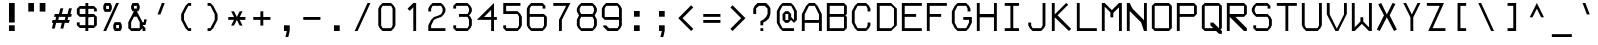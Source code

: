 SplineFontDB: 3.2
FontName: Touchscreen-Regular
FullName: Touchscreen Regular
FamilyName: Touchscreen
Weight: Regular
Copyright: Copyright 2023 The Touchscreen Project Authors (github.com/SED4906/touchscreen)
UComments: "2023-8-31: Created with FontForge (http://fontforge.org)"
Version: 001.000
ItalicAngle: 0
UnderlinePosition: -4
UnderlineWidth: 1
Ascent: 44
Descent: 12
InvalidEm: 0
LayerCount: 2
Layer: 0 0 "Back" 1
Layer: 1 0 "Fore" 0
XUID: [1021 454 -1839852526 15378]
FSType: 0
OS2Version: 0
OS2_WeightWidthSlopeOnly: 0
OS2_UseTypoMetrics: 1
CreationTime: 1693533866
ModificationTime: 1710701950
PfmFamily: 49
TTFWeight: 400
TTFWidth: 5
LineGap: 0
VLineGap: 5
Panose: 2 0 5 9 0 0 0 0 0 0
OS2TypoAscent: 57
OS2TypoAOffset: 0
OS2TypoDescent: -16
OS2TypoDOffset: 0
OS2TypoLinegap: 0
OS2WinAscent: 57
OS2WinAOffset: 0
OS2WinDescent: 0
OS2WinDOffset: 1
HheadAscent: 57
HheadAOffset: 0
HheadDescent: -16
HheadDOffset: 0
OS2Vendor: 'PfEd'
MarkAttachClasses: 1
DEI: 91125
LangName: 1033 "" "" "" "" "" "" "" "" "" "" "" "" "" "This Font Software is licensed under the SIL Open Font License, Version 1.1." "http://scripts.sil.org/OFL"
Encoding: UnicodeBmp
UnicodeInterp: none
NameList: AGL For New Fonts
DisplaySize: -48
AntiAlias: 1
FitToEm: 0
WinInfo: 0 19 14
BeginPrivate: 1
isFixedPitch 1 1
EndPrivate
TeXData: 1 0 0 674085 337042 224695 468114 1048576 224695 783286 444596 497025 792723 393216 433062 380633 303038 157286 324010 404750 52429 2506097 1059062 262144
BeginChars: 65537 372

StartChar: space
Encoding: 32 32 0
Width: 35
VWidth: 999
Flags: W
LayerCount: 2
Back
Image2: image/png 98 34 -9 2 2
M,6r;%14!\!!!!.8Ou6I!!!!"!!!!"!<W<%!%$B#aoDDA##Ium7IBI-J:N1"l!9n]!!!%A;GL-j
5j$^2!!!!+8OPjD#T[Er"onX?!,NZ]g'I`Z!!#SZ:.26O@"J@Y
EndImage2
Fore
Validated: 1
EndChar

StartChar: uni0000
Encoding: 0 0 1
Width: 56
Flags: HM
LayerCount: 2
Back
Image2: image/png 98 34 -9 2 2
M,6r;%14!\!!!!.8Ou6I!!!!"!!!!"!<W<%!%$B#aoDDA##Ium7IBI-J:N1"l!9n]!!!%A;GL-j
5j$^2!!!!+8OPjD#T[D_!!!!#!!1Ee2<=f<!!#SZ:.26O@"J@Y
EndImage2
Fore
Validated: 1
EndChar

StartChar: uni0001
Encoding: 1 1 2
Width: 56
Flags: HM
LayerCount: 2
Back
Image2: image/png 134 4 41 2 2
M,6r;%14!\!!!!.8Ou6I!!!!/!!!!5!<W<%!/JahDZBb;##Ium7IBI-J:N1"l!9n]!!!%A;GL-j
5j$^2!!!!O8OPjD#T[E:J&ic4Qm"`sKF[L%d$Z[4"CX[=o4JnjkV*MQ,tNYf!k$*6!!"ce'!k4e
<darJ!!#SZ:.26O@"J@Y
EndImage2
Fore
Validated: 1
EndChar

StartChar: uni0002
Encoding: 2 2 3
Width: 56
Flags: HM
LayerCount: 2
Back
Image2: image/png 132 4 41 2 2
M,6r;%14!\!!!!.8Ou6I!!!!/!!!!5!<W<%!/JahDZBb;##Ium7IBI-J:N1"l!9n]!!!%A;GL-j
5j$^2!!!!M8OPjD#T[E:J&ic4J>)rI#lXc*6D*X2#f;=X+)DdEkg(=^JuAfeOad?2OBN]=M].U]
z8OZBBY!QNJ
EndImage2
Fore
Validated: 1
EndChar

StartChar: uni0003
Encoding: 3 3 4
Width: 56
Flags: HM
LayerCount: 2
Back
Image2: image/png 123 4 33 2 2
M,6r;%14!\!!!!.8Ou6I!!!!/!!!!1!<W<%!$#1tGlRgE##Ium7IBI-J:N1"l!9n]!!!%A;GL-j
5j$^2!!!!D8OPjD#T[ERW*fV"5CYr^58(!r_#Qms+$bY^!!k;8!"f3&]G.KeMh4k-!!!!j78?7R
6=>BF
EndImage2
Fore
Validated: 1
EndChar

StartChar: uni0004
Encoding: 4 4 5
Width: 56
Flags: HM
LayerCount: 2
Back
Image2: image/png 155 6 41 2 2
M,6r;%14!\!!!!.8Ou6I!!!!-!!!!7!<W<%!7(<,=TAF%##Ium7IBI-J:N1"l!9n]!!!%A;GL-j
5j$^2!!!!d8OPjD#T[D_j(2V.@,U3Vi9+a7De+rJ@^&);@"4!+rW,Cb$\n]=)#f!b1$[XPfH15f
aYtop[kR<([/`(iE<-%cQOpCdGOlXO!!!!j78?7R6=>BF
EndImage2
Fore
Validated: 1
EndChar

StartChar: uni0005
Encoding: 5 5 6
Width: 56
Flags: HM
LayerCount: 2
Back
Image2: image/png 137 4 37 2 2
M,6r;%14!\!!!!.8Ou6I!!!!/!!!!3!<W<%!)\o-EW?(>##Ium7IBI-J:N1"l!9n]!!!%A;GL-j
5j$^2!!!!R8OPjD#T[D_DdWPhre"U#R">8kK<Z#@Yqa/rrs\r-1Aq.S6H03P`683Jr!.`X!2^#4
Gi,/?VuQet!(fUS7'8jaJcGcN
EndImage2
Fore
Validated: 1
EndChar

StartChar: uni0006
Encoding: 6 6 7
Width: 56
Flags: HM
LayerCount: 2
Back
Image2: image/png 137 4 37 2 2
M,6r;%14!\!!!!.8Ou6I!!!!/!!!!3!<W<%!)\o-EW?(>##Ium7IBI-J:N1"l!9n]!!!%A;GL-j
5j$^2!!!!R8OPjD#T[D_An#.[AmfNW+o)?c<<%lMr\qap57ISl6]nVcK<ZR%80noOrrF5D!3UAS
EU^N7E<#t=!(fUS7'8jaJcGcN
EndImage2
Fore
Validated: 1
EndChar

StartChar: uni0007
Encoding: 7 7 8
Width: 56
Flags: HM
LayerCount: 2
Back
Image2: image/png 121 8 25 2 2
M,6r;%14!\!!!!.8Ou6I!!!!+!!!!)!<W<%!;\PMo`+sl##Ium7IBI-J:N1"l!9n]!!!%A;GL-j
5j$^2!!!!B8OPjD#T[EZ(M9maBDDL\iVuQ*rs'D?T4G0-@^,"u!,2E=UuN`!$NL/,!(fUS7'8ja
JcGcN
EndImage2
Fore
Validated: 1
EndChar

StartChar: uni0008
Encoding: 8 8 9
Width: 56
Flags: HM
LayerCount: 2
Back
Image2: image/png 119 0 45 2 2
M,6r;%14!\!!!!.8Ou6I!!!!3!!!!=!<W<%!*0GTA,lT0##Ium7IBI-J:N1"l!9n]!!!%A;GL-j
5j$^2!!!!@8OPjD#T[FMs8N'$1&):Z!<s,7^l4.Zil%2b<!*+8D+)bQe4P/i!!!!j78?7R6=>BF
EndImage2
Fore
Validated: 1
EndChar

StartChar: uni0009
Encoding: 9 9 10
Width: 56
Flags: HM
LayerCount: 2
Back
Image2: image/png 123 6 29 2 2
M,6r;%14!\!!!!.8Ou6I!!!!-!!!!-!<W<%!,T9mU]:Ap##Ium7IBI-J:N1"l!9n]!!!%A;GL-j
5j$^2!!!!D8OPjD#T[E:DdWR>KEMiI?iWZ.$jXun'!`AfnepL-J[,9S6O@;\g,*+9!!!!j78?7R
6=>BF
EndImage2
Fore
Validated: 1
EndChar

StartChar: uni000A
Encoding: 10 10 11
Width: 56
Flags: HM
LayerCount: 2
Back
Image2: image/png 157 0 45 2 2
M,6r;%14!\!!!!.8Ou6I!!!!3!!!!=!<W<%!*0GTA,lT0##Ium7IBI-J:N1"l!9n]!!!%A;GL-j
5j$^2!!!!f8OPjD#TZ?m_$L)q#QqD!pYSGiIC_iPn5Umh.+g]n'1mc]6%kE69mS=>L>\!sG9_^I
'.$[?J*tI<Om^QIs803J!T]P;RMKNEdf9@J!(fUS7'8jaJcGcN
EndImage2
Fore
Validated: 1
EndChar

StartChar: uni000B
Encoding: 11 11 12
Width: 56
Flags: HM
LayerCount: 2
Back
Image2: image/png 141 4 41 2 2
M,6r;%14!\!!!!.8Ou6I!!!!/!!!!5!<W<%!/JahDZBb;##Ium7IBI-J:N1"l!9n]!!!%A;GL-j
5j$^2!!!!V8OPjD#T[D_prgJBLOm8_N6X+2S7c5A"sNdH#5MkcKHu;*"GR!_0OtIK-6t@f2Za]o
!-o[r@s3^g%0-A.!(fUS7'8jaJcGcN
EndImage2
Fore
Validated: 1
EndChar

StartChar: uni000C
Encoding: 12 12 13
Width: 56
Flags: HM
LayerCount: 2
Back
Image2: image/png 131 4 41 2 2
M,6r;%14!\!!!!.8Ou6I!!!!/!!!!5!<W<%!/JahDZBb;##Ium7IBI-J:N1"l!9n]!!!%A;GL-j
5j$^2!!!!L8OPjD#T[E:J&EK0Qm"`sKF[Le&20Eec]B7Y&sn(R6Hi+G,l[jt^ha"XC^e:"Rr#n@
!!!!j78?7R6=>BF
EndImage2
Fore
Validated: 1
EndChar

StartChar: uni000D
Encoding: 13 13 14
Width: 56
Flags: HM
LayerCount: 2
Back
Image2: image/png 152 4 41 2 2
M,6r;%14!\!!!!.8Ou6I!!!!.!!!!7!<W<%!$O1PB)ho3##Ium7IBI-J:N1"l!9n]!!!%A;GL-j
5j$^2!!!!a8OPjD#TXYs_$PWG&-0NMc!Cd8`nCPM2<5MM=f9i5LH#\hKXci-G_d.DmPs0W)pXgj
`</oi5_G[-FenR/&hF>m6S%e\z8OZBBY!QNJ
EndImage2
Fore
Validated: 1
EndChar

StartChar: uni000E
Encoding: 14 14 15
Width: 56
Flags: HM
LayerCount: 2
Back
Image2: image/png 146 4 41 2 2
M,6r;%14!\!!!!.8Ou6I!!!!/!!!!7!<W<%!6PC.A,lT0##Ium7IBI-J:N1"l!9n]!!!%A;GL-j
5j$^2!!!![8OPjD#TXr&0b/^V&4FoaCaV:\_JjZbD7kagdOba;49R]b_]<$]iYt+\m"'boVodlA
p%VSmHkUX\%kd]EU0IZu!!#SZ:.26O@"J@Y
EndImage2
Fore
Validated: 1
EndChar

StartChar: uni000F
Encoding: 15 15 16
Width: 56
Flags: HM
LayerCount: 2
Back
Image2: image/png 142 4 37 2 2
M,6r;%14!\!!!!.8Ou6I!!!!/!!!!3!<W<%!)\o-EW?(>##Ium7IBI-J:N1"l!9n]!!!%A;GL-j
5j$^2!!!!W8OPjD#T[D_An5:]?naKH0K*Cu5KpomJ3bB95pD`UK+5^'3sLNE&/umD&>T<)%&fP]
)$'?0#q#!V/pREs!!#SZ:.26O@"J@Y
EndImage2
Fore
Validated: 1
EndChar

StartChar: uni0010
Encoding: 16 16 17
Width: 56
Flags: HM
LayerCount: 2
Back
Image2: image/png 139 6 41 2 2
M,6r;%14!\!!!!.8Ou6I!!!!-!!!!7!<W<%!7(<,=TAF%##Ium7IBI-J:N1"l!9n]!!!%A;GL-j
5j$^2!!!!T8OPjD#TY52Ymg[U$j4>D!P7X4NB>_]!([-BFN'r1!Y7EH4SaiH>ZO#/?l+G7)Q4`c
J/S@$3LW25!!!!j78?7R6=>BF
EndImage2
Fore
Validated: 1
EndChar

StartChar: uni0011
Encoding: 17 17 18
Width: 56
Flags: HM
LayerCount: 2
Back
Image2: image/png 132 6 41 2 2
M,6r;%14!\!!!!.8Ou6I!!!!-!!!!7!<W<%!7(<,=TAF%##Ium7IBI-J:N1"l!9n]!!!%A;GL-j
5j$^2!!!!M8OPjD#T[D_0P(6X0+872(mr-qrrW?7fn7]P%h(]+@7.sVC4M1-a8h"rXfN6,W!oHo
z8OZBBY!QNJ
EndImage2
Fore
Validated: 1
EndChar

StartChar: uni0012
Encoding: 18 18 19
Width: 56
Flags: HM
LayerCount: 2
Back
Image2: image/png 129 8 41 2 2
M,6r;%14!\!!!!.8Ou6I!!!!+!!!!5!<W<%!0/0c'`\46##Ium7IBI-J:N1"l!9n]!!!%A;GL-j
5j$^2!!!!J8OPjD#T[F5@:\;)@'Bm2rs'D?Iph3>#9sEW*X.W>*._W25ZNC>!?dm==Iap"\c;^1
!(fUS7'8jaJcGcN
EndImage2
Fore
Validated: 1
EndChar

StartChar: uni0013
Encoding: 19 19 20
Width: 56
Flags: HM
LayerCount: 2
Back
Image2: image/png 133 6 41 2 2
M,6r;%14!\!!!!.8Ou6I!!!!-!!!!5!<W<%!/!I1;?-[s##Ium7IBI-J:N1"l!9n]!!!%A;GL-j
5j$^2!!!!N8OPjD#TYLSYmg[U%)`#C[2)+5/C7:h%$hQsGYe_ODHn%)[*L0Ekg]4u!^!8'+!)JO
+TMKB!(fUS7'8jaJcGcN
EndImage2
Fore
Validated: 1
EndChar

StartChar: uni0014
Encoding: 20 20 21
Width: 56
Flags: HM
LayerCount: 2
Back
Image2: image/png 137 4 41 2 2
M,6r;%14!\!!!!.8Ou6I!!!!/!!!!5!<W<%!/JahDZBb;##Ium7IBI-J:N1"l!9n]!!!%A;GL-j
5j$^2!!!!R8OPjD#TYM:gBdj&%)pR%csceG'tXE?=0SV7_P&n?Pc0\=?kk2s_WGjsfJJ'P5K%+?
jXQ4FHiO-H!(fUS7'8jaJcGcN
EndImage2
Fore
Validated: 1
EndChar

StartChar: uni0015
Encoding: 21 21 22
Width: 56
Flags: HM
LayerCount: 2
Back
Image2: image/png 124 10 41 2 2
M,6r;%14!\!!!!.8Ou6I!!!!)!!!!9!<W<%!<!]d;ZHdt##Ium7IBI-J:N1"l!9n]!!!%A;GL-j
5j$^2!!!!E8OPjD#T[EZ@Ba02"2Y0`1]YBR+?U'd+>s`AZ2l+>%8\VVi)g941\Kjfz8OZBB
Y!QNJ
EndImage2
Fore
Validated: 1
EndChar

StartChar: uni0016
Encoding: 22 22 23
Width: 56
Flags: HM
LayerCount: 2
Back
Image2: image/png 106 4 17 2 2
M,6r;%14!\!!!!.8Ou6I!!!!/!!!!)!<W<%!;#)QNrT.[##Ium7IBI-J:N1"l!9n]!!!%A;GL-j
5j$^2!!!!38OPjD#T[FMs,R26rZEAG#QVT3&)h!%K0fP<!!#SZ:.26O@"J@Y
EndImage2
Fore
Validated: 1
EndChar

StartChar: uni0017
Encoding: 23 23 24
Width: 56
Flags: HM
LayerCount: 2
Back
Image2: image/png 133 6 41 2 2
M,6r;%14!\!!!!.8Ou6I!!!!-!!!!7!<W<%!7(<,=TAF%##Ium7IBI-J:N1"l!9n]!!!%A;GL-j
5j$^2!!!!N8OPjD#T[D_j(;]ZB97$3U&#!:`5VrnJKb:&2Ah%e6<&O>)&`F'BDDK9!(,rZI`N]P
<<*"!!(fUS7'8jaJcGcN
EndImage2
Fore
Validated: 1
EndChar

StartChar: uni0018
Encoding: 24 24 25
Width: 56
Flags: HM
LayerCount: 2
Back
Image2: image/png 131 8 41 2 2
M,6r;%14!\!!!!.8Ou6I!!!!+!!!!5!<W<%!0/0c'`\46##Ium7IBI-J:N1"l!9n]!!!%A;GL-j
5j$^2!!!!L8OPjD#T[F5@:0'ZH[?>#J">Qu@0Rc7"s.@\*\.F97Z\;cEIc^nE"N*HOp0Z>b"ifR
!!!!j78?7R6=>BF
EndImage2
Fore
Validated: 1
EndChar

StartChar: uni0019
Encoding: 25 25 26
Width: 56
Flags: HM
LayerCount: 2
Back
Image2: image/png 135 8 41 2 2
M,6r;%14!\!!!!.8Ou6I!!!!+!!!!5!<W<%!0/0c'`\46##Ium7IBI-J:N1"l!9n]!!!%A;GL-j
5j$^2!!!!P8OPjD#T[F5@:0'YHS?(Fi*g6UYlg3D$p9JV.>S$0LAs1LrZ>OP[pcLrM?!X1'F#<Y
4&lgl!!!!j78?7R6=>BF
EndImage2
Fore
Validated: 1
EndChar

StartChar: uni001A
Encoding: 26 26 27
Width: 56
Flags: HM
LayerCount: 2
Back
Image2: image/png 118 4 29 2 2
M,6r;%14!\!!!!.8Ou6I!!!!/!!!!+!<W<%!599JKE(uP##Ium7IBI-J:N1"l!9n]!!!%A;GL-j
5j$^2!!!!?8OPjD#T[D_35>M\+$f&i*tVoVaM@;%J`.^_!<A[H$G?+C3'dNE!!#SZ:.26O@"J@Y
EndImage2
Fore
Validated: 1
EndChar

StartChar: uni001B
Encoding: 27 27 28
Width: 56
Flags: HM
LayerCount: 2
Back
Image2: image/png 118 4 29 2 2
M,6r;%14!\!!!!.8Ou6I!!!!/!!!!+!<W<%!599JKE(uP##Ium7IBI-J:N1"l!9n]!!!%A;GL-j
5j$^2!!!!?8OPjD#T[F5@:0'Z)_h-gLB33I(`@.W(jHmK#QRR9"WW-WEch?^!!#SZ:.26O@"J@Y
EndImage2
Fore
Validated: 1
EndChar

StartChar: uni001C
Encoding: 28 28 29
Width: 56
Flags: HM
LayerCount: 2
Back
Image2: image/png 107 6 25 2 2
M,6r;%14!\!!!!.8Ou6I!!!!-!!!!)!<W<%!;@t%Z2ak)##Ium7IBI-J:N1"l!9n]!!!%A;GL-j
5j$^2!!!!48OPjD#T[D7^qbJTrdS>NrrE*sJI#VuB68G"!!!!j78?7R6=>BF
EndImage2
Fore
Validated: 1
EndChar

StartChar: uni001D
Encoding: 29 29 30
Width: 56
Flags: HM
LayerCount: 2
Back
Image2: image/png 115 0 29 2 2
M,6r;%14!\!!!!.8Ou6I!!!!3!!!!+!<W<%!/#uqiW&rY##Ium7IBI-J:N1"l!9n]!!!%A;GL-j
5j$^2!!!!<8OPjD#T[F5iF-*o@2jY$rr;uu!slg>:jE&$Ad8X@i.dd&!!!!j78?7R6=>BF
EndImage2
Fore
Validated: 1
EndChar

StartChar: uni001E
Encoding: 30 30 31
Width: 56
Flags: HM
LayerCount: 2
Back
Image2: image/png 139 4 29 2 2
M,6r;%14!\!!!!.8Ou6I!!!!/!!!!/!<W<%!%!B7OoPI^##Ium7IBI-J:N1"l!9n]!!!%A;GL-j
5j$^2!!!!T8OPjD#T[D_AnGF_@UO+d?uKN45KpomLdD"pKDZquqp,]ET,?jC1XuG6q#?uFs$$M#
m1'm;7Xf^b!!!!j78?7R6=>BF
EndImage2
Fore
Validated: 1
EndChar

StartChar: uni001F
Encoding: 31 31 32
Width: 56
Flags: HM
LayerCount: 2
Back
Image2: image/png 123 4 29 2 2
M,6r;%14!\!!!!.8Ou6I!!!!/!!!!/!<W<%!%!B7OoPI^##Ium7IBI-J:N1"l!9n]!!!%A;GL-j
5j$^2!!!!D8OPjD#T[FMs+^W2l@4>Gr<EmsIfMh5#=+*Y!JHgXJ-Z.-j:1\uFHUA=!!!!j78?7R
6=>BF
EndImage2
Fore
Validated: 1
EndChar

StartChar: exclam
Encoding: 33 33 33
Width: 35
Flags: W
HStem: 1 8<14 22> 21 20G<14 22>
VStem: 14 8<1 9 13 41>
LayerCount: 2
Back
Image2: image/png 119 14 41 2 2
M,6r;%14!\!!!!.8Ou6I!!!!%!!!!5!<W<%!0HFTV>pSr##Ium7IBI-J:N1"l!9n]!!!%A;GL-j
5j$^2!!!!@8OPjD#T[FM^]8p-U%D,/rINo`""+0iOS9Co56:gsD@mGI+G[?)!!!!j78?7R6=>BF
EndImage2
Fore
SplineSet
14 9 m 25
 22 9 l 25
 22 1 l 25
 14 1 l 25
 14 9 l 25
14 41 m 25
 22 41 l 25
 22 13 l 25
 14 13 l 25
 14 41 l 25
EndSplineSet
Validated: 1
EndChar

StartChar: quotedbl
Encoding: 34 34 34
Width: 35
Flags: W
HStem: 29 12<6 14 22 30>
VStem: 6 8<29 41> 22 8<29 41>
LayerCount: 2
Back
Image2: image/png 112 6 41 2 2
M,6r;%14!\!!!!.8Ou6I!!!!-!!!!'!<W<%!6lYR_>jQ9##Ium7IBI-J:N1"l!9n]!!!%A;GL-j
5j$^2!!!!98OPjD#T[FMn<)\IG6SWSQ/TV>L(D$!Adf&S8oK4Rz8OZBBY!QNJ
EndImage2
Fore
SplineSet
22 29 m 25
 22 41 l 25
 30 41 l 25
 30 29 l 25
 22 29 l 25
6 29 m 25
 6 41 l 25
 14 41 l 25
 14 29 l 25
 6 29 l 25
EndSplineSet
Validated: 1
EndChar

StartChar: numbersign
Encoding: 35 35 35
Width: 35
Flags: W
HStem: 13 4<5 6 13 18 22 22 26 28> 21 4<8 10 14 14 18 23 30 31>
DStem2: 4 5 8 5 0.242536 0.970143<0.970143 8.24621> 14 25 18 25 0.242536 0.970143<0.970143 8.24621> 16 5 20 5 0.242536 0.970143<0.970143 8.24621> 26 25 30 25 0.242536 0.970143<0.970143 8.24621>
LayerCount: 2
Back
Image2: image/png 123 4 33 2 2
M,6r;%14!\!!!!.8Ou6I!!!!/!!!!/!<W<%!%!B7OoPI^##Ium7IBI-J:N1"l!9n]!!!%A;GL-j
5j$^2!!!!D8OPjD#T[D_k$\662@0r#rrYS##pAm?!sg22JC%^/+9DPIP7$K.MQI-a!!!!j78?7R
6=>BF
EndImage2
Fore
SplineSet
23 21 m 25
 14 21 l 1
 13 17 l 1
 22 17 l 1
 23 21 l 25
14 25 m 25
 16 33 l 1
 20 33 l 25
 18 25 l 25
 26 25 l 25
 28 33 l 25
 32 33 l 25
 30 25 l 1
 32 25 l 1
 31 21 l 1
 27 21 l 1
 26 17 l 1
 29 17 l 1
 28 13 l 1
 22 13 l 25
 20 5 l 25
 16 5 l 25
 18 13 l 25
 10 13 l 25
 8 5 l 25
 4 5 l 25
 6 13 l 25
 4 13 l 1
 5 17 l 1
 9 17 l 1
 10 21 l 1
 7 21 l 25
 8 25 l 1
 14 25 l 25
EndSplineSet
Validated: 1
EndChar

StartChar: dollar
Encoding: 36 36 36
Width: 35
Flags: W
HStem: 1 21G<16 20> 5 4<8 16 20 28> 21 20G<16 20> 21 4<8 16 20 28> 33 4<8 16 20 28>
VStem: 4 4<9 13 25 33> 16 4<1 5 9 21 25 33 37 41> 28 4<9 21 29 33>
CounterMasks: 1 07
LayerCount: 2
Back
Image2: image/png 127 4 41 2 2
M,6r;%14!\!!!!.8Ou6I!!!!/!!!!5!<W<%!/JahDZBb;##Ium7IBI-J:N1"l!9n]!!!%A;GL-j
5j$^2!!!!H8OPjD#T[D_AmbT_q[XfkQj8S;(_/>g7@8?;i!:NBs-WnD^q'MrV$nurF^c!a!!!!j
78?7R6=>BF
EndImage2
Fore
SplineSet
20 21 m 25x27
 20 9 l 25
 28 9 l 25
 28 21 l 25x57
 20 21 l 25x27
16 25 m 25
 16 33 l 25
 8 33 l 25x1f
 8 25 l 25
 16 25 l 25
32 29 m 25
 28 29 l 25
 28 33 l 25
 20 33 l 25
 20 25 l 25
 28 25 l 25
 32 21 l 25
 32 9 l 25
 28 5 l 25
 20 5 l 25x5f
 20 1 l 25
 16 1 l 25x87
 16 5 l 25
 8 5 l 25
 4 9 l 25
 4 13 l 25
 8 13 l 25
 8 9 l 25
 16 9 l 25
 16 21 l 25x67
 8 21 l 25
 4 25 l 25
 4 33 l 25
 8 37 l 25
 16 37 l 25x1f
 16 41 l 25
 20 41 l 25x27
 20 37 l 25
 28 37 l 25
 32 33 l 25
 32 29 l 25
EndSplineSet
Validated: 1
EndChar

StartChar: percent
Encoding: 37 37 37
Width: 35
Flags: W
HStem: 1 4<24 28> 9 4<24 28> 29 4<10 14> 37 4<10 14>
VStem: 6 4<33 37> 14 4<33 37> 20 4<5 9> 28 4<5 9>
DStem2: 6 1 10 1 0.410365 0.911922<1.64146 43.8634>
LayerCount: 2
Back
Image2: image/png 154 6 41 2 2
M,6r;%14!\!!!!.8Ou6I!!!!.!!!!5!<W<%!,VQZC]FG8##Ium7IBI-J:N1"l!9n]!!!%A;GL-j
5j$^2!!!!c8OPjD#TX)b5n/>e!!'g(D"o`80o.(c42=cn37FO=_Di0QVsMR'5PhE%l6ujE&rErK
-!FHH1o*p]j\$QHpB.'m%a]@O,.%=M!!#SZ:.26O@"J@Y
EndImage2
Fore
SplineSet
28 9 m 29
 24 9 l 25
 24 5 l 25
 28 5 l 25
 28 9 l 29
20 9 m 25
 22 13 l 25
 30 13 l 25
 32 9 l 25
 32 5 l 25
 30 1 l 25
 22 1 l 25
 20 5 l 25
 20 9 l 25
14 37 m 25
 10 37 l 25
 10 33 l 25
 14 33 l 25
 14 37 l 25
6 33 m 25
 6 37 l 25
 8 41 l 25
 16 41 l 25
 18 37 l 25
 18 33 l 25
 16 29 l 25
 8 29 l 25
 6 33 l 25
6 1 m 25
 24 41 l 25
 28 41 l 25
 10 1 l 25
 6 1 l 25
EndSplineSet
Validated: 1
EndChar

StartChar: ampersand
Encoding: 38 38 38
Width: 35
Flags: W
HStem: 1 4<10 22> 9 4<26 28> 37 4<14 18>
VStem: 6 4<5 13> 10 4<33 37> 18 4<33 37> 26 4<1 5> 28 4<15.432 17>
DStem2: 6 13 10 13 0.447214 0.894427<1.78885 10.7331> 18 29 18 21 0.447214 -0.894427<7.15542 16.0997>
LayerCount: 2
Back
Image2: image/png 142 6 41 2 2
M,6r;%14!\!!!!.8Ou6I!!!!.!!!!5!<W<%!,VQZC]FG8##Ium7IBI-J:N1"l!9n]!!!%A;GL-j
5j$^2!!!!W8OPjD#T[E:@pf9\@s/EH"!V=]*]=3DAd17B#!#-WA"XM<6fJLc3q*0/N\DG4^gM'\
6ib)g$Lq/J@\Wo'!!#SZ:.26O@"J@Y
EndImage2
Fore
SplineSet
18 33 m 25xec
 18 37 l 25
 14 37 l 25
 14 33 l 25
 18 33 l 25xec
22 5 m 25
 22 13 l 25
 18 21 l 25
 14 21 l 25xec
 10 13 l 25
 10 5 l 25xf4
 22 5 l 25
12 29 m 1
 10 33 l 1
 10 37 l 25
 12 41 l 25
 20 41 l 25
 22 37 l 25
 22 33 l 1
 20 29 l 1
 18 29 l 5
 26 13 l 1xee
 28 13 l 1
 28 17 l 25
 32 17 l 25xe5
 30 9 l 25
 26 9 l 25
 30 5 l 25
 30 1 l 25
 26 1 l 25
 26 5 l 25
 22 1 l 25
 10 1 l 25xee
 6 5 l 25
 6 13 l 1xf4
 14 29 l 1
 12 29 l 1
EndSplineSet
Validated: 1
EndChar

StartChar: quotesingle
Encoding: 39 39 39
Width: 35
Flags: W
HStem: 25 16
VStem: 12 10
DStem2: 12 25 16 25 0.351123 0.936329<1.40449 17.088>
LayerCount: 2
Back
Image2: image/png 112 12 41 2 2
M,6r;%14!\!!!!.8Ou6I!!!!&!!!!)!<W<%!"2#hGQ7^D##Ium7IBI-J:N1"l!9n]!!!%A;GL-j
5j$^2!!!!98OPjD#T[E:@$"bM@k_Lc?q=ig`c(nX%X8':MF@M9z8OZBBY!QNJ
EndImage2
Fore
SplineSet
12 25 m 29
 18 41 l 29
 22 41 l 29
 16 25 l 29
 12 25 l 29
EndSplineSet
Validated: 1
EndChar

StartChar: parenleft
Encoding: 40 40 40
Width: 35
Flags: W
HStem: 1 4<20 24> 37 4<20 24>
VStem: 10 4<17 25>
DStem2: 10 25 14 25 0.447214 0.894427<1.78885 13.4164> 14 17 10 17 0.447214 -0.894427<0 11.6276>
LayerCount: 2
Back
Image2: image/png 122 10 41 2 2
M,6r;%14!\!!!!.8Ou6I!!!!(!!!!5!<W<%!.3S1V#UJq##Ium7IBI-J:N1"l!9n]!!!%A;GL-j
5j$^2!!!!C8OPjD#T[D_@pir2A<:1Q!5\j]491'X2FpLC.*KWG"or\o"hZ&3WMojt!!#SZ:.26O
@"J@Y
EndImage2
Fore
SplineSet
20 37 m 29
 14 25 l 25
 14 17 l 25
 20 5 l 25
 24 5 l 1
 24 1 l 25
 20 1 l 25
 16 5 l 25
 10 17 l 25
 10 25 l 25
 16 37 l 25
 20 41 l 25
 24 41 l 25
 24 37 l 1
 20 37 l 29
EndSplineSet
Validated: 1
EndChar

StartChar: parenright
Encoding: 41 41 41
Width: 35
Flags: W
HStem: 1 4<12 16> 37 4<12 16>
VStem: 22 4<17 25>
DStem2: 20 37 16 37 0.447214 -0.894427<0 11.6276> 16 5 20 5 0.447214 0.894427<1.78885 13.4164>
LayerCount: 2
Back
Image2: image/png 122 12 41 2 2
M,6r;%14!\!!!!.8Ou6I!!!!(!!!!5!<W<%!.3S1V#UJq##Ium7IBI-J:N1"l!9n]!!!%A;GL-j
5j$^2!!!!C8OPjD#T[D7^i5COJAI=5!XO(%O:;O_Clk"b&0>4=!!$,]"D]mql8/J@!!#SZ:.26O
@"J@Y
EndImage2
Fore
SplineSet
12 41 m 29
 16 41 l 25
 20 37 l 25
 26 25 l 25
 26 17 l 25
 20 5 l 25
 16 1 l 25
 12 1 l 25
 12 5 l 25
 16 5 l 25
 22 17 l 25
 22 25 l 25
 16 37 l 25
 12 37 l 25
 12 41 l 29
EndSplineSet
Validated: 1
EndChar

StartChar: asterisk
Encoding: 42 42 42
Width: 35
Flags: W
HStem: 17 4<6 14 22 30>
DStem2: 14 29 10 29 0.447214 -0.894427<0 7.15542> 10 9 14 9 0.447214 0.894427<1.78885 8.94427> 18 21 22 21 0.447214 0.894427<1.78885 8.94427> 22 17 18 17 0.447214 -0.894427<0 7.15542>
LayerCount: 2
Back
Image2: image/png 124 6 29 2 2
M,6r;%14!\!!!!.8Ou6I!!!!-!!!!+!<W<%!4q/A\GuU0##Ium7IBI-J:N1"l!9n]!!!%A;GL-j
5j$^2!!!!E8OPjD#T[D/36GWJP(B6fJY/@hs$)8<*uOeK5\u&t$jHq:GWlBEJ,\m3z8OZBB
Y!QNJ
EndImage2
Fore
SplineSet
14 21 m 29
 10 29 l 25
 14 29 l 25
 18 21 l 25
 22 29 l 25
 26 29 l 25
 22 21 l 25
 30 21 l 25
 30 17 l 25
 22 17 l 25
 26 9 l 25
 22 9 l 25
 18 17 l 25
 14 9 l 25
 10 9 l 25
 14 17 l 25
 6 17 l 25
 6 21 l 25
 14 21 l 29
EndSplineSet
Validated: 1
EndChar

StartChar: plus
Encoding: 43 43 43
Width: 35
Flags: W
HStem: 17 4<6 16 20 30>
VStem: 16 4<9 17 21 29>
LayerCount: 2
Back
Image2: image/png 117 6 29 2 2
M,6r;%14!\!!!!.8Ou6I!!!!-!!!!+!<W<%!4q/A\GuU0##Ium7IBI-J:N1"l!9n]!!!%A;GL-j
5j$^2!!!!>8OPjD#T[D_@pjh^ruW).LlI=DNK&LKPC\]*!'SI-.@7eB@fQK/!(fUS7'8jaJcGcN
EndImage2
Fore
SplineSet
16 21 m 29
 16 29 l 29
 20 29 l 29
 20 21 l 29
 30 21 l 29
 30 17 l 29
 20 17 l 29
 20 9 l 29
 16 9 l 29
 16 17 l 29
 6 17 l 29
 6 21 l 29
 16 21 l 29
EndSplineSet
Validated: 1
EndChar

StartChar: comma
Encoding: 44 44 44
Width: 35
Flags: W
HStem: -7 21G<16 22> 1 8<14 18>
VStem: 14 8<1 9> 16 4<-7 -5.432>
LayerCount: 2
Back
Image2: image/png 112 14 9 2 2
M,6r;%14!\!!!!.8Ou6I!!!!%!!!!)!<W<%!9F+&7K<Dg##Ium7IBI-J:N1"l!9n]!!!%A;GL-j
5j$^2!!!!98OPjD#T[FM_!lp6'>kUj9*T0d7"tgE0nTW,C`m.?z8OZBBY!QNJ
EndImage2
Fore
SplineSet
14 9 m 29x60
 22 9 l 25
 22 1 l 25x60
 20 -7 l 25
 16 -7 l 25x90
 18 1 l 25
 14 1 l 25
 14 9 l 29x60
EndSplineSet
Validated: 1
EndChar

StartChar: hyphen
Encoding: 45 45 45
Width: 35
Flags: W
HStem: 17 4<6 30>
LayerCount: 2
Back
Image2: image/png 102 6 21 2 2
M,6r;%14!\!!!!.8Ou6I!!!!-!!!!#!<W<%!*6A.e,TIK##Ium7IBI-J:N1"l!9n]!!!%A;GL-j
5j$^2!!!!/8OPjD#T[FMs,l:?B)i=J"67jZf44j]!!#SZ:.26O@"J@Y
EndImage2
Fore
SplineSet
6 21 m 29
 30 21 l 29
 30 17 l 29
 6 17 l 29
 6 21 l 29
EndSplineSet
Validated: 1
EndChar

StartChar: period
Encoding: 46 46 46
Width: 35
Flags: W
HStem: 1 8<14 22>
VStem: 14 8<1 9>
LayerCount: 2
Back
Image2: image/png 104 14 9 2 2
M,6r;%14!\!!!!.8Ou6I!!!!%!!!!%!<W<%!0]VU4TGH^##Ium7IBI-J:N1"l!9n]!!!%A;GL-j
5j$^2!!!!18OPjD#T[FMcgZYI"2b?D%tt,8N/TLhz8OZBBY!QNJ
EndImage2
Fore
SplineSet
14 1 m 29
 14 9 l 29
 22 9 l 29
 22 1 l 29
 14 1 l 29
EndSplineSet
Validated: 1
EndChar

StartChar: slash
Encoding: 47 47 47
Width: 35
Flags: W
HStem: 1 21G<8 21> 21 20G<17 30>
DStem2: 8 1 12 1 0.410365 0.911922<1.64146 43.8634>
LayerCount: 2
Back
Image2: image/png 145 8 41 2 2
M,6r;%14!\!!!!.8Ou6I!!!!,!!!!5!<W<%!+Fke.f]PL##Ium7IBI-J:N1"l!9n]!!!%A;GL-j
5j$^2!!!!Z8OPjD#T[D_-t$FR?skt8^i5EeEB4231BXs'"#D_8)]o/$,6JGY#YBQ/JHUT+:ot-s
q#M$.!7U9=h47L\#64`(!(fUS7'8jaJcGcN
EndImage2
Fore
SplineSet
8 1 m 29x80
 26 41 l 25
 30 41 l 25x40
 12 1 l 25
 8 1 l 29x80
EndSplineSet
Validated: 1
EndChar

StartChar: zero
Encoding: 48 48 48
Width: 35
Flags: W
HStem: 1 4<12 24> 37 4<12 24>
VStem: 6 4<9 33> 26 4<9 33>
LayerCount: 2
Back
Image2: image/png 144 6 41 2 2
M,6r;%14!\!!!!.8Ou6I!!!!-!!!!5!<W<%!/!I1;?-[s##Ium7IBI-J:N1"l!9n]!!!%A;GL-j
5j$^2!!!!Y8OPjD#T[E:mq%T!?q<gr84[2L@)-`sT&G2CQsmmO^kgs".@=rYAckJ<(_SSA&oniM
>Ca9b"DJGuo4.7Bz8OZBBY!QNJ
EndImage2
Fore
SplineSet
24 37 m 29
 12 37 l 25
 10 33 l 25
 10 9 l 25
 12 5 l 25
 24 5 l 25
 26 9 l 25
 26 33 l 25
 24 37 l 29
12 41 m 25
 24 41 l 25
 28 37 l 25
 30 33 l 25
 30 9 l 25
 28 5 l 25
 24 1 l 25
 12 1 l 25
 8 5 l 25
 6 9 l 25
 6 33 l 25
 8 37 l 25
 12 41 l 25
EndSplineSet
Validated: 1
EndChar

StartChar: one
Encoding: 49 49 49
Width: 35
Flags: W
HStem: 1 21G<20 24> 21 20G<12 24>
VStem: 20 4<1 35>
DStem2: 12 33 15 30 0.707107 0.707107<0 7.07107>
LayerCount: 2
Back
Image2: image/png 122 12 41 2 2
M,6r;%14!\!!!!.8Ou6I!!!!'!!!!5!<W<%!0eJ[RfEEg##Ium7IBI-J:N1"l!9n]!!!%A;GL-j
5j$^2!!!!C8OPjD#T[F5A`."$!Q)/OB7MNS"qVjXq13?GYQula0*"^E!o6T*&_m?d!!#SZ:.26O
@"J@Y
EndImage2
Fore
SplineSet
20 1 m 5xa0
 20 35 l 5
 15 30 l 5
 12 33 l 5
 20 41 l 29
 24 41 l 29x60
 24 1 l 29
 20 1 l 5xa0
EndSplineSet
Validated: 1
EndChar

StartChar: two
Encoding: 50 50 50
Width: 35
Flags: W
HStem: 1 4<10 30> 37 4<12 24>
VStem: 6 4<5 9 29 33> 26 4<29 33>
DStem2: 6 9 10 9 0.447214 0.894427<1.78885 8.94427> 14 21 24 21 0.948683 0.316228<0 6.32456>
LayerCount: 2
Back
Image2: image/png 153 6 41 2 2
M,6r;%14!\!!!!.8Ou6I!!!!-!!!!5!<W<%!/!I1;?-[s##Ium7IBI-J:N1"l!9n]!!!%A;GL-j
5j$^2!!!!b8OPjD#TXAk_$PW7!!'fu&pd)!\:QT#YJ<q$7.b=B7r!\A3;Jk9[AfY0l3iSW\:d3f
V5R)1TLO(TPKs('5@oTZDUm<5B`J,5!(fUS7'8jaJcGcN
EndImage2
Fore
SplineSet
30 1 m 29
 6 1 l 29
 6 9 l 29
 10 17 l 29
 14 21 l 5
 20 23 l 5
 24 25 l 5
 26 29 l 5
 26 33 l 5
 24 37 l 5
 12 37 l 5
 10 33 l 29
 10 29 l 29
 6 29 l 29
 6 33 l 29
 8 37 l 29
 12 41 l 29
 24 41 l 29
 28 37 l 29
 30 33 l 29
 30 29 l 29
 28 25 l 5
 24 21 l 5
 18 19 l 5
 14 17 l 5
 10 9 l 13
 10 5 l 29
 30 5 l 29
 30 1 l 29
EndSplineSet
Validated: 1
EndChar

StartChar: three
Encoding: 51 51 51
Width: 35
Flags: W
HStem: 1 4<10 26> 21 4<14 26> 37 4<10 26>
VStem: 6 4<5 9 33 37> 28 4<9 17 29 33>
LayerCount: 2
Back
Image2: image/png 131 6 41 2 2
M,6r;%14!\!!!!.8Ou6I!!!!.!!!!5!<W<%!,VQZC]FG8##Ium7IBI-J:N1"l!9n]!!!%A;GL-j
5j$^2!!!!L8OPjD#T[EZ5K$rZSDeu!#Vel#&WgG:^jc?;J.*!@LkA9l1*Eke!(6fV>7.a1\EqE>
!!!!j78?7R6=>BF
EndImage2
Fore
SplineSet
6 33 m 29
 6 37 l 29
 10 41 l 29
 26 41 l 29
 30 37 l 29
 32 33 l 29
 32 29 l 29
 30 25 l 29
 28 23 l 29
 30 21 l 29
 32 17 l 29
 32 9 l 29
 30 5 l 29
 26 1 l 29
 10 1 l 29
 6 5 l 29
 6 9 l 29
 10 9 l 29
 10 5 l 29
 26 5 l 29
 28 9 l 29
 28 17 l 29
 26 21 l 29
 14 21 l 29
 14 25 l 29
 26 25 l 29
 28 29 l 29
 28 33 l 29
 26 37 l 29
 10 37 l 29
 10 33 l 29
 6 33 l 29
EndSplineSet
Validated: 1
EndChar

StartChar: four
Encoding: 52 52 52
Width: 35
Flags: W
HStem: 1 21G<24 28> 17 4<14 24 28 32> 21 20G<8 28>
VStem: 24 4<1 17 21 31>
DStem2: 4 17 14 21 0.707107 0.707107<9.89949 24.0416>
LayerCount: 2
Back
Image2: image/png 129 4 41 2 2
M,6r;%14!\!!!!.8Ou6I!!!!/!!!!5!<W<%!/JahDZBb;##Ium7IBI-J:N1"l!9n]!!!%A;GL-j
5j$^2!!!!J8OPjD#T[D_0OeEDAmkB66HfWV`+-a$A'A=g`*cuonGa")0c4:e!&$SD@RrLIec5[M
!(fUS7'8jaJcGcN
EndImage2
Fore
SplineSet
14 21 m 5x50
 24 21 l 5
 24 31 l 5
 14 21 l 5x50
28 1 m 29x90
 24 1 l 29x90
 24 17 l 29
 4 17 l 29x50
 28 41 l 29x30
 28 21 l 29
 32 21 l 29
 32 17 l 29
 28 17 l 29x50
 28 1 l 29x90
EndSplineSet
Validated: 1
EndChar

StartChar: five
Encoding: 53 53 53
Width: 35
Flags: W
HStem: 1 4<10 26> 25 4<10 26> 37 4<10 30>
VStem: 6 4<5 9 29 37> 28 4<9 21>
LayerCount: 2
Back
Image2: image/png 128 6 41 2 2
M,6r;%14!\!!!!.8Ou6I!!!!.!!!!5!<W<%!,VQZC]FG8##Ium7IBI-J:N1"l!9n]!!!%A;GL-j
5j$^2!!!!I8OPjD#T[FMs+(3,%PT$PrrWZp`*gg)@)0Q#JW:3W0E@76!?_FD--m)Sl`f,Vz8OZBB
Y!QNJ
EndImage2
Fore
SplineSet
6 41 m 29
 30 41 l 25
 30 37 l 25
 10 37 l 25
 10 29 l 25
 26 29 l 25
 30 25 l 25
 32 21 l 25
 32 9 l 25
 30 5 l 25
 26 1 l 25
 10 1 l 25
 6 5 l 25
 6 9 l 25
 10 9 l 25
 10 5 l 25
 26 5 l 25
 28 9 l 25
 28 21 l 25
 26 25 l 25
 6 25 l 25
 6 41 l 29
EndSplineSet
Validated: 1
EndChar

StartChar: six
Encoding: 54 54 54
Width: 35
Flags: W
HStem: 1 4<10 26> 21 4<8 28> 37 4<10 26>
VStem: 4 4<9 21 25 33> 26 4<33 37> 28 4<9 21>
LayerCount: 2
Back
Image2: image/png 143 4 41 2 2
M,6r;%14!\!!!!.8Ou6I!!!!/!!!!5!<W<%!/JahDZBb;##Ium7IBI-J:N1"l!9n]!!!%A;GL-j
5j$^2!!!!X8OPjD#T[E:J&EK0Qm"`sKFT\d&L50o7Y^pb)#f"q35EFNJ=kd#+2\+c0]I_bP^gIk
rr<$8)A/3ankI@/!!!!j78?7R6=>BF
EndImage2
Fore
SplineSet
28 21 m 25xf4
 8 21 l 25
 8 9 l 25
 10 5 l 25
 26 5 l 25xf8
 28 9 l 25
 28 21 l 25xf4
30 33 m 29
 26 33 l 25
 26 37 l 25xf8
 10 37 l 25
 8 33 l 25
 8 25 l 25
 28 25 l 25
 32 21 l 25
 32 9 l 25xf4
 30 5 l 25
 26 1 l 25
 10 1 l 25
 6 5 l 25
 4 9 l 25
 4 33 l 25
 6 37 l 25
 10 41 l 25
 26 41 l 25
 30 37 l 25
 30 33 l 29
EndSplineSet
Validated: 1
EndChar

StartChar: seven
Encoding: 55 55 55
Width: 35
Flags: W
HStem: 1 21G<14 18> 37 4<6 24>
VStem: 14 4<1 17>
DStem2: 14 17 18 17 0.447214 0.894427<1.78885 22.3607>
LayerCount: 2
Back
Image2: image/png 143 6 41 2 2
M,6r;%14!\!!!!.8Ou6I!!!!-!!!!5!<W<%!/!I1;?-[s##Ium7IBI-J:N1"l!9n]!!!%A;GL-j
5j$^2!!!!X8OPjD#TXr+b6\.k$j=t7_&R!DZl0>D?p-CjrnoLbm)>Pm^CC?]Ns@9=_N:OG!qCUr
UN-?^W!DT7?h!Rc!!!!j78?7R6=>BF
EndImage2
Fore
SplineSet
6 41 m 29
 30 41 l 25
 18 17 l 25
 18 1 l 25
 14 1 l 25
 14 17 l 25
 24 37 l 25
 6 37 l 25
 6 41 l 29
EndSplineSet
Validated: 1
EndChar

StartChar: eight
Encoding: 56 56 56
Width: 35
Flags: W
HStem: 1 4<10 26> 21 4<10 26> 37 4<10 26>
VStem: 4 4<9 17 29 33> 28 4<9 17 29 33>
LayerCount: 2
Back
Image2: image/png 137 4 41 2 2
M,6r;%14!\!!!!.8Ou6I!!!!/!!!!5!<W<%!/JahDZBb;##Ium7IBI-J:N1"l!9n]!!!%A;GL-j
5j$^2!!!!R8OPjD#T[E:J&ic4J0@4I+[L_=!'e@%*\^e*,R>$L?q?@^#p/".PPcP@!^u_o!45T5
R>k1<"onW'!(fUS7'8jaJcGcN
EndImage2
Fore
SplineSet
7 23 m 29
 4 29 l 25
 4 33 l 25
 6 37 l 25
 10 41 l 25
 26 41 l 25
 30 37 l 25
 32 33 l 25
 32 29 l 25
 29 23 l 25
 32 17 l 25
 32 9 l 25
 30 5 l 25
 26 1 l 25
 10 1 l 25
 6 5 l 25
 4 9 l 25
 4 17 l 25
 7 23 l 29
10 21 m 25
 8 17 l 25
 8 9 l 25
 10 5 l 25
 26 5 l 25
 28 9 l 25
 28 17 l 25
 26 21 l 25
 10 21 l 25
10 25 m 25
 26 25 l 25
 28 29 l 25
 28 33 l 25
 26 37 l 25
 10 37 l 25
 8 33 l 25
 8 29 l 25
 10 25 l 25
EndSplineSet
Validated: 1
EndChar

StartChar: nine
Encoding: 57 57 57
Width: 35
Flags: W
HStem: 1 4<14 26> 17 4<8 28> 37 4<10 26>
VStem: 4 4<21 33> 28 4<9 17 21 33>
LayerCount: 2
Back
Image2: image/png 132 4 41 2 2
M,6r;%14!\!!!!.8Ou6I!!!!/!!!!5!<W<%!/JahDZBb;##Ium7IBI-J:N1"l!9n]!!!%A;GL-j
5j$^2!!!!M8OPjD#T[E:J%u%P#neA&J-V&.)%Q.&g%Kn4J;Aa]JJ'4G&u7fsj<"@%Z#1"Lqd'g>
z8OZBBY!QNJ
EndImage2
Fore
SplineSet
8 21 m 25
 28 21 l 25
 28 33 l 25
 26 37 l 25
 10 37 l 25
 8 33 l 25
 8 21 l 25
6 9 m 1
 10 9 l 25
 14 5 l 25
 26 5 l 25
 28 9 l 25
 28 17 l 25
 8 17 l 25
 4 21 l 25
 4 33 l 25
 6 37 l 1
 10 41 l 29
 26 41 l 1
 30 37 l 25
 32 33 l 25
 32 9 l 25
 30 5 l 25
 26 1 l 1
 12 1 l 1
 6 7 l 1
 6 9 l 1
EndSplineSet
Validated: 1
EndChar

StartChar: colon
Encoding: 58 58 58
Width: 35
Flags: W
HStem: 1 8<14 22> 21 8<14 22>
VStem: 14 8<1 9 21 29>
LayerCount: 2
Back
Image2: image/png 121 14 29 2 2
M,6r;%14!\!!!!.8Ou6I!!!!%!!!!/!<W<%!&C?'>6"X'##Ium7IBI-J:N1"l!9n]!!!%A;GL-j
5j$^2!!!!B8OPjD#T[FMaRG#eKK0p;)&O2M)#+tnJc(!+58cWb!,QZ\cboI9C]FG8!(fUS7'8ja
JcGcN
EndImage2
Fore
SplineSet
14 9 m 29
 22 9 l 29
 22 1 l 29
 14 1 l 29
 14 9 l 29
14 21 m 29
 14 29 l 29
 22 29 l 29
 22 21 l 29
 14 21 l 29
EndSplineSet
Validated: 1
EndChar

StartChar: semicolon
Encoding: 59 59 59
Width: 35
Flags: W
HStem: -7 21G<16 22> 1 8<14 18> 21 8<14 22>
VStem: 14 8<1 9 21 29>
LayerCount: 2
Back
Image2: image/png 123 14 29 2 2
M,6r;%14!\!!!!.8Ou6I!!!!%!!!!3!<W<%!(O3[])Vg2##Ium7IBI-J:N1"l!9n]!!!%A;GL-j
5j$^2!!!!D8OPjD#T[FM_!m!8'>o;("pT5T%Nkn*%o?rT@).l>O9kohoa'88dOCRa!!!!j78?7R
6=>BF
EndImage2
Fore
SplineSet
14 9 m 29x70
 22 9 l 29
 22 1 l 29x70
 20 -7 l 29
 16 -7 l 29xb0
 18 1 l 29
 14 1 l 29
 14 9 l 29x70
14 29 m 25
 22 29 l 25
 22 21 l 25
 14 21 l 25
 14 29 l 25
EndSplineSet
Validated: 1
EndChar

StartChar: less
Encoding: 60 60 60
Width: 35
Flags: W
HStem: 1 21G<6 27>
DStem2: 12 19 6 19 0.707107 -0.707107<0 21.2132> 6 19 12 19 0.707107 0.707107<4.24264 25.4558>
LayerCount: 2
Back
Image2: image/png 145 8 37 2 2
M,6r;%14!\!!!!.8Ou6I!!!!+!!!!3!<W<%!*FO&#QOi)##Ium7IBI-J:N1"l!9n]!!!%A;GL-j
5j$^2!!!!Z8OPjD#TX)bYmiqu&-0M(:IO`4;CF68G=nq9!*50u`>pV(R)LZg=mAn_*qcW>[E)?C
K%P>3+3WRI5c0*Kg].<S!(fUS7'8jaJcGcN
EndImage2
Fore
SplineSet
27 34 m 5
 12 19 l 5
 27 4 l 5
 24 1 l 5
 6 19 l 5
 24 37 l 5
 27 34 l 5
EndSplineSet
Validated: 1
EndChar

StartChar: equal
Encoding: 61 61 61
Width: 35
Flags: W
HStem: 13 4<6 30> 21 4<6 30>
LayerCount: 2
Back
Image2: image/png 113 6 25 2 2
M,6r;%14!\!!!!.8Ou6I!!!!-!!!!'!<W<%!6lYR_>jQ9##Ium7IBI-J:N1"l!9n]!!!%A;GL-j
5j$^2!!!!:8OPjD#T[FMs-;RCG6S6u"pRPOruZas!(N+Vba:aim/R+d!(fUS7'8jaJcGcN
EndImage2
Fore
SplineSet
6 17 m 29
 30 17 l 25
 30 13 l 25
 6 13 l 25
 6 17 l 29
6 25 m 25
 30 25 l 25
 30 21 l 25
 6 21 l 25
 6 25 l 25
EndSplineSet
Validated: 1
EndChar

StartChar: greater
Encoding: 62 62 62
Width: 35
Flags: W
HStem: 1 21G<9 30>
DStem2: 12 37 9 34 0.707107 -0.707107<0 21.2132> 9 4 12 1 0.707107 0.707107<0 21.2132>
LayerCount: 2
Back
Image2: image/png 142 8 37 2 2
M,6r;%14!\!!!!.8Ou6I!!!!+!!!!3!<W<%!*FO&#QOi)##Ium7IBI-J:N1"l!9n]!!!%A;GL-j
5j$^2!!!!W8OPjD#TXr*_$PWW$imM>&J"%2.Q9[AE;&8oNhcr+6m$`T:WZ&&+AO!Gs-F]\'Xd43
D_JcW#.uAY,Y7t9!!#SZ:.26O@"J@Y
EndImage2
Fore
SplineSet
12 37 m 5
 30 19 l 29
 12 1 l 5
 9 4 l 5
 24 19 l 5
 9 34 l 5
 12 37 l 5
EndSplineSet
Validated: 1
EndChar

StartChar: question
Encoding: 63 63 63
Width: 35
Flags: W
HStem: 1 4<16 20> 25 21G<6 10> 37 4<14 22>
VStem: 6 4<25 33> 16 4<1 5 9 13> 26 4<25 33>
CounterMasks: 1 1c
LayerCount: 2
Back
Image2: image/png 134 6 41 2 2
M,6r;%14!\!!!!.8Ou6I!!!!-!!!!5!<W<%!/!I1;?-[s##Ium7IBI-J:N1"l!9n]!!!%A;GL-j
5j$^2!!!!O8OPjD#T[E:DdWR>KR==l@*W`,R,NQ9Lh+S9?q=g9C]GV:"pACC@/pA5#QSnY#d&NI
'=e)C!!#SZ:.26O@"J@Y
EndImage2
Fore
SplineSet
16 9 m 5xdc
 16 15 l 5
 20 17 l 5
 24 21 l 5
 26 25 l 29xdc
 26 33 l 5
 22 37 l 5
 14 37 l 5xbc
 10 33 l 5
 10 25 l 29
 6 25 l 29xdc
 6 33 l 29
 8 37 l 29
 12 41 l 29
 24 41 l 29
 28 37 l 29xbc
 30 33 l 29
 30 25 l 5
 28 19 l 5
 24 15 l 5
 20 13 l 5
 20 9 l 29
 16 9 l 5xdc
16 5 m 29
 20 5 l 29
 20 1 l 29
 16 1 l 29
 16 5 l 29
EndSplineSet
Validated: 1
EndChar

StartChar: at
Encoding: 64 64 64
Width: 35
Flags: W
HStem: 1 4<12 28> 13 4<16 20> 25 4<16 20> 37 4<12 24>
VStem: 4 4<13 29> 12 4<17 25> 20 4<21 25> 28 4<17 29>
DStem2: 4 29 8 29 0.447214 0.894427<1.78885 8.94427> 8 13 4 13 0.447214 -0.894427<0 7.15542> 28 37 24 37 0.447214 -0.894427<0 7.15542>
LayerCount: 2
Back
Image2: image/png 146 4 41 2 2
M,6r;%14!\!!!!.8Ou6I!!!!/!!!!5!<W<%!/JahDZBb;##Ium7IBI-J:N1"l!9n]!!!%A;GL-j
5j$^2!!!![8OPjD#T[F55KLWiJAK#$KG('t&gS;(o.V0H@lSOaiQPGZ1Zq#^_hJSTJ[,\,A,o#V
%/_2t#QX+U&6jD.,Q@`D!!#SZ:.26O@"J@Y
EndImage2
Fore
SplineSet
20 17 m 25
 20 25 l 25
 16 25 l 25
 16 17 l 25
 20 17 l 25
20 13 m 5
 16 13 l 1
 12 17 l 25
 12 25 l 25
 16 29 l 25
 20 29 l 25
 24 25 l 25
 24 21 l 25
 28 17 l 25
 28 29 l 25
 24 37 l 25
 12 37 l 25
 8 29 l 25
 8 13 l 25
 12 5 l 25
 28 5 l 25
 28 1 l 25
 12 1 l 25
 8 5 l 25
 4 13 l 25
 4 29 l 25
 8 37 l 25
 12 41 l 25
 24 41 l 25
 28 37 l 25
 32 29 l 25
 32 17 l 25
 28 13 l 1
 24 17 l 1
 20 13 l 5
EndSplineSet
Validated: 1
EndChar

StartChar: A
Encoding: 65 65 65
Width: 35
Flags: W
HStem: 1 21G<4 8 28 32> 13 4<8 28> 37 4<14 22>
VStem: 4 4<1 13 17 25> 28 4<1 13 17 25>
DStem2: 4 25 8 25 0.447214 0.894427<1.78885 13.4164> 26 37 22 37 0.447214 -0.894427<0 11.6276>
LayerCount: 2
Back
Image2: image/png 135 4 41 2 2
M,6r;%14!\!!!!.8Ou6I!!!!/!!!!5!<W<%!/JahDZBb;##Ium7IBI-J:N1"l!9n]!!!%A;GL-j
5j$^2!!!!P8OPjD#T[D_DdWPhM.@/Q0Oujk?q?Ai8<@4=^rp\I#>5!qbOGNBMT>f^TI^).BFh1D
l,X;6!!!!j78?7R6=>BF
EndImage2
Fore
SplineSet
28 17 m 29x78
 28 25 l 29
 22 37 l 29
 14 37 l 29
 8 25 l 29
 8 17 l 29
 28 17 l 29x78
4 1 m 29xb8
 4 25 l 29
 10 37 l 29
 14 41 l 29
 22 41 l 29
 26 37 l 29
 32 25 l 29
 32 1 l 29
 28 1 l 29xb8
 28 13 l 29
 8 13 l 29x78
 8 1 l 29
 4 1 l 29xb8
EndSplineSet
Validated: 1
EndChar

StartChar: B
Encoding: 66 66 66
Width: 35
Flags: W
HStem: 1 4<8 28> 21 4<8 28> 37 4<8 28>
VStem: 4 4<5 21 25 37> 28 4<5 21 25 37>
LayerCount: 2
Back
Image2: image/png 119 4 41 2 2
M,6r;%14!\!!!!.8Ou6I!!!!/!!!!5!<W<%!/JahDZBb;##Ium7IBI-J:N1"l!9n]!!!%A;GL-j
5j$^2!!!!@8OPjD#T[FMs,#_7B8-LNkii$O"sCbsLPUJ&I/j8W+r8=I""E=3!!!!j78?7R6=>BF
EndImage2
Fore
SplineSet
28 25 m 25
 28 37 l 25
 8 37 l 25
 8 25 l 25
 28 25 l 25
28 5 m 25
 28 21 l 25
 8 21 l 25
 8 5 l 25
 28 5 l 25
4 1 m 25
 4 41 l 25
 28 41 l 25
 32 37 l 25
 32 25 l 1
 30 23 l 29
 32 21 l 1
 32 5 l 25
 28 1 l 25
 4 1 l 25
EndSplineSet
Validated: 1
EndChar

StartChar: C
Encoding: 67 67 67
Width: 35
Flags: W
HStem: 1 4<12 24> 37 4<12 24>
VStem: 4 4<13 29> 26 4<9 13 29 33>
DStem2: 4 29 8 29 0.447214 0.894427<1.78885 8.94427> 8 13 4 13 0.447214 -0.894427<0 7.15542>
LayerCount: 2
Back
Image2: image/png 129 4 41 2 2
M,6r;%14!\!!!!.8Ou6I!!!!.!!!!5!<W<%!,VQZC]FG8##Ium7IBI-J:N1"l!9n]!!!%A;GL-j
5j$^2!!!!J8OPjD#T[F55JR7e"pQ37+9=e6fGP/Q1)s[e7hAf*6O!X6O;@ft!.Hp:XlSa03<0$Z
!(fUS7'8jaJcGcN
EndImage2
Fore
SplineSet
30 29 m 29
 26 29 l 29
 26 33 l 29
 24 37 l 29
 12 37 l 29
 8 29 l 29
 8 13 l 29
 12 5 l 29
 24 5 l 5
 26 9 l 29
 26 13 l 5
 30 13 l 29
 30 9 l 29
 28 5 l 29
 24 1 l 29
 12 1 l 29
 8 5 l 29
 4 13 l 29
 4 29 l 29
 8 37 l 29
 12 41 l 29
 24 41 l 29
 28 37 l 29
 30 33 l 29
 30 29 l 29
EndSplineSet
Validated: 1
EndChar

StartChar: D
Encoding: 68 68 68
Width: 35
Flags: W
HStem: 1 4<8 24> 37 4<8 24>
VStem: 4 4<5 37> 28 4<9 33>
DStem2: 24 41 24 37 0.707107 -0.707107<2.82843 8.48528> 24 5 24 1 0.707107 0.707107<0 5.65685>
LayerCount: 2
Back
Image2: image/png 127 4 41 2 2
M,6r;%14!\!!!!.8Ou6I!!!!/!!!!5!<W<%!/JahDZBb;##Ium7IBI-J:N1"l!9n]!!!%A;GL-j
5j$^2!!!!H8OPjD#T[FMIt.QU%N'^.&&SDjiaXs`$YDZ6BV[B#!Fq4Wrs&O:^_BhN3VRLn!!!!j
78?7R6=>BF
EndImage2
Fore
SplineSet
8 5 m 29
 24 5 l 29
 28 9 l 29
 28 33 l 29
 24 37 l 29
 8 37 l 29
 8 5 l 29
4 1 m 29
 4 41 l 29
 24 41 l 29
 32 33 l 29
 32 9 l 29
 24 1 l 29
 4 1 l 29
EndSplineSet
Validated: 1
EndChar

StartChar: E
Encoding: 69 69 69
Width: 35
Flags: W
HStem: 1 4<8 32> 21 4<8 24> 37 4<8 32>
VStem: 4 4<5 21 25 37>
LayerCount: 2
Back
Image2: image/png 131 4 41 2 2
M,6r;%14!\!!!!.8Ou6I!!!!/!!!!5!<W<%!/JahDZBb;##Ium7IBI-J:N1"l!9n]!!!%A;GL-j
5j$^2!!!!L8OPjD#T[FMs-M^E+,0k+$jW/]8-XhK#=&P?c3u&Y$q>sRN$'_PrrW7m`YJB=hXok/
!!!!j78?7R6=>BF
EndImage2
Fore
SplineSet
4 1 m 29
 4 41 l 29
 32 41 l 29
 32 37 l 29
 8 37 l 29
 8 25 l 29
 24 25 l 29
 24 21 l 29
 8 21 l 29
 8 5 l 29
 32 5 l 29
 32 1 l 29
 4 1 l 29
EndSplineSet
Validated: 1
EndChar

StartChar: F
Encoding: 70 70 70
Width: 35
Flags: W
HStem: 1 21G<4 8> 21 4<8 24> 37 4<8 32>
VStem: 4 4<1 21 25 37>
LayerCount: 2
Back
Image2: image/png 127 4 41 2 2
M,6r;%14!\!!!!.8Ou6I!!!!/!!!!5!<W<%!/JahDZBb;##Ium7IBI-J:N1"l!9n]!!!%A;GL-j
5j$^2!!!!H8OPjD#T[FMs+^W2%PWMI,JsNdL'(iSs$;D>#G>mh#a>HAJ0Fu\M%bGmhFs%3!!!!j
78?7R6=>BF
EndImage2
Fore
SplineSet
4 1 m 25xb0
 4 41 l 25
 32 41 l 25
 32 37 l 25
 8 37 l 25
 8 25 l 25
 24 25 l 25
 24 21 l 29
 8 21 l 25x70
 8 1 l 25
 4 1 l 25xb0
EndSplineSet
Validated: 1
EndChar

StartChar: G
Encoding: 71 71 71
Width: 35
Flags: W
HStem: 1 4<12 24> 17 4<20 28> 37 4<12 24>
VStem: 4 4<13 29> 26 4<29 33> 28 4<13 17>
DStem2: 4 29 8 29 0.447214 0.894427<1.78885 8.94427> 8 13 4 13 0.447214 -0.894427<0 7.15542> 24 5 28 5 0.447214 0.894427<1.78885 8.94427>
LayerCount: 2
Back
Image2: image/png 138 4 41 2 2
M,6r;%14!\!!!!.8Ou6I!!!!/!!!!5!<W<%!/JahDZBb;##Ium7IBI-J:N1"l!9n]!!!%A;GL-j
5j$^2!!!!S8OPjD#T[F55KLWiJAK#$KG#OJ&gS;(0Ye55_gt#\#Q?M!huTMS.?H)K-3#-]/c`6K
%_22T+A;b8!!#SZ:.26O@"J@Y
EndImage2
Fore
SplineSet
20 21 m 29xf4
 32 21 l 29
 32 13 l 29
 28 5 l 29
 24 1 l 29
 12 1 l 29
 8 5 l 29
 4 13 l 29
 4 29 l 29
 8 37 l 29
 12 41 l 29
 24 41 l 29
 28 37 l 29xf4
 30 33 l 29
 30 29 l 29
 26 29 l 29
 26 33 l 29xf8
 24 37 l 29
 12 37 l 29
 8 29 l 29
 8 13 l 29
 12 5 l 29
 24 5 l 29
 28 13 l 29
 28 17 l 29
 20 17 l 29
 20 21 l 29xf4
EndSplineSet
Validated: 1
EndChar

StartChar: H
Encoding: 72 72 72
Width: 35
Flags: W
HStem: 1 21G<4 8 28 32> 21 20G<4 8 28 32> 21 4<8 28>
VStem: 4 4<1 21 25 41> 28 4<1 21 25 41>
LayerCount: 2
Back
Image2: image/png 110 4 41 2 2
M,6r;%14!\!!!!.8Ou6I!!!!/!!!!5!<W<%!/JahDZBb;##Ium7IBI-J:N1"l!9n]!!!%A;GL-j
5j$^2!!!!78OPjD#T[D7^r([;rVsb86s-9nJcIRp&l4W0Y=\cp!!#SZ:.26O@"J@Y
EndImage2
Fore
SplineSet
4 41 m 29x58
 8 41 l 29x58
 8 25 l 29
 28 25 l 29x38
 28 41 l 29
 32 41 l 29x58
 32 1 l 29
 28 1 l 29x98
 28 21 l 29
 8 21 l 29x58
 8 1 l 29
 4 1 l 29x98
 4 41 l 29x58
EndSplineSet
Validated: 1
EndChar

StartChar: I
Encoding: 73 73 73
Width: 35
Flags: W
HStem: 1 4<8 16 20 28> 37 4<8 16 20 28>
VStem: 16 4<5 37>
LayerCount: 2
Back
Image2: image/png 112 8 41 2 2
M,6r;%14!\!!!!.8Ou6I!!!!+!!!!5!<W<%!0/0c'`\46##Ium7IBI-J:N1"l!9n]!!!%A;GL-j
5j$^2!!!!98OPjD#T[FMJ"P^".0^i="s,B08?a]H)64'F;%`$)z8OZBBY!QNJ
EndImage2
Fore
SplineSet
8 41 m 29
 28 41 l 29
 28 37 l 29
 20 37 l 29
 20 5 l 29
 28 5 l 29
 28 1 l 29
 8 1 l 29
 8 5 l 29
 16 5 l 29
 16 37 l 29
 8 37 l 29
 8 41 l 29
EndSplineSet
Validated: 1
EndChar

StartChar: J
Encoding: 74 74 74
Width: 35
Flags: W
HStem: 1 4<12 24> 21 20G<26 30>
VStem: 6 4<9 13> 26 4<9 41>
LayerCount: 2
Back
Image2: image/png 145 6 41 2 2
M,6r;%14!\!!!!.8Ou6I!!!!-!!!!5!<W<%!/!I1;?-[s##Ium7IBI-J:N1"l!9n]!!!%A;GL-j
5j$^2!!!!Z8OPjD#T[D_Y[q4H?sp3N?nbtr0P"Rq#EtG^%!H#:ODE(U@*ZPq`,NL+KG"n7&oniM
gDK"`!2W-if6TUsjT#8\!(fUS7'8jaJcGcN
EndImage2
Fore
SplineSet
26 41 m 29
 30 41 l 25
 30 9 l 25
 28 5 l 25
 24 1 l 25
 12 1 l 25
 8 5 l 25
 6 9 l 25
 6 13 l 25
 10 13 l 25
 10 9 l 25
 12 5 l 25
 24 5 l 25
 26 9 l 25
 26 41 l 29
EndSplineSet
Validated: 1
EndChar

StartChar: K
Encoding: 75 75 75
Width: 35
Flags: W
HStem: 1 21G<4 8 8 31> 21 20G<4 8 8 27>
VStem: 4 4<1 21 25 41>
DStem2: 8 25 12 23 0.707107 0.707107<1.41421 22.6274> 12 23 8 21 0.707107 -0.707107<0 26.8701>
LayerCount: 2
Back
Image2: image/png 141 4 41 2 2
M,6r;%14!\!!!!.8Ou6I!!!!/!!!!5!<W<%!/JahDZBb;##Ium7IBI-J:N1"l!9n]!!!%A;GL-j
5j$^2!!!!V8OPjD#T[D7@*!<&JDn9E&3A%RE0u48$o>d=#)3YI$m1"9+CYH[!YIg0821\G1*#3Q
!*QE;ILETtSH&Wi!(fUS7'8jaJcGcN
EndImage2
Fore
SplineSet
4 41 m 29x60
 8 41 l 29
 8 25 l 5
 24 41 l 5x60
 27 38 l 5
 12 23 l 5
 31 4 l 5
 28 1 l 5xa0
 8 21 l 29x60
 8 1 l 29
 4 1 l 29xa0
 4 41 l 29x60
EndSplineSet
Validated: 1
EndChar

StartChar: L
Encoding: 76 76 76
Width: 35
Flags: W
HStem: 1 4<8 32> 21 20G<4 8>
VStem: 4 4<5 41>
LayerCount: 2
Back
Image2: image/png 122 4 41 2 2
M,6r;%14!\!!!!.8Ou6I!!!!/!!!!5!<W<%!/JahDZBb;##Ium7IBI-J:N1"l!9n]!!!%A;GL-j
5j$^2!!!!C8OPjD#T[D7^rUJF!>R>?\]bHe+:Pb2O:,"brt!$IrrCHl&VX`8L`cZt!!#SZ:.26O
@"J@Y
EndImage2
Fore
SplineSet
4 41 m 29
 8 41 l 29
 8 5 l 29
 32 5 l 29
 32 1 l 29
 4 1 l 29
 4 41 l 29
EndSplineSet
Validated: 1
EndChar

StartChar: M
Encoding: 77 77 77
Width: 35
Flags: W
HStem: 1 21G<4 8 28 32> 21 20G<4 18 18 32>
VStem: 4 4<1 35> 16 4<21 27> 28 4<1 35>
DStem2: 8 41 8 35 0.707107 -0.707107<4.24264 14.1421> 18 31 20 27 0.707107 0.707107<0 9.89949>
CounterMasks: 1 38
LayerCount: 2
Back
Image2: image/png 129 4 41 2 2
M,6r;%14!\!!!!.8Ou6I!!!!/!!!!5!<W<%!/JahDZBb;##Ium7IBI-J:N1"l!9n]!!!%A;GL-j
5j$^2!!!!J8OPjD#T[D7^r$.?+7);WbS^sQbf=[iQf0V/#XMuu8:H9q5Qm5O!*3#2A4B!NUAt8o
!(fUS7'8jaJcGcN
EndImage2
Fore
SplineSet
4 1 m 29xb8
 4 41 l 29
 8 41 l 29
 18 31 l 29
 28 41 l 29
 32 41 l 29x78
 32 1 l 29
 28 1 l 29xb8
 28 35 l 29
 20 27 l 29
 20 21 l 29
 16 21 l 29x78
 16 27 l 29
 8 35 l 29
 8 1 l 29
 4 1 l 29xb8
EndSplineSet
Validated: 1
EndChar

StartChar: N
Encoding: 78 78 78
Width: 35
Flags: W
HStem: 1 21G<4 8 24 32> 21 20G<4 12 28 32>
VStem: 4 4<1 29> 28 4<17 41>
DStem2: 12 33 8 29 0.707107 -0.707107<0 22.6274>
LayerCount: 2
Back
Image2: image/png 127 4 41 2 2
M,6r;%14!\!!!!.8Ou6I!!!!/!!!!5!<W<%!/JahDZBb;##Ium7IBI-J:N1"l!9n]!!!%A;GL-j
5j$^2!!!!H8OPjD#T[D7^r$.=r#kV4N6^oK!7>3r&3=b7N,0=@!"hUFJcl'*TFt\p%F+DC!!!!j
78?7R6=>BF
EndImage2
Fore
SplineSet
4 1 m 29xb0
 4 41 l 29
 8 41 l 29
 12 33 l 29
 28 17 l 29
 28 41 l 29
 32 41 l 29x70
 32 1 l 29
 28 1 l 29
 24 13 l 29
 8 29 l 29
 8 1 l 29
 4 1 l 29xb0
EndSplineSet
Validated: 1
EndChar

StartChar: O
Encoding: 79 79 79
Width: 35
Flags: W
HStem: 1 4<8 28> 37 4<8 28>
VStem: 4 4<5 37> 28 4<5 37>
LayerCount: 2
Back
Image2: image/png 118 4 41 2 2
M,6r;%14!\!!!!.8Ou6I!!!!/!!!!5!<W<%!/JahDZBb;##Ium7IBI-J:N1"l!9n]!!!%A;GL-j
5j$^2!!!!?8OPjD#T[EZs1eV&#Pc,kLZ&5!"B<Ld@/gh;$NLfa&Vs.F$9eFi!!#SZ:.26O@"J@Y
EndImage2
Fore
SplineSet
28 37 m 29
 8 37 l 29
 8 5 l 29
 28 5 l 29
 28 37 l 29
4 37 m 29
 8 41 l 29
 28 41 l 29
 32 37 l 29
 32 5 l 29
 28 1 l 29
 8 1 l 29
 4 5 l 29
 4 37 l 29
EndSplineSet
Validated: 1
EndChar

StartChar: P
Encoding: 80 80 80
Width: 35
Flags: W
HStem: 1 21G<4 8> 21 4<8 28> 37 4<8 28>
VStem: 4 4<1 21 25 37> 28 4<25 37>
LayerCount: 2
Back
Image2: image/png 126 4 41 2 2
M,6r;%14!\!!!!.8Ou6I!!!!/!!!!5!<W<%!/JahDZBb;##Ium7IBI-J:N1"l!9n]!!!%A;GL-j
5j$^2!!!!G8OPjD#T[FMs+(3,%e,)_0>df3L'(fr.aH+SJ:ZYZ-4(As!!'(Q'G8M[)e8pK!!#SZ
:.26O@"J@Y
EndImage2
Fore
SplineSet
8 25 m 29x78
 28 25 l 29
 28 37 l 29
 8 37 l 29
 8 25 l 29x78
4 1 m 29xb8
 4 41 l 29
 28 41 l 29
 32 37 l 29
 32 25 l 29
 28 21 l 29
 8 21 l 29x78
 8 1 l 29
 4 1 l 29xb8
EndSplineSet
Validated: 1
EndChar

StartChar: Q
Encoding: 81 81 81
Width: 35
Flags: W
HStem: 1 4<8 20> 37 4<8 28>
VStem: 4 4<5 37> 28 4<5 37>
DStem2: 20 13 16 9 0.707107 -0.707107<0 5.65685 14.1421 16.9706>
LayerCount: 2
Back
Image2: image/png 141 4 41 2 2
M,6r;%14!\!!!!.8Ou6I!!!!/!!!!7!<W<%!6PC.A,lT0##Ium7IBI-J:N1"l!9n]!!!%A;GL-j
5j$^2!!!!V8OPjD#T[EZs2\UJJ`-Sn)"B:"J080Q"$jd0'*PUd(_6-n*!V:jAN4WMU]lPkGSq@n
!0cCU2U3./fDkmO!(fUS7'8jaJcGcN
EndImage2
Fore
SplineSet
28 5 m 1
 28 37 l 1
 8 37 l 25
 8 5 l 1
 20 5 l 1
 16 9 l 1
 16 13 l 1
 20 13 l 5
 28 5 l 1
4 5 m 25
 4 37 l 25
 8 41 l 25
 28 41 l 25
 32 37 l 25
 32 5 l 25
 30 3 l 25
 32 1 l 25
 32 -3 l 1
 28 -3 l 1
 24 1 l 1
 8 1 l 1
 4 5 l 25
EndSplineSet
Validated: 1
EndChar

StartChar: R
Encoding: 82 82 82
Width: 35
Flags: W
HStem: 1 21G<4 8 8 32> 21 4<16 28> 37 4<8 28>
VStem: 4 4<1 21 25 37> 28 4<25 37>
DStem2: 16 21 8 21 0.707107 -0.707107<0 22.6274>
LayerCount: 2
Back
Image2: image/png 129 4 41 2 2
M,6r;%14!\!!!!.8Ou6I!!!!/!!!!5!<W<%!/JahDZBb;##Ium7IBI-J:N1"l!9n]!!!%A;GL-j
5j$^2!!!!J8OPjD#T[FMs+(3,%e(\d4qRVk7h@`!!()IWkeI3'&2F51*ejbZ!6Kj//u]ep.KBGK
!(fUS7'8jaJcGcN
EndImage2
Fore
SplineSet
8 25 m 29x78
 28 25 l 29
 28 37 l 29
 8 37 l 29
 8 25 l 29x78
4 1 m 29xb8
 4 41 l 29
 28 41 l 29
 32 37 l 29
 32 25 l 29
 28 21 l 29
 16 21 l 29x78
 32 5 l 29
 32 1 l 29
 28 1 l 29xb8
 8 21 l 29x78
 8 1 l 29
 4 1 l 29xb8
EndSplineSet
Validated: 1
EndChar

StartChar: S
Encoding: 83 83 83
Width: 35
Flags: W
HStem: 1 4<10 26> 21 4<10 26> 37 4<10 26>
VStem: 4 4<29 33> 6 4<5 9> 26 4<33 37> 28 4<9 17>
LayerCount: 2
Back
Image2: image/png 126 4 41 2 2
M,6r;%14!\!!!!.8Ou6I!!!!/!!!!5!<W<%!/JahDZBb;##Ium7IBI-J:N1"l!9n]!!!%A;GL-j
5j$^2!!!!G8OPjD#T[E:J%u%P$.9r<J/O"Q^^).0+Me%E4:%/o_#Ql2=TD`7$B:06>%ms:!!#SZ
:.26O@"J@Y
EndImage2
Fore
SplineSet
30 33 m 29xec
 26 33 l 29
 26 37 l 29
 10 37 l 29xec
 8 33 l 29
 8 29 l 29xf0
 10 25 l 29
 26 25 l 29
 30 21 l 29xec
 32 17 l 29
 32 9 l 29xe2
 30 5 l 29
 26 1 l 29
 10 1 l 29
 6 5 l 29
 6 9 l 29
 10 9 l 29
 10 5 l 29
 26 5 l 29xec
 28 9 l 29
 28 17 l 29xe2
 26 21 l 29
 10 21 l 29
 6 25 l 29xec
 4 29 l 29
 4 33 l 29xf0
 6 37 l 29
 10 41 l 29
 26 41 l 29
 30 37 l 29
 30 33 l 29xec
EndSplineSet
Validated: 1
EndChar

StartChar: T
Encoding: 84 84 84
Width: 35
Flags: W
HStem: 1 21G<16 20> 37 4<4 16 20 32>
VStem: 16 4<1 37>
LayerCount: 2
Back
Image2: image/png 113 4 41 2 2
M,6r;%14!\!!!!.8Ou6I!!!!/!!!!5!<W<%!/JahDZBb;##Ium7IBI-J:N1"l!9n]!!!%A;GL-j
5j$^2!!!!:8OPjD#T[FMs+^W2R$fZ?!s:>#`!DS2!:':]5l^0KJH,ZM!(fUS7'8jaJcGcN
EndImage2
Fore
SplineSet
16 1 m 29
 16 37 l 29
 4 37 l 29
 4 41 l 29
 32 41 l 29
 32 37 l 29
 20 37 l 29
 20 1 l 29
 16 1 l 29
EndSplineSet
Validated: 1
EndChar

StartChar: U
Encoding: 85 85 85
Width: 35
Flags: W
HStem: 1 4<10 26> 21 20G<4 8 28 32>
VStem: 4 4<9 41> 28 4<9 41>
LayerCount: 2
Back
Image2: image/png 122 4 41 2 2
M,6r;%14!\!!!!.8Ou6I!!!!/!!!!5!<W<%!/JahDZBb;##Ium7IBI-J:N1"l!9n]!!!%A;GL-j
5j$^2!!!!C8OPjD#T[D7^rHFA4CH+RDubn@+rFjB"9T4W5@T_(!!(uf&&EDOHBnO2!!#SZ:.26O
@"J@Y
EndImage2
Fore
SplineSet
4 41 m 29
 8 41 l 29
 8 9 l 29
 10 5 l 29
 26 5 l 29
 28 9 l 29
 28 41 l 29
 32 41 l 29
 32 9 l 29
 30 5 l 29
 26 1 l 29
 10 1 l 29
 6 5 l 29
 4 9 l 29
 4 41 l 29
EndSplineSet
Validated: 1
EndChar

StartChar: V
Encoding: 86 86 86
Width: 35
Flags: W
HStem: 1 21G<6 30> 21 20G<4 8 28 32>
VStem: 4 4<25 41> 28 4<25 41>
DStem2: 8 25 4 25 0.447214 -0.894427<0 22.3607> 18 5 20 1 0.447214 0.894427<0 22.3607>
LayerCount: 2
Back
Image2: image/png 132 4 41 2 2
M,6r;%14!\!!!!.8Ou6I!!!!/!!!!5!<W<%!/JahDZBb;##Ium7IBI-J:N1"l!9n]!!!%A;GL-j
5j$^2!!!!M8OPjD#T[D7^rl^E4CH+RDubV*,T)'Q^]9$5&jV99!!ohgJ.OL]"#C#ZT!/U8!fg)J
z8OZBBY!QNJ
EndImage2
Fore
SplineSet
8 41 m 29x70
 8 25 l 25
 18 5 l 25
 28 25 l 25
 28 41 l 25
 32 41 l 25x70
 32 25 l 25
 20 1 l 25
 16 1 l 25xb0
 4 25 l 25
 4 41 l 25
 8 41 l 29x70
EndSplineSet
Validated: 1
EndChar

StartChar: W
Encoding: 87 87 87
Width: 35
Flags: W
HStem: 1 21G<4 18 18 32> 21 20G<4 8 28 32>
VStem: 4 4<7 41> 16 4<15 21> 28 4<7 41>
DStem2: 8 7 8 1 0.707107 0.707107<0 9.89949> 20 15 18 11 0.707107 -0.707107<1.41421 11.3137>
CounterMasks: 1 38
LayerCount: 2
Back
Image2: image/png 126 4 41 2 2
M,6r;%14!\!!!!.8Ou6I!!!!/!!!!5!<W<%!/JahDZBb;##Ium7IBI-J:N1"l!9n]!!!%A;GL-j
5j$^2!!!!G8OPjD#T[D7^r(,ANr_WM&O-m0M]CkfJ>4o5(kCh&%1%O8!rrQ'&n;MeL3`h"!!#SZ
:.26O@"J@Y
EndImage2
Fore
SplineSet
4 41 m 29x78
 8 41 l 29
 8 7 l 29
 16 15 l 29
 16 21 l 29
 20 21 l 29
 20 15 l 29
 28 7 l 29
 28 41 l 29
 32 41 l 29x78
 32 1 l 29
 28 1 l 29
 18 11 l 29
 8 1 l 29
 4 1 l 29xb8
 4 41 l 29x78
EndSplineSet
Validated: 1
EndChar

StartChar: X
Encoding: 88 88 88
Width: 35
Flags: W
HStem: 1 21G<4 18 18 32> 21 20G<6 18 18 30>
DStem2: 4 3 8 1 0.447214 0.894427<0 22.3607> 10 41 6 39 0.447214 -0.894427<0 17.8885> 18 25 22 23 0.447214 0.894427<0 17.8885> 22 23 18 21 0.447214 -0.894427<0 22.3607>
LayerCount: 2
Back
Image2: image/png 132 4 41 2 2
M,6r;%14!\!!!!.8Ou6I!!!!/!!!!5!<W<%!/JahDZBb;##Ium7IBI-J:N1"l!9n]!!!%A;GL-j
5j$^2!!!!M8OPjD#T[DGOC/&4!s9*t8-U6/_]ZnS!(&dQ5Y*("KHP"Pl4<A<*8ght58FVO/eY$G
z8OZBBY!QNJ
EndImage2
Fore
SplineSet
14 23 m 1x80
 6 39 l 1
 10 41 l 1
 18 25 l 1
 26 41 l 1x40
 30 39 l 1
 22 23 l 5
 32 3 l 1
 28 1 l 1x80
 18 21 l 9x40
 8 1 l 1
 4 3 l 1
 14 23 l 1x80
EndSplineSet
Validated: 1
EndChar

StartChar: Y
Encoding: 89 89 89
Width: 35
Flags: W
HStem: 1 21G<16 20> 21 20G<6 18 18 30>
VStem: 16 4<1 21>
DStem2: 10 41 6 41 0.447214 -0.894427<0 17.8885> 18 25 20 21 0.447214 0.894427<0 17.8885>
LayerCount: 2
Back
Image2: image/png 135 6 41 2 2
M,6r;%14!\!!!!.8Ou6I!!!!-!!!!5!<W<%!/!I1;?-[s##Ium7IBI-J:N1"l!9n]!!!%A;GL-j
5j$^2!!!!P8OPjD#T[D7@))b1$2G]SE1Fc&0S<mXK4Hb?5:6Ot,6Jke'&iqu=hl9rO9>PY?O%cN
@`>qZ!!!!j78?7R6=>BF
EndImage2
Fore
SplineSet
10 41 m 29x60
 18 25 l 29
 26 41 l 29
 30 41 l 29
 20 21 l 29x60
 20 1 l 29
 16 1 l 29xa0
 16 21 l 29
 6 41 l 29
 10 41 l 29x60
EndSplineSet
Validated: 1
EndChar

StartChar: Z
Encoding: 90 90 90
Width: 35
Flags: W
HStem: 1 4<12 30> 37 4<4 22>
DStem2: 6 1 12 5 0.406138 0.913812<6.09208 39.3954>
LayerCount: 2
Back
Image2: image/png 135 4 41 2 2
M,6r;%14!\!!!!.8Ou6I!!!!.!!!!5!<W<%!,VQZC]FG8##Ium7IBI-J:N1"l!9n]!!!%A;GL-j
5j$^2!!!!P8OPjD#T[FMs+(3,(t-7a!!C+>#0$iY@V,T`2DF-!?iVAW0J[$D!2B<35Qh(<g'ZGL
BA`Ue!!!!j78?7R6=>BF
EndImage2
Fore
SplineSet
4 41 m 29
 28 41 l 29
 12 5 l 29
 30 5 l 29
 30 1 l 29
 6 1 l 29
 22 37 l 29
 4 37 l 29
 4 41 l 29
EndSplineSet
Validated: 1
EndChar

StartChar: bracketleft
Encoding: 91 91 91
Width: 35
Flags: W
HStem: 1 4<16 24> 37 4<16 24>
VStem: 12 12<1 5 37 41> 12 4<5 37>
LayerCount: 2
Back
Image2: image/png 119 12 41 2 2
M,6r;%14!\!!!!.8Ou6I!!!!'!!!!5!<W<%!0eJ[RfEEg##Ium7IBI-J:N1"l!9n]!!!%A;GL-j
5j$^2!!!!@8OPjD#T[FMbOC;G!"^1SP6h!b_dT4j+gB0tL;*^QTb%+2m;RXW!!!!j78?7R6=>BF
EndImage2
Fore
SplineSet
24 41 m 29xe0
 24 37 l 25xe0
 16 37 l 25
 16 5 l 25xd0
 24 5 l 25
 24 1 l 25
 12 1 l 25
 12 41 l 25
 24 41 l 29xe0
EndSplineSet
Validated: 1
EndChar

StartChar: backslash
Encoding: 92 92 92
Width: 35
Flags: W
HStem: 1 21G<15 28> 21 20G<6 19>
DStem2: 10 41 6 41 0.410365 -0.911922<0 42.222>
LayerCount: 2
Back
Image2: image/png 133 6 41 2 2
M,6r;%14!\!!!!.8Ou6I!!!!,!!!!5!<W<%!+Fke.f]PL##Ium7IBI-J:N1"l!9n]!!!%A;GL-j
5j$^2!!!!N8OPjD#T[D7^rLDEK->dHKFHp-8-4`p(`7dZ%?-Yl(k@FI!JD:"J.Y<S!78Lcch0Ie
Z2ak)!(fUS7'8jaJcGcN
EndImage2
Fore
SplineSet
6 41 m 29x40
 10 41 l 25x40
 28 1 l 25
 24 1 l 25x80
 6 41 l 29x40
EndSplineSet
Validated: 1
EndChar

StartChar: bracketright
Encoding: 93 93 93
Width: 35
Flags: W
HStem: 1 4<12 20> 37 4<12 20>
VStem: 12 12<1 5 37 41> 20 4<5 37>
LayerCount: 2
Back
Image2: image/png 122 12 41 2 2
M,6r;%14!\!!!!.8Ou6I!!!!'!!!!5!<W<%!0eJ[RfEEg##Ium7IBI-J:N1"l!9n]!!!%A;GL-j
5j$^2!!!!C8OPjD#T[FM_sj"DT7I4UGo:jXC_5Y0oD*nnM"QP^%fftO"N\n!0@p1(!!#SZ:.26O
@"J@Y
EndImage2
Fore
SplineSet
12 41 m 29xe0
 24 41 l 25
 24 1 l 25
 12 1 l 25
 12 5 l 25xe0
 20 5 l 25
 20 37 l 25xd0
 12 37 l 25
 12 41 l 29xe0
EndSplineSet
Validated: 1
EndChar

StartChar: asciicircum
Encoding: 94 94 94
Width: 35
Flags: W
HStem: 21 20G<8 28>
DStem2: 8 21 12 21 0.447214 0.894427<1.78885 15.2053> 18 41 18 33 0.447214 -0.894427<7.15542 20.5718>
LayerCount: 2
Back
Image2: image/png 120 8 41 2 2
M,6r;%14!\!!!!.8Ou6I!!!!+!!!!+!<W<%!4Vl3rVuou##Ium7IBI-J:N1"l!9n]!!!%A;GL-j
5j$^2!!!!A8OPjD#T[F5@:0'Z3A<4#?iZq>kmWDc$jV5:*;Bd>.)?)j"_)BPz8OZBBY!QNJ

EndImage2
Fore
SplineSet
8 21 m 29
 18 41 l 29
 28 21 l 29
 24 21 l 29
 18 33 l 29
 12 21 l 29
 8 21 l 29
EndSplineSet
Validated: 1
EndChar

StartChar: underscore
Encoding: 95 95 95
Width: 35
Flags: W
HStem: -7 4<4 32>
LayerCount: 2
Back
Image2: image/png 102 4 -3 2 2
M,6r;%14!\!!!!.8Ou6I!!!!/!!!!#!<W<%!)c47kl:\`##Ium7IBI-J:N1"l!9n]!!!%A;GL-j
5j$^2!!!!/8OPjD#T[FMs-M^EIfKlI"8aSiP>VA\!!#SZ:.26O@"J@Y
EndImage2
Fore
SplineSet
4 -3 m 29
 32 -3 l 25
 32 -7 l 25
 4 -7 l 25
 4 -3 l 29
EndSplineSet
Validated: 1
EndChar

StartChar: grave
Encoding: 96 96 96
Width: 35
Flags: W
HStem: 25 16
VStem: 12 10
DStem2: 16 41 12 41 0.351123 -0.936329<0 15.6835>
LayerCount: 2
Back
Image2: image/png 109 12 41 2 2
M,6r;%14!\!!!!.8Ou6I!!!!&!!!!)!<W<%!"2#hGQ7^D##Ium7IBI-J:N1"l!9n]!!!%A;GL-j
5j$^2!!!!68OPjD#T[D7c>\F[!=0-b:kCt7!$BGeg_$H`+92BA!(fUS7'8jaJcGcN
EndImage2
Fore
SplineSet
16 41 m 29
 22 25 l 25
 18 25 l 25
 12 41 l 25
 16 41 l 29
EndSplineSet
Validated: 1
EndChar

StartChar: a
Encoding: 97 97 97
Width: 35
Flags: W
HStem: 1 4<10 26 30 32> 13 4<10 26> 21 4<8 26>
VStem: 6 4<5 13> 26 4<5 13 17 21>
LayerCount: 2
Back
Image2: image/png 122 6 25 2 2
M,6r;%14!\!!!!.8Ou6I!!!!.!!!!-!<W<%!/#QnRK*<f##Ium7IBI-J:N1"l!9n]!!!%A;GL-j
5j$^2!!!!C8OPjD#T[ERJ%u%P$jIhbrrIc_(bm!a@lRj%6M3Qn#QW'q$oPQlCK^]<!!#SZ:.26O
@"J@Y
EndImage2
Fore
SplineSet
26 13 m 29
 10 13 l 29
 10 5 l 29
 26 5 l 29
 26 13 l 29
8 25 m 29
 28 25 l 29
 30 21 l 29
 30 5 l 29
 32 5 l 29
 32 1 l 29
 8 1 l 29
 6 5 l 29
 6 13 l 29
 10 17 l 29
 26 17 l 29
 26 21 l 29
 8 21 l 29
 8 25 l 29
EndSplineSet
Validated: 1
EndChar

StartChar: b
Encoding: 98 98 98
Width: 35
Flags: W
HStem: 1 4<10 26> 21 20G<6 10> 21 4<10 26>
VStem: 6 4<5 21 25 41> 26 4<5 21>
LayerCount: 2
Back
Image2: image/png 142 6 41 2 2
M,6r;%14!\!!!!.8Ou6I!!!!-!!!!5!<W<%!/!I1;?-[s##Ium7IBI-J:N1"l!9n]!!!%A;GL-j
5j$^2!!!!W8OPjD#T[D7^rp\IKAce4_Z<4\idu4NT47kq"-s?#9Gn=B0H;bH,=@1f<ZoE^6O`u*
!!#"Q']l/2Us&f=!!#SZ:.26O@"J@Y
EndImage2
Fore
SplineSet
26 21 m 29xb8
 10 21 l 25xd8
 10 5 l 25
 26 5 l 25
 26 21 l 29xb8
6 41 m 25
 10 41 l 25xd8
 10 25 l 25
 26 25 l 25
 30 21 l 25xb8
 30 5 l 25
 26 1 l 25
 6 1 l 25
 6 41 l 25
EndSplineSet
Validated: 1
EndChar

StartChar: c
Encoding: 99 99 99
Width: 35
Flags: W
HStem: 1 4<10 26> 21 4<10 26>
VStem: 6 4<5 21> 26 4<5 9 17 21>
LayerCount: 2
Back
Image2: image/png 126 6 25 2 2
M,6r;%14!\!!!!.8Ou6I!!!!-!!!!-!<W<%!,T9mU]:Ap##Ium7IBI-J:N1"l!9n]!!!%A;GL-j
5j$^2!!!!G8OPjD#T[EZ5KdGaK&M4\_Z;QJ")JAN35LE%iID5*d/F"V!<C1i$M:Wlb_6#s!!#SZ
:.26O@"J@Y
EndImage2
Fore
SplineSet
30 17 m 29
 26 17 l 29
 26 21 l 29
 10 21 l 29
 10 5 l 29
 26 5 l 29
 26 9 l 29
 30 9 l 29
 30 5 l 29
 26 1 l 29
 10 1 l 29
 6 5 l 29
 6 21 l 29
 10 25 l 29
 26 25 l 29
 30 21 l 29
 30 17 l 29
EndSplineSet
Validated: 1
EndChar

StartChar: d
Encoding: 100 100 100
Width: 35
Flags: W
HStem: 1 4<10 26 30 32> 21 20G<26 30> 21 4<10 26>
VStem: 6 4<5 21> 26 4<5 21 25 41>
LayerCount: 2
Back
Image2: image/png 123 6 41 2 2
M,6r;%14!\!!!!.8Ou6I!!!!.!!!!5!<W<%!,VQZC]FG8##Ium7IBI-J:N1"l!9n]!!!%A;GL-j
5j$^2!!!!D8OPjD#T[D_0O\?C@_a8V^G+;i@Q7c4E52_e=oX8NrYGPdOUd5%44."-!!!!j78?7R
6=>BF
EndImage2
Fore
SplineSet
26 21 m 29xd8
 10 21 l 29xb8
 10 5 l 29
 26 5 l 29
 26 21 l 29xd8
26 25 m 29
 26 41 l 29
 30 41 l 29xd8
 30 5 l 29
 32 5 l 29
 32 1 l 29
 8 1 l 29
 6 5 l 29
 6 21 l 29
 10 25 l 29
 26 25 l 29
EndSplineSet
Validated: 1
EndChar

StartChar: e
Encoding: 101 101 101
Width: 35
Flags: W
HStem: 1 4<10 30> 13 4<10 26> 21 4<10 26>
VStem: 6 4<5 13 17 21> 26 4<17 21>
LayerCount: 2
Back
Image2: image/png 123 6 25 2 2
M,6r;%14!\!!!!.8Ou6I!!!!-!!!!-!<W<%!,T9mU]:Ap##Ium7IBI-J:N1"l!9n]!!!%A;GL-j
5j$^2!!!!D8OPjD#T[EZ5JR7e#7Nl]rs')r^]m8u$jRUelp!5WIfKK>edXF&P@dep!!!!j78?7R
6=>BF
EndImage2
Fore
SplineSet
10 21 m 29
 10 17 l 29
 26 17 l 29
 26 21 l 29
 10 21 l 29
6 21 m 29
 10 25 l 29
 26 25 l 29
 30 21 l 29
 30 13 l 29
 10 13 l 29
 10 5 l 29
 30 5 l 29
 30 1 l 29
 10 1 l 29
 6 5 l 29
 6 21 l 29
EndSplineSet
Validated: 1
EndChar

StartChar: f
Encoding: 102 102 102
Width: 35
Flags: W
HStem: 1 21G<14 18> 21 4<6 14 18 26> 37 4<18 26>
VStem: 14 4<1 21 25 37> 26 4<33 37>
LayerCount: 2
Back
Image2: image/png 118 6 41 2 2
M,6r;%14!\!!!!.8Ou6I!!!!-!!!!5!<W<%!/!I1;?-[s##Ium7IBI-J:N1"l!9n]!!!%A;GL-j
5j$^2!!!!?8OPjD#T[D_5/dLi49f33cbKWMrspd`&J"sb"9AGp#'G&u7IC-U!!#SZ:.26O@"J@Y
EndImage2
Fore
SplineSet
14 1 m 29xb8
 14 21 l 29
 6 21 l 29
 6 25 l 29
 14 25 l 29
 14 37 l 29
 18 41 l 29
 26 41 l 29
 30 37 l 29
 30 33 l 29
 26 33 l 29
 26 37 l 29
 18 37 l 29
 18 25 l 29
 26 25 l 29
 26 21 l 29
 18 21 l 29x78
 18 1 l 29
 14 1 l 29xb8
EndSplineSet
Validated: 1
EndChar

StartChar: g
Encoding: 103 103 103
Width: 35
Flags: W
HStem: -19 20G<6 12> -7 4<12 26> 5 4<10 26> 21 4<10 26>
VStem: 6 4<9 21> 26 4<-3 5 9 21>
LayerCount: 2
Back
Image2: image/png 117 6 25 2 2
M,6r;%14!\!!!!.8Ou6I!!!!-!!!!1!<W<%!#VmJ6i[2e##Ium7IBI-J:N1"l!9n]!!!%A;GL-j
5j$^2!!!!>8OPjD#T[EZ5JR7e#7StAr<ENL@P@d*Lb)XS!+HQN4+G/P=9&=$!(fUS7'8jaJcGcN
EndImage2
Fore
SplineSet
10 9 m 29x3c
 26 9 l 29
 26 21 l 29
 10 21 l 29
 10 9 l 29x3c
6 1 m 5xbc
 8 1 l 5xbc
 12 -3 l 5
 26 -3 l 5
 26 5 l 29
 10 5 l 29
 6 9 l 29
 6 21 l 29
 10 25 l 29
 26 25 l 29
 30 21 l 29
 30 -3 l 29
 26 -7 l 29
 10 -7 l 29
 6 -3 l 29x7c
 6 1 l 5xbc
EndSplineSet
Validated: 1
EndChar

StartChar: h
Encoding: 104 104 104
Width: 35
Flags: W
HStem: 1 21G<6 10 26 30> 21 20G<6 10> 21 4<10 26>
VStem: 6 4<1 21 25 41> 26 4<1 21>
LayerCount: 2
Back
Image2: image/png 142 6 41 2 2
M,6r;%14!\!!!!.8Ou6I!!!!-!!!!5!<W<%!/!I1;?-[s##Ium7IBI-J:N1"l!9n]!!!%A;GL-j
5j$^2!!!!W8OPjD#TXq@\IF'C&AWZ.C"NSdjCt";FDQ(f-Wuap-T7b+4E*C'O*n4mK<&JUN<<h\
o`Hrb'1Wj>;"Xeg!!#SZ:.26O@"J@Y
EndImage2
Fore
SplineSet
6 41 m 29x58
 10 41 l 29x58
 10 25 l 29
 26 25 l 29
 30 21 l 29x38
 30 1 l 29
 26 1 l 29x98
 26 21 l 29x38
 10 21 l 29x58
 10 1 l 29
 6 1 l 29x98
 6 41 l 29x58
EndSplineSet
Validated: 1
EndChar

StartChar: i
Encoding: 105 105 105
Width: 35
Flags: W
HStem: 1 4<10 16 20 26> 21 4<12 16> 29 4<16 20>
VStem: 12 8<21 25> 16 4<5 21 29 33>
LayerCount: 2
Back
Image2: image/png 111 10 33 2 2
M,6r;%14!\!!!!.8Ou6I!!!!)!!!!1!<W<%!"hW#4obQ_##Ium7IBI-J:N1"l!9n]!!!%A;GL-j
5j$^2!!!!88OPjD#T[E:@$"arJI3M&Z'"!pLAq6$>Q`lIaTh)3!!!!j78?7R6=>BF
EndImage2
Fore
SplineSet
16 29 m 29xe8
 16 33 l 29
 20 33 l 29
 20 29 l 29
 16 29 l 29xe8
12 25 m 29xf0
 20 25 l 29xf0
 20 5 l 29
 26 5 l 29
 26 1 l 29
 10 1 l 29
 10 5 l 29
 16 5 l 29
 16 21 l 29xe8
 12 21 l 29
 12 25 l 29xf0
EndSplineSet
Validated: 1
EndChar

StartChar: j
Encoding: 106 106 106
Width: 35
Flags: W
HStem: -19 20G<8 12> -7 4<12 20> 21 4<18 22> 29 4<22 26>
VStem: 8 4<-3 1> 18 8<21 25> 22 4<1 21 29 33>
LayerCount: 2
Back
Image2: image/png 126 8 33 2 2
M,6r;%14!\!!!!.8Ou6I!!!!*!!!!5!<W<%!+ct#('"=7##Ium7IBI-J:N1"l!9n]!!!%A;GL-j
5j$^2!!!!G8OPjD#T[D_Cg[5eL3aD?De*5\EZ7:g\B)RH%#5];CfhNj(]Z8D$6j>bZ.K$V!!#SZ
:.26O@"J@Y
EndImage2
Fore
SplineSet
18 25 m 29xbc
 26 25 l 29xbc
 26 1 l 29xba
 24 -3 l 29
 20 -7 l 29
 12 -7 l 29
 8 -3 l 29x7a
 8 1 l 29
 12 1 l 29xba
 12 -3 l 29
 20 -3 l 29x7a
 22 1 l 29
 22 21 l 29xba
 18 21 l 29
 18 25 l 29xbc
22 29 m 25x3a
 22 33 l 25
 26 33 l 25
 26 29 l 25
 22 29 l 25x3a
EndSplineSet
Validated: 1
EndChar

StartChar: k
Encoding: 107 107 107
Width: 35
Flags: W
HStem: 1 21G<8 12 12 27> 21 20G<8 12>
VStem: 8 4<1 13 17 41>
DStem2: 12 17 16 15 0.707107 0.707107<1.41421 16.9706> 16 15 12 13 0.707107 -0.707107<0 15.5563>
LayerCount: 2
Back
Image2: image/png 126 8 41 2 2
M,6r;%14!\!!!!.8Ou6I!!!!+!!!!5!<W<%!0/0c'`\46##Ium7IBI-J:N1"l!9n]!!!%A;GL-j
5j$^2!!!!G8OPjD#T[D7^qbJ\%PSk^^i5YAK[,+q#6kATK!6EX5QqB&!!!^T&tSIIF7B51!!#SZ
:.26O@"J@Y
EndImage2
Fore
SplineSet
8 1 m 29xa0
 8 41 l 29
 12 41 l 29x60
 12 17 l 29
 24 29 l 29
 27 26 l 29
 16 15 l 29
 27 4 l 29
 24 1 l 29
 12 13 l 29
 12 1 l 29
 8 1 l 29xa0
EndSplineSet
Validated: 1
EndChar

StartChar: l
Encoding: 108 108 108
Width: 35
Flags: W
HStem: 1 4<8 16 20 28> 37 4<12 16>
VStem: 12 8<37 41> 16 4<5 37>
LayerCount: 2
Back
Image2: image/png 114 8 41 2 2
M,6r;%14!\!!!!.8Ou6I!!!!+!!!!5!<W<%!0/0c'`\46##Ium7IBI-J:N1"l!9n]!!!%A;GL-j
5j$^2!!!!;8OPjD#T[EZ@:0'Z*d]RB15J<t%l4&I!!$#t"ZDRf2UDF(!!#SZ:.26O@"J@Y
EndImage2
Fore
SplineSet
12 41 m 29xe0
 20 41 l 29xe0
 20 5 l 29
 28 5 l 29
 28 1 l 29
 8 1 l 29
 8 5 l 29
 16 5 l 29
 16 37 l 29xd0
 12 37 l 29
 12 41 l 29xe0
EndSplineSet
Validated: 1
EndChar

StartChar: m
Encoding: 109 109 109
Width: 35
Flags: W
HStem: 1 21G<4 8 16 20 28 32> 21 4<8 16 20 28>
VStem: 4 4<1 21> 16 4<1 21> 28 4<1 21>
CounterMasks: 1 38
LayerCount: 2
Back
Image2: image/png 116 4 25 2 2
M,6r;%14!\!!!!.8Ou6I!!!!/!!!!-!<W<%!,,+KR/d3e##Ium7IBI-J:N1"l!9n]!!!%A;GL-j
5j$^2!!!!=8OPjD#T[FMs+(3,%eCedIYPaf%#9,E#UBl[r<Wl0"DdHjz8OZBBY!QNJ
EndImage2
Fore
SplineSet
4 1 m 29xb8
 4 25 l 25
 28 25 l 25
 32 21 l 25x78
 32 1 l 25
 28 1 l 25xb8
 28 21 l 25
 20 21 l 25x78
 20 1 l 25
 16 1 l 25xb8
 16 21 l 25
 8 21 l 25x78
 8 1 l 25
 4 1 l 29xb8
EndSplineSet
Validated: 1
EndChar

StartChar: n
Encoding: 110 110 110
Width: 35
Flags: W
HStem: 1 21G<6 10 26 30> 21 4<4 6 10 26>
VStem: 6 4<1 21> 26 4<1 21>
LayerCount: 2
Back
Image2: image/png 113 4 25 2 2
M,6r;%14!\!!!!.8Ou6I!!!!.!!!!-!<W<%!/#QnRK*<f##Ium7IBI-J:N1"l!9n]!!!%A;GL-j
5j$^2!!!!:8OPjD#T[FMs+(3,&gU;9*(,<'(eFbI!QX[8R<!3j63$uc!(fUS7'8jaJcGcN
EndImage2
Fore
SplineSet
4 25 m 29x70
 28 25 l 29
 30 21 l 29x70
 30 1 l 29
 26 1 l 29xb0
 26 21 l 29
 10 21 l 29x70
 10 1 l 29
 6 1 l 29xb0
 6 21 l 29
 4 21 l 29
 4 25 l 29x70
EndSplineSet
Validated: 1
EndChar

StartChar: o
Encoding: 111 111 111
Width: 35
Flags: W
HStem: 1 4<10 26> 21 4<10 26>
VStem: 6 4<5 21> 26 4<5 21>
LayerCount: 2
Back
Image2: image/png 124 6 25 2 2
M,6r;%14!\!!!!.8Ou6I!!!!-!!!!-!<W<%!,T9mU]:Ap##Ium7IBI-J:N1"l!9n]!!!%A;GL-j
5j$^2!!!!E8OPjD#T[EZ5KdGaK&M4\_Z<,Z!u>:!&]4VlZ3QNc#Cm'[e8l#%lA^l`z8OZBB
Y!QNJ
EndImage2
Fore
SplineSet
26 21 m 29
 10 21 l 29
 10 5 l 29
 26 5 l 29
 26 21 l 29
6 21 m 29
 10 25 l 29
 26 25 l 29
 30 21 l 29
 30 5 l 29
 26 1 l 29
 10 1 l 29
 6 5 l 29
 6 21 l 29
EndSplineSet
Validated: 1
EndChar

StartChar: p
Encoding: 112 112 112
Width: 35
Flags: W
HStem: -7 21G<6 10> 5 4<10 26> 21 4<10 26>
VStem: 6 4<-7 5 9 21> 26 4<9 21>
LayerCount: 2
Back
Image2: image/png 112 6 25 2 2
M,6r;%14!\!!!!.8Ou6I!!!!-!!!!1!<W<%!#VmJ6i[2e##Ium7IBI-J:N1"l!9n]!!!%A;GL-j
5j$^2!!!!98OPjD#T[FMIt.QU%N(i`W&Oms!>GY:bt/Kfm0'&Iz8OZBBY!QNJ
EndImage2
Fore
SplineSet
10 9 m 29x78
 26 9 l 29
 26 21 l 29
 10 21 l 29
 10 9 l 29x78
6 -7 m 29xb8
 6 25 l 29
 26 25 l 29
 30 21 l 29
 30 9 l 29
 26 5 l 29
 10 5 l 29x78
 10 -7 l 29
 6 -7 l 29xb8
EndSplineSet
Validated: 1
EndChar

StartChar: q
Encoding: 113 113 113
Width: 35
Flags: W
HStem: -7 21G<26 30> 5 4<10 26> 21 4<10 26>
VStem: 6 4<9 21> 26 4<-7 5 9 21>
LayerCount: 2
Back
Image2: image/png 112 6 25 2 2
M,6r;%14!\!!!!.8Ou6I!!!!-!!!!1!<W<%!#VmJ6i[2e##Ium7IBI-J:N1"l!9n]!!!%A;GL-j
5j$^2!!!!98OPjD#T[EZs1eV&#7Srk7%D)D!>PV8?hk(X<un4jz8OZBBY!QNJ
EndImage2
Fore
SplineSet
10 21 m 29x78
 10 9 l 25
 26 9 l 25
 26 21 l 25
 10 21 l 29x78
6 21 m 25
 10 25 l 25
 30 25 l 25
 30 -7 l 25
 26 -7 l 25xb8
 26 5 l 25
 10 5 l 25
 6 9 l 25
 6 21 l 25
EndSplineSet
Validated: 1
EndChar

StartChar: r
Encoding: 114 114 114
Width: 35
Flags: W
HStem: 1 21G<6 10> 21 4<14 26>
VStem: 6 4<1 17 21 25> 26 4<17 21>
LayerCount: 2
Back
Image2: image/png 113 6 25 2 2
M,6r;%14!\!!!!.8Ou6I!!!!-!!!!-!<W<%!,T9mU]:Ap##Ium7IBI-J:N1"l!9n]!!!%A;GL-j
5j$^2!!!!:8OPjD#T[D7J!f3mH%lh6+EW,7"#0jG!:e8@EY\RjaT);@!(fUS7'8jaJcGcN
EndImage2
Fore
SplineSet
6 1 m 29xb0
 6 25 l 29
 10 25 l 29
 10 21 l 29
 14 25 l 29
 26 25 l 29
 30 21 l 29
 30 17 l 29
 26 17 l 29
 26 21 l 29
 14 21 l 29x70
 10 17 l 29
 10 1 l 29
 6 1 l 29xb0
EndSplineSet
Validated: 1
EndChar

StartChar: s
Encoding: 115 115 115
Width: 35
Flags: W
HStem: 1 4<6 26> 13 4<10 26> 21 4<10 28>
VStem: 6 4<17 21> 26 4<5 13>
LayerCount: 2
Back
Image2: image/png 122 6 25 2 2
M,6r;%14!\!!!!.8Ou6I!!!!-!!!!-!<W<%!,T9mU]:Ap##Ium7IBI-J:N1"l!9n]!!!%A;GL-j
5j$^2!!!!C8OPjD#T[ERJ&+t]T&BZ2_Z:7%q?J.]@":NB%l!oG!!(Mr$Xl2;[h\rD!!#SZ:.26O
@"J@Y
EndImage2
Fore
SplineSet
28 25 m 25
 28 21 l 25
 10 21 l 25
 10 17 l 29
 28 17 l 29
 30 13 l 29
 30 5 l 29
 26 1 l 29
 6 1 l 29
 6 5 l 29
 26 5 l 29
 26 13 l 29
 8 13 l 29
 6 17 l 29
 6 21 l 25
 8 25 l 25
 28 25 l 25
EndSplineSet
Validated: 1
EndChar

StartChar: t
Encoding: 116 116 116
Width: 35
Flags: W
HStem: 1 4<18 26> 21 20G<14 18> 25 4<6 14 18 26>
VStem: 14 4<5 25 29 41> 26 4<5 9>
LayerCount: 2
Back
Image2: image/png 141 6 41 2 2
M,6r;%14!\!!!!.8Ou6I!!!!-!!!!5!<W<%!/!I1;?-[s##Ium7IBI-J:N1"l!9n]!!!%A;GL-j
5j$^2!!!!V8OPjD#TXqC]*SH[&B1AFW:8T]hW5K!=7UE,#U-.@N.R6HB5ogbPWV-T6U\oH:ran@
0"$WBMaP'@/-#YM!(fUS7'8jaJcGcN
EndImage2
Fore
SplineSet
14 41 m 29xd8
 18 41 l 29xd8
 18 29 l 29
 26 29 l 29
 26 25 l 29
 18 25 l 29
 18 5 l 29
 26 5 l 29
 26 9 l 29
 30 9 l 29
 30 5 l 29
 26 1 l 29
 18 1 l 29
 14 5 l 29
 14 25 l 29
 6 25 l 29
 6 29 l 29
 14 29 l 29xb8
 14 41 l 29xd8
EndSplineSet
Validated: 1
EndChar

StartChar: u
Encoding: 117 117 117
Width: 35
Flags: W
HStem: 1 4<10 26 30 32> 5 20G<6 10 26 30>
VStem: 6 4<5 25> 26 4<5 25>
LayerCount: 2
Back
Image2: image/png 120 6 25 2 2
M,6r;%14!\!!!!.8Ou6I!!!!.!!!!-!<W<%!/#QnRK*<f##Ium7IBI-J:N1"l!9n]!!!%A;GL-j
5j$^2!!!!A8OPjD#T[D7@*3H(!/sSg%KMV7Qir:s`Tr"/eGf[PdMWI0l1D\lz8OZBBY!QNJ

EndImage2
Fore
SplineSet
6 25 m 29x70
 10 25 l 29x70
 10 5 l 29
 26 5 l 29xb0
 26 25 l 29
 30 25 l 29x70
 30 5 l 29
 32 5 l 29
 32 1 l 29
 8 1 l 29xb0
 6 5 l 29
 6 25 l 29x70
EndSplineSet
Validated: 1
EndChar

StartChar: v
Encoding: 118 118 118
Width: 35
Flags: W
HStem: 1 21G<8 28> 5 20G<6 18 18 30>
DStem2: 10 25 6 25 0.447214 -0.894427<0 17.8885> 18 9 18 1 0.447214 0.894427<0 17.8885>
LayerCount: 2
Back
Image2: image/png 124 6 25 2 2
M,6r;%14!\!!!!.8Ou6I!!!!-!!!!-!<W<%!,T9mU]:Ap##Ium7IBI-J:N1"l!9n]!!!%A;GL-j
5j$^2!!!!E8OPjD#T[D7@))b1#mh_bDubP:3uK<u)#-*/p_at%(k;klU%&>qI^l(Nz8OZBB
Y!QNJ
EndImage2
Fore
SplineSet
10 25 m 29x40
 18 9 l 25
 26 25 l 25
 30 25 l 25x40
 18 1 l 25x80
 6 25 l 25
 10 25 l 29x40
EndSplineSet
Validated: 1
EndChar

StartChar: w
Encoding: 119 119 119
Width: 35
Flags: W
HStem: 1 21G<4 18 18 32> 5 20G<4 8 28 32>
VStem: 4 4<13 25> 16 4<13 17> 28 4<13 25>
DStem2: 8 13 4 13 0.447214 -0.894427<0 8.94427> 12 5 14 1 0.447214 0.894427<0 6.26099> 20 13 18 9 0.447214 -0.894427<2.68328 8.94427> 24 5 26 1 0.447214 0.894427<0 8.94427>
CounterMasks: 1 38
LayerCount: 2
Back
Image2: image/png 123 4 25 2 2
M,6r;%14!\!!!!.8Ou6I!!!!/!!!!-!<W<%!,,+KR/d3e##Ium7IBI-J:N1"l!9n]!!!%A;GL-j
5j$^2!!!!D8OPjD#T[D7^rl^Hr!\AV(_6-kUsEL@T?Ud8!JD^2J-Z.cOU<;.?=GPf!!!!j78?7R
6=>BF
EndImage2
Fore
SplineSet
4 25 m 29x78
 8 25 l 29
 8 13 l 29
 12 5 l 29
 16 13 l 29
 16 17 l 29
 20 17 l 29
 20 13 l 29
 24 5 l 29
 28 13 l 29
 28 25 l 29
 32 25 l 29x78
 32 13 l 29
 26 1 l 29
 22 1 l 29
 18 9 l 29
 14 1 l 29
 10 1 l 29xb8
 4 13 l 29
 4 25 l 29x78
EndSplineSet
Validated: 1
EndChar

StartChar: x
Encoding: 120 120 120
Width: 35
Flags: W
HStem: 1 21G<6 18 18 30> 5 20G<6 18 18 30>
DStem2: 9 25 6 22 0.707107 -0.707107<0 12.7279 16.9706 29.6985> 6 4 9 1 0.707107 0.707107<0 12.7279 16.9706 29.6985>
LayerCount: 2
Back
Image2: image/png 120 6 25 2 2
M,6r;%14!\!!!!.8Ou6I!!!!-!!!!-!<W<%!,T9mU]:Ap##Ium7IBI-J:N1"l!9n]!!!%A;GL-j
5j$^2!!!!A8OPjD#T[D7@)-`sN5=EPK>B8HIKg"*2CJkD!QtNENOfAR=WTV4z8OZBBY!QNJ

EndImage2
Fore
SplineSet
6 22 m 1x80
 9 25 l 1
 18 16 l 1
 27 25 l 1x40
 30 22 l 1
 21 13 l 1
 30 4 l 1
 27 1 l 1
 18 10 l 1
 9 1 l 1
 6 4 l 1
 15 13 l 1
 6 22 l 1x80
EndSplineSet
Validated: 1
EndChar

StartChar: y
Encoding: 121 121 121
Width: 35
Flags: W
HStem: -7 4<6 10> 5 20G<8 18 18 28>
DStem2: 12 25 8 25 0.447214 -0.894427<0 13.4164> 10 -3 12 -7 0.447214 0.894427<0 13.4164 17.8885 31.305>
LayerCount: 2
Back
Image2: image/png 127 6 25 2 2
M,6r;%14!\!!!!.8Ou6I!!!!,!!!!1!<W<%!;^aQ4TGH^##Ium7IBI-J:N1"l!9n]!!!%A;GL-j
5j$^2!!!!H8OPjD#T[DG872EAK**5Af`4A:$m<Im7Q_(f5U6A"*uGhY0E;*h;?l6'K7Xp?!!!!j
78?7R6=>BF
EndImage2
Fore
SplineSet
8 25 m 29
 12 25 l 29
 18 13 l 29
 24 25 l 29
 28 25 l 29
 12 -7 l 29
 6 -7 l 29
 6 -3 l 29
 10 -3 l 5
 16 9 l 29
 8 25 l 29
EndSplineSet
Validated: 1
EndChar

StartChar: z
Encoding: 122 122 122
Width: 35
Flags: W
HStem: 1 4<14 30> 21 4<6 22>
DStem2: 6 1 14 5 0.624695 0.780869<8.12104 25.6125>
LayerCount: 2
Back
Image2: image/png 131 6 25 2 2
M,6r;%14!\!!!!.8Ou6I!!!!-!!!!-!<W<%!,T9mU]:Ap##Ium7IBI-J:N1"l!9n]!!!%A;GL-j
5j$^2!!!!L8OPjD#T[FMs-M^E%gIdK$k+L#QoQ%O)&RVN)0f7#$of+5(`E=&!$VEWa9hfd?WbbW
!!!!j78?7R6=>BF
EndImage2
Fore
SplineSet
22 21 m 29
 6 21 l 29
 6 25 l 29
 30 25 l 5
 14 5 l 29
 30 5 l 5
 30 1 l 29
 6 1 l 29
 22 21 l 29
EndSplineSet
Validated: 1
EndChar

StartChar: braceleft
Encoding: 123 123 123
Width: 35
Flags: W
HStem: 1 4<18 28> 17 8<8 14 18 20> 37 4<18 28>
VStem: 8 12<17 25> 14 4<5 17 25 37>
CounterMasks: 1 e0
LayerCount: 2
Back
Image2: image/png 126 8 41 2 2
M,6r;%14!\!!!!.8Ou6I!!!!+!!!!5!<W<%!0/0c'`\46##Ium7IBI-J:N1"l!9n]!!!%A;GL-j
5j$^2!!!!G8OPjD#T[F55KCQhJjFthN9hE-@-A+'!usU<+_ne<rrE?'!rs_c$"**Ep,rBU!!#SZ
:.26O@"J@Y
EndImage2
Fore
SplineSet
28 41 m 29xe8
 28 37 l 25
 18 37 l 25
 18 25 l 25xe8
 20 25 l 25
 20 17 l 25xf0
 18 17 l 25
 18 5 l 25
 28 5 l 25
 28 1 l 25
 16 1 l 25
 14 5 l 25
 14 17 l 25xe8
 8 17 l 25
 8 25 l 25xf0
 14 25 l 25
 14 37 l 25
 16 41 l 25
 28 41 l 29xe8
EndSplineSet
Validated: 1
EndChar

StartChar: bar
Encoding: 124 124 124
Width: 35
Flags: W
HStem: 1 21G<14 22> 21 20G<14 22>
VStem: 14 8<1 41>
LayerCount: 2
Back
Image2: image/png 119 14 41 2 2
M,6r;%14!\!!!!.8Ou6I!!!!%!!!!5!<W<%!0HFTV>pSr##Ium7IBI-J:N1"l!9n]!!!%A;GL-j
5j$^2!!!!@8OPjD#T[FMaRB3=@J!>Drr^.LL7\n3J@qL>p^mLOQ4ioO*uR]O!!!!j78?7R6=>BF
EndImage2
Fore
SplineSet
14 41 m 29x60
 22 41 l 25x60
 22 1 l 25
 14 1 l 25xa0
 14 41 l 29x60
EndSplineSet
Validated: 1
EndChar

StartChar: braceright
Encoding: 125 125 125
Width: 35
Flags: W
HStem: 1 4<8 18> 17 8<16 18 22 28> 37 4<8 18>
VStem: 16 12<17 25> 18 4<5 17 25 37>
CounterMasks: 1 e0
LayerCount: 2
Back
Image2: image/png 119 8 41 2 2
M,6r;%14!\!!!!.8Ou6I!!!!+!!!!5!<W<%!0/0c'`\46##Ium7IBI-J:N1"l!9n]!!!%A;GL-j
5j$^2!!!!@8OPjD#T[FM_nZ7?C`&!.!!=47aGMdXab-tu@/p;e9a@`_`G>bZ!!!!j78?7R6=>BF
EndImage2
Fore
SplineSet
8 41 m 29xe8
 20 41 l 25
 22 37 l 25
 22 25 l 25xe8
 28 25 l 25
 28 17 l 25xf0
 22 17 l 25
 22 5 l 25
 20 1 l 25
 8 1 l 25
 8 5 l 25
 18 5 l 25
 18 17 l 25xe8
 16 17 l 25
 16 25 l 25xf0
 18 25 l 25
 18 37 l 25
 8 37 l 25
 8 41 l 29xe8
EndSplineSet
Validated: 1
EndChar

StartChar: asciitilde
Encoding: 126 126 126
Width: 35
Flags: W
HStem: 13 4<20 28> 21 4<8 16>
VStem: 4 4<17 21> 16 4<17 21> 28 4<17 21>
CounterMasks: 1 38
LayerCount: 2
Back
Image2: image/png 113 4 25 2 2
M,6r;%14!\!!!!.8Ou6I!!!!/!!!!'!<W<%!6NbSrr<$!##Ium7IBI-J:N1"l!9n]!!!%A;GL-j
5j$^2!!!!:8OPjD#T[EZ@:TA4_n6D5q&(#50edtT!#pt$s1pp6MZ<_W!(fUS7'8jaJcGcN
EndImage2
Fore
SplineSet
4 17 m 29
 4 21 l 29
 8 25 l 29
 16 25 l 29
 20 21 l 29
 20 17 l 29
 28 17 l 29
 28 21 l 29
 32 21 l 29
 32 17 l 29
 28 13 l 29
 20 13 l 29
 16 17 l 29
 16 21 l 29
 8 21 l 29
 8 17 l 29
 4 17 l 29
EndSplineSet
Validated: 1
EndChar

StartChar: uni007F
Encoding: 127 127 127
Width: 35
Flags: W
HStem: 1 4<10 26>
DStem2: 6 5 10 5 0.447214 0.894427<1.78885 19.6774> 18 29 18 21 0.447214 -0.894427<7.15542 25.044>
LayerCount: 2
Back
Image2: image/png 123 6 29 2 2
M,6r;%14!\!!!!.8Ou6I!!!!-!!!!/!<W<%!$QE%Y5eP&##Ium7IBI-J:N1"l!9n]!!!%A;GL-j
5j$^2!!!!D8OPjD#T[D_@pf9\IP?q$?iVC'"!Ehi!($o!5j84Q+9DOn3=:*p4B(nQ!!!!j78?7R
6=>BF
EndImage2
Fore
SplineSet
10 5 m 29
 26 5 l 25
 18 21 l 25
 10 5 l 29
6 1 m 25
 6 5 l 25
 18 29 l 25
 30 5 l 25
 30 1 l 25
 6 1 l 25
EndSplineSet
Validated: 1
EndChar

StartChar: uni009F
Encoding: 159 159 128
Width: 76
VWidth: 76
Flags: H
LayerCount: 2
Back
Image2: image/png 142 6 41 2 2
M,6r;%14!\!!!!.8Ou6I!!!!-!!!!9!<W<%!;-2L.0'>J##Ium7IBI-J:N1"l!9n]!!!%A;GL-j
5j$^2!!!!W8OPjD#T[E:De5%!@Rs%$8B>7"@*3H($:Z(J3,jc6r)&4?VdL]>ZN#t@r!/+c1*#5(
O8sUZ)/jem[RgH!!!#SZ:.26O@"J@Y
EndImage2
Fore
Validated: 1
EndChar

StartChar: uni00A0
Encoding: 160 160 129
Width: 35
Flags: W
LayerCount: 2
Fore
Validated: 1
EndChar

StartChar: exclamdown
Encoding: 161 161 130
Width: 35
Flags: W
HStem: -7 21G<14 22> 25 8<14 22>
VStem: 14 8<-7 21 25 33>
LayerCount: 2
Back
Image2: image/png 116 10 41 2 2
M,6r;%14!\!!!!.8Ou6I!!!!)!!!!5!<W<%!/f=p-ia5I##Ium7IBI-J:N1"l!9n]!!!%A;GL-j
5j$^2!!!!=8OPjD#T[D_@pif.!5\j]"G$n&"S%W5Itmt'5\pS(Bp;[nz8OZBBY!QNJ
EndImage2
Fore
SplineSet
14 25 m 25
 14 33 l 25
 22 33 l 25
 22 25 l 25
 14 25 l 25
14 -7 m 25
 14 21 l 25
 22 21 l 25
 22 -7 l 25
 14 -7 l 25
EndSplineSet
Validated: 1
EndChar

StartChar: cent
Encoding: 162 162 131
Width: 35
Flags: W
HStem: 1 4<10 16 20 26> 21 4<10 16 20 26>
VStem: 6 4<5 21> 16 4<-3 1 5 21 25 29> 26 4<5 9 17 21>
CounterMasks: 1 38
LayerCount: 2
Back
Image2: image/png 144 6 41 2 2
M,6r;%14!\!!!!.8Ou6I!!!!-!!!!5!<W<%!/!I1;?-[s##Ium7IBI-J:N1"l!9n]!!!%A;GL-j
5j$^2!!!!Y8OPjD#T[D_lt'Sk?smJP?t3`/?tPMY?sisYD?fuZ%/'oC%bNHT0ErbKL''\O!(LQC
.Jj2I,H;2/a%EaMz8OZBBY!QNJ
EndImage2
Fore
SplineSet
10 5 m 25
 16 5 l 25
 16 21 l 25
 10 21 l 25
 10 5 l 25
10 1 m 9
 6 5 l 25
 6 21 l 25
 10 25 l 25
 16 25 l 25
 16 29 l 25
 20 29 l 25
 20 25 l 25
 26 25 l 25
 30 21 l 25
 30 17 l 25
 26 17 l 25
 26 21 l 25
 20 21 l 25
 20 5 l 25
 26 5 l 25
 26 9 l 25
 30 9 l 25
 30 5 l 25
 26 1 l 25
 20 1 l 25
 20 -3 l 25
 16 -3 l 25
 16 1 l 25
 10 1 l 9
EndSplineSet
Validated: 1
EndChar

StartChar: sterling
Encoding: 163 163 132
Width: 35
Flags: W
HStem: 1 4<10 32> 21 4<6 14 18 26> 37 4<18 26>
VStem: 14 4<13 21 25 37> 26 4<33 37>
DStem2: 6 5 10 5 0.707107 0.707107<2.82843 11.3137>
LayerCount: 2
Back
Image2: image/png 141 6 41 2 2
M,6r;%14!\!!!!.8Ou6I!!!!.!!!!5!<W<%!,VQZC]FG8##Ium7IBI-J:N1"l!9n]!!!%A;GL-j
5j$^2!!!!V8OPjD#T[D_Ch7!j?smJP?t3Z-?so((@/p=?L'%WfAAiH&"O&Q42umIk"i4aJ%u0p&
!#R!kXKKR7mJm4e!(fUS7'8jaJcGcN
EndImage2
Fore
SplineSet
14 13 m 1
 14 21 l 9
 6 21 l 25
 6 25 l 25
 14 25 l 25
 14 37 l 25
 18 41 l 25
 26 41 l 25
 30 37 l 25
 30 33 l 25
 26 33 l 25
 26 37 l 25
 18 37 l 25
 18 25 l 25
 26 25 l 25
 26 21 l 25
 18 21 l 17
 18 13 l 1
 10 5 l 9
 32 5 l 25
 32 1 l 1
 6 1 l 25
 6 5 l 25
 14 13 l 1
EndSplineSet
Validated: 1
EndChar

StartChar: currency
Encoding: 164 164 133
Width: 35
Flags: W
HStem: 9 4<14 22> 21 4<14 22>
VStem: 10 4<13 21> 22 4<13 21>
DStem2: 10 29 6 25 0.707107 -0.707107<0 5.65685 22.6274 28.2843> 6 9 10 5 0.707107 0.707107<0 5.65685 22.6274 28.2843>
LayerCount: 2
Back
Image2: image/png 118 4 41 2 2
M,6r;%14!\!!!!.8Ou6I!!!!/!!!!5!<W<%!/JahDZBb;##Ium7IBI-J:N1"l!9n]!!!%A;GL-j
5j$^2!!!!?8OPjD#T[ER@pf;2_u(Xqp]H0li;X#d+A.a2K)hr8%3_3"3tMAl!!#SZ:.26O@"J@Y
EndImage2
Fore
SplineSet
22 21 m 25
 14 21 l 25
 14 13 l 25
 22 13 l 25
 22 21 l 25
22 9 m 29
 14 9 l 25
 10 5 l 25
 6 9 l 25
 10 13 l 25
 10 21 l 25
 6 25 l 25
 10 29 l 25
 14 25 l 25
 22 25 l 25
 26 29 l 25
 30 25 l 25
 26 21 l 25
 26 13 l 25
 30 9 l 25
 26 5 l 25
 22 9 l 29
EndSplineSet
Validated: 1
EndChar

StartChar: yen
Encoding: 165 165 134
Width: 35
Flags: W
HStem: 1 21G<16 20> 9 4<4 16 20 32> 21 20G<6 18 18 30> 21 4<4 14 22 32>
VStem: 16 4<1 9 13 21>
DStem2: 10 41 6 41 0.447214 -0.894427<0 16.0997> 18 25 22 25 0.447214 0.894427<1.78885 17.8885>
LayerCount: 2
Back
Image2: image/png 133 4 45 2 2
M,6r;%14!\!!!!.8Ou6I!!!!/!!!!7!<W<%!6PC.A,lT0##Ium7IBI-J:N1"l!9n]!!!%A;GL-j
5j$^2!!!!N8OPjD#T[ERP@=Nd_k02MJI-u>n:Apk0KR+l!(;UYkeK1_&@)B_YSs`<!.Z7,h(Ze<
RfEEg!(fUS7'8jaJcGcN
EndImage2
Fore
SplineSet
20 1 m 25x88
 16 1 l 25x88
 16 9 l 25
 4 9 l 25
 4 13 l 25
 16 13 l 25
 16 21 l 25x68
 4 21 l 25
 4 25 l 25
 14 25 l 25x18
 6 41 l 25
 10 41 l 25x28
 18 25 l 25x18
 26 41 l 25
 30 41 l 25x28
 22 25 l 25
 32 25 l 25
 32 21 l 25x18
 20 21 l 25
 20 13 l 25
 32 13 l 25
 32 9 l 25
 20 9 l 25x68
 20 1 l 25x88
EndSplineSet
Validated: 1
EndChar

StartChar: brokenbar
Encoding: 166 166 135
Width: 35
Flags: W
HStem: 1 21G<16 20> 21 20G<16 20> 25 21G<16 20>
VStem: 16 4<1 17 25 41>
LayerCount: 2
Back
Image2: image/png 123 4 37 2 2
M,6r;%14!\!!!!.8Ou6I!!!!/!!!!/!<W<%!%!B7OoPI^##Ium7IBI-J:N1"l!9n]!!!%A;GL-j
5j$^2!!!!D8OPjD#T[EZs1eV&$ka[.rr[oe,XBHM%gYJ:s$$qlrr<&VmL0u&XAVam!!!!j78?7R
6=>BF
EndImage2
Fore
SplineSet
16 41 m 25x50
 20 41 l 25x50
 20 25 l 25
 16 25 l 25x30
 16 41 l 25x50
16 17 m 25
 20 17 l 25
 20 1 l 25
 16 1 l 25x90
 16 17 l 25
EndSplineSet
Validated: 1
EndChar

StartChar: section
Encoding: 167 167 136
Width: 35
Flags: W
HStem: 1 4<10 26> 17 4<16 20> 21 4<10 12 24 26> 37 4<10 26>
VStem: 4 4<29 33> 6 4<5 9> 26 4<33 37> 28 4<9 17>
LayerCount: 2
Back
Image2: image/png 115 4 37 2 2
M,6r;%14!\!!!!.8Ou6I!!!!/!!!!/!<W<%!%!B7OoPI^##Ium7IBI-J:N1"l!9n]!!!%A;GL-j
5j$^2!!!!<8OPjD#T[E:J%u%P#nlG-,0g/ms8OeNrrW8<kmG=>_H26f!!!!j78?7R6=>BF
EndImage2
Fore
SplineSet
20 25 m 25xb0
 16 25 l 25xb0
 16 21 l 25
 20 21 l 25xd0
 20 25 l 25xb0
30 21 m 25xb6
 32 17 l 25
 32 9 l 25xd1
 30 5 l 25
 26 1 l 25
 10 1 l 25
 6 5 l 25
 6 9 l 25
 10 9 l 25
 10 5 l 25
 26 5 l 25xd6
 28 9 l 25
 28 17 l 25xd1
 26 21 l 25
 24 21 l 25xb2
 20 17 l 25
 16 17 l 25xd2
 12 21 l 25
 10 21 l 25
 6 25 l 25xb6
 4 29 l 25
 4 33 l 25xb8
 6 37 l 25
 10 41 l 25
 26 41 l 25
 30 37 l 25
 30 33 l 25
 26 33 l 25
 26 37 l 25
 10 37 l 25xb6
 8 33 l 25
 8 29 l 25xb8
 10 25 l 25
 12 25 l 25
 16 29 l 25
 20 29 l 25
 24 25 l 25
 26 25 l 25
 30 21 l 25xb6
EndSplineSet
Validated: 1
EndChar

StartChar: dieresis
Encoding: 168 168 137
Width: 35
Flags: W
HStem: 45 4<12 16 20 24>
VStem: 12 4<45 49> 20 4<45 49>
LayerCount: 2
Back
Image2: image/png 131 6 33 2 2
M,6r;%14!\!!!!.8Ou6I!!!!-!!!!5!<W<%!/!I1;?-[s##Ium7IBI-J:N1"l!9n]!!!%A;GL-j
5j$^2!!!!L8OPjD#T[D_@pf9\#_9/4p__X#)'g%a-io8:(bia&697J#5(e4b&-2cW:C"DsV&db[
!!!!j78?7R6=>BF
EndImage2
Fore
SplineSet
20 45 m 5
 20 49 l 5
 24 49 l 5
 24 45 l 5
 20 45 l 5
16 45 m 1
 12 45 l 1
 12 49 l 1
 16 49 l 1
 16 45 l 1
EndSplineSet
Validated: 1
EndChar

StartChar: copyright
Encoding: 169 169 138
Width: 35
Flags: W
HStem: 1 4<8 28> 11 4<14 22> 27 4<14 22> 37 4<8 28>
VStem: 4 4<5 37> 10 4<15 27> 22 4<15 19 23 27>
LayerCount: 2
Back
Image2: image/png 109 6 25 2 2
M,6r;%14!\!!!!.8Ou6I!!!!-!!!!)!<W<%!;@t%Z2ak)##Ium7IBI-J:N1"l!9n]!!!%A;GL-j
5j$^2!!!!68OPjD#T[FMs+(3,%PT"K-ADVm!.6C)C7MQt+ohTC!(fUS7'8jaJcGcN
EndImage2
Fore
SplineSet
26 23 m 25
 22 23 l 25
 22 27 l 25
 14 27 l 25
 14 15 l 25
 22 15 l 25
 22 19 l 25
 26 19 l 25
 26 15 l 25
 22 11 l 25
 14 11 l 25
 10 15 l 25
 10 27 l 25
 14 31 l 25
 22 31 l 25
 26 27 l 25
 26 23 l 25
28 37 m 25
 8 37 l 25
 8 5 l 25
 28 5 l 25
 28 37 l 25
4 37 m 25
 8 41 l 25
 28 41 l 25
 32 37 l 25
 32 5 l 25
 28 1 l 25
 8 1 l 25
 4 5 l 25
 4 37 l 25
EndSplineSet
Validated: 1
EndChar

StartChar: ordfeminine
Encoding: 170 170 139
Width: 35
Flags: W
HStem: 21 4<14 20 24 26> 29 4<14 20> 37 4<12 20>
VStem: 10 4<25 29> 20 4<25 29 33 37>
CounterMasks: 1 e0
LayerCount: 2
Back
Image2: image/png 108 15 25 2 2
M,6r;%14!\!!!!.8Ou6I!!!!-!!!!)!<W<%!;@t%Z2ak)##Ium7IBI-J:N1"l!9n]!!!%A;GL-j
5j$^2!!!!58OPjD#T[FMs+(3,(^uLf.?Fu=>6+m1CC]NKz8OZBBY!QNJ
EndImage2
Fore
SplineSet
14 25 m 25
 20 25 l 25
 20 29 l 25
 14 29 l 25
 14 25 l 25
12 21 m 25
 10 25 l 25
 10 29 l 25
 14 33 l 25
 20 33 l 25
 20 37 l 25
 12 37 l 25
 12 41 l 25
 22 41 l 25
 24 37 l 25
 24 25 l 25
 26 25 l 25
 26 21 l 25
 12 21 l 25
EndSplineSet
Validated: 1
EndChar

StartChar: guillemotleft
Encoding: 171 171 140
Width: 35
Flags: W
HStem: 1 21G<2 31>
DStem2: 8 19 2 19 0.707107 -0.707107<0 21.2132> 2 19 8 19 0.707107 0.707107<4.24264 25.4558> 16 19 10 19 0.707107 -0.707107<0 21.2132> 10 19 16 19 0.707107 0.707107<4.24264 25.4558>
LayerCount: 2
Back
Image2: image/png 152 4 41 2 2
M,6r;%14!\!!!!.8Ou6I!!!!/!!!!9!<W<%!:U;$'EA+5##Ium7IBI-J:N1"l!9n]!!!%A;GL-j
5j$^2!!!!a8OPjD#T[D_Ch-pi?smn^?uH$"(n8@?JUrB?!=8])!?hXo&=<Cs"90MKL-u6#">K]q
K*2:/"=&Qs,9R$fl89&IY%2*Bz8OZBBY!QNJ
EndImage2
Fore
SplineSet
31 34 m 5
 16 19 l 5
 31 4 l 5
 28 1 l 5
 10 19 l 5
 28 37 l 5
 31 34 l 5
23 34 m 5
 8 19 l 5
 23 4 l 5
 20 1 l 5
 2 19 l 5
 20 37 l 5
 23 34 l 5
EndSplineSet
Validated: 1
EndChar

StartChar: logicalnot
Encoding: 172 172 141
Width: 35
Flags: W
HStem: 21 4<4 24>
VStem: 24 4<9 21>
LayerCount: 2
Back
Image2: image/png 144 4 41 2 2
M,6r;%14!\!!!!.8Ou6I!!!!/!!!!9!<W<%!:U;$'EA+5##Ium7IBI-J:N1"l!9n]!!!%A;GL-j
5j$^2!!!!Y8OPjD#TY52_$pAU&4Fp\fn52lFJ(LcZ)&]T?t/[^q,kZUknsj*hnd,g8,bX?8R>:]
l5&Bi%au!k7rH!Iz8OZBBY!QNJ
EndImage2
Fore
SplineSet
28 9 m 29
 24 9 l 29
 24 21 l 29
 4 21 l 29
 4 25 l 29
 28 25 l 29
 28 9 l 29
EndSplineSet
Validated: 1
EndChar

StartChar: uni00AD
Encoding: 173 173 142
Width: 35
Flags: W
HStem: 17 4<6 30>
LayerCount: 2
Back
Image2: image/png 122 14 33 2 2
M,6r;%14!\!!!!.8Ou6I!!!!%!!!!5!<W<%!0HFTV>pSr##Ium7IBI-J:N1"l!9n]!!!%A;GL-j
5j$^2!!!!C8OPjD#T[FMaRB3=)&X:,oM6n8"2bY(T+'V-]UqIa&HG*t&Jf2khLGS+!!#SZ:.26O
@"J@Y
EndImage2
Fore
SplineSet
6 21 m 29
 30 21 l 29
 30 17 l 29
 6 17 l 29
 6 21 l 29
EndSplineSet
Validated: 1
EndChar

StartChar: registered
Encoding: 174 174 143
Width: 35
Flags: W
HStem: 1 4<8 28> 27 4<18 22> 37 4<8 28>
VStem: 4 4<5 37> 10 4<11 23 27 31> 22 4<23 27> 28 4<5 37>
LayerCount: 2
Back
Image2: image/png 118 4 33 2 2
M,6r;%14!\!!!!.8Ou6I!!!!/!!!!/!<W<%!%!B7OoPI^##Ium7IBI-J:N1"l!9n]!!!%A;GL-j
5j$^2!!!!?8OPjD#T[D_k$\66*Wls/2ul:#)*eJEL5:K4!!%bu#'6fn$RbuT!!#SZ:.26O@"J@Y
EndImage2
Fore
SplineSet
10 11 m 29
 10 31 l 29
 14 31 l 29
 14 27 l 29
 18 31 l 29
 22 31 l 29
 26 27 l 29
 26 23 l 29
 22 23 l 29
 22 27 l 29
 18 27 l 29
 14 23 l 29
 14 11 l 29
 10 11 l 29
28 37 m 25
 8 37 l 25
 8 5 l 25
 28 5 l 25
 28 37 l 25
4 37 m 25
 8 41 l 25
 28 41 l 25
 32 37 l 25
 32 5 l 25
 28 1 l 25
 8 1 l 25
 4 5 l 25
 4 37 l 25
EndSplineSet
Validated: 1
EndChar

StartChar: macron
Encoding: 175 175 144
Width: 35
Flags: W
HStem: 37 4<8 28>
LayerCount: 2
Back
Image2: image/png 118 4 33 2 2
M,6r;%14!\!!!!.8Ou6I!!!!/!!!!/!<W<%!%!B7OoPI^##Ium7IBI-J:N1"l!9n]!!!%A;GL-j
5j$^2!!!!?8OPjD#T[D7beO3H"p[DL`rLd[GsDYPL5:K4!!&i=#M\k).fTJK!!#SZ:.26O@"J@Y
EndImage2
Fore
SplineSet
8 37 m 25
 8 41 l 25
 28 41 l 25
 28 37 l 25
 8 37 l 25
EndSplineSet
Validated: 1
EndChar

StartChar: degree
Encoding: 176 176 145
Width: 35
Flags: W
HStem: 25 4<14 22> 37 4<14 22>
VStem: 10 4<29 37> 22 4<29 37>
LayerCount: 2
Back
Image2: image/png 109 4 45 2 2
M,6r;%14!\!!!!.8Ou6I!!!!/!!!!;!<W<%!565K*rl9@##Ium7IBI-J:N1"l!9n]!!!%A;GL-j
5j$^2!!!!68OPjD#T[D7benCeNr]BN(artu!5b<8D8d-Qh#IET!(fUS7'8jaJcGcN
EndImage2
Fore
SplineSet
22 37 m 29
 14 37 l 29
 14 29 l 29
 22 29 l 29
 22 37 l 29
14 41 m 29
 22 41 l 29
 26 37 l 29
 26 29 l 29
 22 25 l 29
 14 25 l 29
 10 29 l 29
 10 37 l 29
 14 41 l 29
EndSplineSet
Validated: 1
EndChar

StartChar: plusminus
Encoding: 177 177 146
Width: 35
Flags: W
HStem: 1 4<6 30> 17 4<6 16 20 30>
VStem: 16 4<9 17 21 29>
LayerCount: 2
Back
Image2: image/png 107 2 45 2 2
M,6r;%14!\!!!!.8Ou6I!!!!1!!!!=!<W<%!)ij!=TAF%##Ium7IBI-J:N1"l!9n]!!!%A;GL-j
5j$^2!!!!48OPjD#T[D/2J)r`1M8t/8o+K9`#Ig@5&Ztl!!!!j78?7R6=>BF
EndImage2
Fore
SplineSet
6 5 m 25
 30 5 l 25
 30 1 l 25
 6 1 l 25
 6 5 l 25
16 21 m 25
 16 29 l 25
 20 29 l 25
 20 21 l 25
 30 21 l 25
 30 17 l 25
 20 17 l 25
 20 9 l 25
 16 9 l 25
 16 17 l 25
 6 17 l 25
 6 21 l 25
 16 21 l 25
EndSplineSet
Validated: 1
EndChar

StartChar: uni00B2
Encoding: 178 178 147
Width: 35
Flags: W
HStem: 21 4<16 24> 38 3<17 19>
VStem: 12 4<35 37> 21 3<35 37>
LayerCount: 2
Back
Image2: image/png 109 0 45 2 2
M,6r;%14!\!!!!.8Ou6I!!!!3!!!!=!<W<%!*0GTA,lT0##Ium7IBI-J:N1"l!9n]!!!%A;GL-j
5j$^2!!!!68OPjD#T[D7beq3r_Z0WX!+Qr=!J7=+\+>,kAcMf2!(fUS7'8jaJcGcN
EndImage2
Fore
SplineSet
21 37 m 5
 19 38 l 29
 17 38 l 29
 16 37 l 29
 16 35 l 29
 12 35 l 29
 12 37 l 29
 13 39 l 29
 17 41 l 29
 19 41 l 29
 23 39 l 29
 24 37 l 29
 24 35 l 29
 23 32 l 5
 18 28 l 5
 16 25 l 13
 24 25 l 29
 24 21 l 29
 12 21 l 29
 12 25 l 29
 15 29 l 5
 20 33 l 5
 21 35 l 5
 21 37 l 5
EndSplineSet
Validated: 1
EndChar

StartChar: uni00B3
Encoding: 179 179 148
Width: 35
Flags: W
HStem: 6 20G<12 15> 21 3<15 20> 30 2<17 20> 38 3<15 20>
VStem: 12 3<24 26 35 37> 21 3<25 29 33 37>
LayerCount: 2
Back
Image2: image/png 101 16 45 2 2
M,6r;%14!\!!!!.8Ou6I!!!!#!!!!=!<W<%!-+h4MuWhX##Ium7IBI-J:N1"l!9n]!!!%A;GL-j
5j$^2!!!!.8OPjD#T[D7^d&Y<!)-E.!RK:'1&q:S!(fUS7'8jaJcGcN
EndImage2
Fore
SplineSet
22 31 m 29x7c
 24 29 l 29
 24 25 l 29
 23 22 l 29
 20 21 l 29
 15 21 l 29x7c
 12 23 l 29
 12 26 l 29
 15 26 l 29xbc
 15 24 l 29
 20 24 l 29
 21 25 l 29
 21 29 l 29
 20 30 l 29
 17 30 l 29
 17 32 l 29
 20 32 l 29
 21 33 l 29
 21 37 l 29
 20 38 l 29
 15 38 l 29
 15 35 l 29
 12 35 l 29
 12 37 l 29
 15 41 l 29
 20 41 l 29
 23 40 l 29
 24 37 l 29
 24 33 l 29
 22 31 l 29x7c
EndSplineSet
Validated: 1
EndChar

StartChar: acute
Encoding: 180 180 149
Width: 35
Flags: W
HStem: 45 12
VStem: 12 12
DStem2: 12 48 15 45 0.707107 0.707107<0 12.7279>
LayerCount: 2
Back
Image2: image/png 110 0 45 2 2
M,6r;%14!\!!!!.8Ou6I!!!!+!!!!=!<W<%!+L#^GQ7^D##Ium7IBI-J:N1"l!9n]!!!%A;GL-j
5j$^2!!!!78OPjD#T[D_35@cjrBJKpT*T!^Era/V(CWsR"3plH!!#SZ:.26O@"J@Y
EndImage2
Fore
SplineSet
12 45 m 5
 12 48 l 5
 21 57 l 5
 24 57 l 5
 24 54 l 5
 15 45 l 5
 12 45 l 5
EndSplineSet
Validated: 1
EndChar

StartChar: mu
Encoding: 181 181 150
Width: 35
Flags: W
HStem: 1 4<10 26 30 32> 5 20G<6 10 26 30>
VStem: 6 4<-11 1 5 25> 26 4<5 25>
LayerCount: 2
Back
Image2: image/png 155 0 45 2 2
M,6r;%14!\!!!!.8Ou6I!!!!+!!!!=!<W<%!+L#^GQ7^D##Ium7IBI-J:N1"l!9n]!!!%A;GL-j
5j$^2!!!!d8OPjD#TXr/3=:9j'L9LFs/@2u$WpL8`20[L[."(42l(^mo2lkiR<_A_FL5jn&uddI
76DPHjLQ&lo_#f*q20[J?l_I<4s)]`!!!!j78?7R6=>BF
EndImage2
Fore
SplineSet
6 25 m 25x70
 10 25 l 25x70
 10 5 l 25
 26 5 l 25xb0
 26 25 l 25
 30 25 l 25x70
 30 5 l 25
 32 5 l 25
 32 1 l 25
 10 1 l 25xb0
 10 -11 l 29
 6 -11 l 29
 6 25 l 25x70
EndSplineSet
Validated: 1
EndChar

StartChar: paragraph
Encoding: 182 182 151
Width: 35
Flags: W
HStem: 1 21G<16 20 24 28> 37 4<20 24>
VStem: 8 12<25 37> 16 4<1 21> 24 4<1 37>
LayerCount: 2
Back
Image2: image/png 148 0 45 2 2
M,6r;%14!\!!!!.8Ou6I!!!!-!!!!=!<W<%!,l_u56(Z`##Ium7IBI-J:N1"l!9n]!!!%A;GL-j
5j$^2!!!!]8OPjD#TYM?=UK[E$j=t0])Q&+d;_I/9b9X@4=^-cM&22d#:ER@nRE#C`t]g<hO#jW
haf[(d[4Wqa"JH+OegZZz8OZBBY!QNJ
EndImage2
Fore
SplineSet
28 41 m 25xe8
 28 1 l 25
 24 1 l 25
 24 37 l 25
 20 37 l 25xe8
 20 1 l 25
 16 1 l 25
 16 21 l 25xd8
 12 21 l 25
 8 25 l 25
 8 37 l 25
 12 41 l 25
 28 41 l 25xe8
EndSplineSet
Validated: 1
EndChar

StartChar: periodcentered
Encoding: 183 183 152
Width: 35
Flags: W
HStem: 21 8<14 22>
VStem: 14 8<21 29>
LayerCount: 2
Back
Image2: image/png 104 0 21 2 2
M,6r;%14!\!!!!.8Ou6I!!!!-!!!!1!<W<%!#VmJ6i[2e##Ium7IBI-J:N1"l!9n]!!!%A;GL-j
5j$^2!!!!18OPjD#T[FMs+(3,R#+63^?Z@[1g(5/z8OZBBY!QNJ
EndImage2
Fore
SplineSet
14 21 m 29
 14 29 l 29
 22 29 l 29
 22 21 l 29
 14 21 l 29
EndSplineSet
Validated: 1
EndChar

StartChar: cedilla
Encoding: 184 184 153
Width: 35
Flags: W
HStem: -19 20G<16 22> -7 21G<16 22>
VStem: 16 6
LayerCount: 2
Back
Image2: image/png 120 0 25 2 2
M,6r;%14!\!!!!.8Ou6I!!!!+!!!!3!<W<%!*FO&#QOi)##Ium7IBI-J:N1"l!9n]!!!%A;GL-j
5j$^2!!!!A8OPjD#T[FMJ!T'n$&8Hb_!"##s8NK9&9NGR!@IpKSKS]+J^Zuoz8OZBBY!QNJ

EndImage2
Fore
SplineSet
16 1 m 29xa0
 20 1 l 29xa0
 22 -3 l 25
 20 -7 l 25
 16 -7 l 25x60
 18 -3 l 25
 16 1 l 29xa0
EndSplineSet
Validated: 1
EndChar

StartChar: uni00B9
Encoding: 185 185 154
Width: 35
Flags: W
HStem: 21 20G<12 24>
VStem: 20 4<21 35>
DStem2: 12 33 15 30 0.707107 0.707107<0 7.07107>
LayerCount: 2
Back
Image2: image/png 121 0 45 2 2
M,6r;%14!\!!!!.8Ou6I!!!!-!!!!=!<W<%!,l_u56(Z`##Ium7IBI-J:N1"l!9n]!!!%A;GL-j
5j$^2!!!!B8OPjD#T[D_rlDnQMZFXis!,G]%h/JfJJ"!'>:#F=!-F\R(:`N.jo>A]!(fUS7'8ja
JcGcN
EndImage2
Fore
SplineSet
20 21 m 5
 20 35 l 5
 15 30 l 5
 12 33 l 5
 20 41 l 29
 24 41 l 29
 24 21 l 29
 20 21 l 5
EndSplineSet
Validated: 1
EndChar

StartChar: ordmasculine
Encoding: 186 186 155
Width: 35
Flags: W
HStem: 21 4<12 24> 37 4<12 24>
VStem: 8 4<25 37> 24 4<25 37>
LayerCount: 2
Back
Image2: image/png 101 12 45 2 2
M,6r;%14!\!!!!.8Ou6I!!!!'!!!!=!<W<%!-h:Ep&G'm##Ium7IBI-J:N1"l!9n]!!!%A;GL-j
5j$^2!!!!.8OPjD#T[FM_a"t?!!FSeOm%087fWMh!(fUS7'8jaJcGcN
EndImage2
Fore
SplineSet
24 37 m 25
 12 37 l 25
 12 25 l 25
 24 25 l 25
 24 37 l 25
12 41 m 25
 24 41 l 25
 28 37 l 25
 28 25 l 25
 24 21 l 25
 12 21 l 25
 8 25 l 25
 8 37 l 25
 12 41 l 25
EndSplineSet
Validated: 1
EndChar

StartChar: guillemotright
Encoding: 187 187 156
Width: 35
Flags: W
HStem: 1 21G<5 34>
DStem2: 8 37 5 34 0.707107 -0.707107<0 21.2132> 5 4 8 1 0.707107 0.707107<0 21.2132> 16 37 13 34 0.707107 -0.707107<0 21.2132> 13 4 16 1 0.707107 0.707107<0 21.2132>
LayerCount: 2
Back
Image2: image/png 120 0 25 2 2
M,6r;%14!\!!!!.8Ou6I!!!!-!!!!3!<W<%!**[6:B1@p##Ium7IBI-J:N1"l!9n]!!!%A;GL-j
5j$^2!!!!A8OPjD#T[FMs+fS5%u1*+_!"##s8NMO&G1O))(,IchH(LhDu&"Hz8OZBBY!QNJ

EndImage2
Fore
SplineSet
5 34 m 5
 8 37 l 5
 26 19 l 5
 8 1 l 5
 5 4 l 5
 20 19 l 5
 5 34 l 5
13 34 m 5
 16 37 l 5
 34 19 l 5
 16 1 l 5
 13 4 l 5
 28 19 l 5
 13 34 l 5
EndSplineSet
Validated: 1
EndChar

StartChar: onequarter
Encoding: 188 188 157
Width: 35
Flags: W
HStem: -3 4<16 20 24 28> 13 4<8 28> 21 20G<12 24>
VStem: 20 4<-11 -3 1 5 21 35>
DStem2: 12 33 15 30 0.707107 0.707107<0 7.07107> 12 1 16 1 0.707107 0.707107<2.82843 8.48528>
LayerCount: 2
Back
Image2: image/png 106 6 45 2 2
M,6r;%14!\!!!!.8Ou6I!!!!-!!!!1!<W<%!#VmJ6i[2e##Ium7IBI-J:N1"l!9n]!!!%A;GL-j
5j$^2!!!!38OPjD#T[D_rkO$hrVsZ`M?'2g'cG@9a,L'!!!#SZ:.26O@"J@Y
EndImage2
Fore
SplineSet
16 1 m 1
 20 1 l 1
 20 5 l 1
 16 1 l 1
20 9 m 1
 24 9 l 1
 24 1 l 9
 28 1 l 25
 28 -3 l 25
 24 -3 l 25
 24 -11 l 25
 20 -11 l 25
 20 -3 l 25
 12 -3 l 25
 12 1 l 25
 20 9 l 1
28 17 m 25
 28 13 l 25
 8 13 l 25
 8 17 l 25
 28 17 l 25
20 21 m 1
 20 35 l 1
 15 30 l 1
 12 33 l 1
 20 41 l 25
 24 41 l 25
 24 21 l 25
 20 21 l 1
EndSplineSet
Validated: 1
EndChar

StartChar: onehalf
Encoding: 189 189 158
Width: 35
Flags: W
HStem: -11 4<16 24> 6 3<17 19> 13 4<8 28> 21 20G<12 24>
VStem: 12 4<3 5> 20 4<21 35> 21 3<3 5>
DStem2: 12 33 15 30 0.707107 0.707107<0 7.07107>
LayerCount: 2
Back
Image2: image/png 107 0 45 2 2
M,6r;%14!\!!!!.8Ou6I!!!!-!!!!/!<W<%!$QE%Y5eP&##Ium7IBI-J:N1"l!9n]!!!%A;GL-j
5j$^2!!!!48OPjD#T[D_rkLc1rVs\&rrW6;Zk#M.%CGd.!!!!j78?7R6=>BF
EndImage2
Fore
SplineSet
21 5 m 1xfa
 19 6 l 25
 17 6 l 25
 16 5 l 25
 16 3 l 25
 12 3 l 25
 12 5 l 25
 13 7 l 25
 17 9 l 25
 19 9 l 25
 23 7 l 25
 24 5 l 25
 24 3 l 25
 23 0 l 1
 18 -4 l 1
 16 -7 l 9
 24 -7 l 25
 24 -11 l 29xfa
 12 -11 l 25
 12 -7 l 25
 15 -3 l 1
 20 1 l 1xfc
 21 3 l 1
 21 5 l 1xfa
28 17 m 25
 28 13 l 25
 8 13 l 25
 8 17 l 25
 28 17 l 25
20 21 m 1xfc
 20 35 l 1
 15 30 l 1
 12 33 l 1
 20 41 l 25xfc
 24 41 l 25xfa
 24 21 l 25
 20 21 l 1xfc
EndSplineSet
Validated: 1
EndChar

StartChar: threequarters
Encoding: 190 190 159
Width: 35
Flags: W
HStem: -3 4<16 20 24 28> 6 20G<12 15> 13 4<8 28> 21 3<15 20> 30 2<17 20> 38 3<15 20>
VStem: 12 3<24 26 35 37> 20 4<-11 -3 1 5> 21 3<25 29 33 37>
DStem2: 12 1 16 1 0.707107 0.707107<2.82843 8.48528>
LayerCount: 2
Back
Image2: image/png 106 0 45 2 2
M,6r;%14!\!!!!.8Ou6I!!!!+!!!!1!<W<%!#;bd!rr<$##Ium7IBI-J:N1"l!9n]!!!%A;GL-j
5j$^2!!!!38OPjD#T[D_35C%LrBJ)JM?$QZ&c93Vik>Bm!!#SZ:.26O@"J@Y
EndImage2
Fore
SplineSet
22 31 m 25x9e80
 24 29 l 25
 24 25 l 25x9e80
 23 22 l 25
 20 21 l 25
 15 21 l 25x9f
 12 23 l 25
 12 26 l 25
 15 26 l 25xcf
 15 24 l 25
 20 24 l 25x9f
 21 25 l 25
 21 29 l 25x9e80
 20 30 l 25
 17 30 l 25
 17 32 l 25
 20 32 l 25x9f
 21 33 l 25
 21 37 l 25x9e80
 20 38 l 25
 15 38 l 25
 15 35 l 25
 12 35 l 25
 12 37 l 25
 15 41 l 25
 20 41 l 25x9f
 23 40 l 25
 24 37 l 25
 24 33 l 25
 22 31 l 25x9e80
16 1 m 1
 20 1 l 1
 20 5 l 5x8f
 16 1 l 1
20 9 m 1
 24 9 l 1x8e80
 24 1 l 9
 28 1 l 25
 28 -3 l 25
 24 -3 l 25
 24 -11 l 25
 20 -11 l 25
 20 -3 l 25
 12 -3 l 25
 12 1 l 25
 20 9 l 1
28 17 m 25xae
 28 13 l 25
 8 13 l 25
 8 17 l 25
 28 17 l 25xae
EndSplineSet
Validated: 1
EndChar

StartChar: questiondown
Encoding: 191 191 160
Width: 35
Flags: W
HStem: -4 4<14 22> 32 4<16 20>
VStem: 6 4<4 12> 16 4<24 28 32 36> 26 4<4 12>
CounterMasks: 1 38
LayerCount: 2
Back
Image2: image/png 104 0 21 2 2
M,6r;%14!\!!!!.8Ou6I!!!!+!!!!1!<W<%!#;bd!rr<$##Ium7IBI-J:N1"l!9n]!!!%A;GL-j
5j$^2!!!!18OPjD#T[FMIt.QU(l1T\FQ<o2q_qBXz8OZBBY!QNJ
EndImage2
Fore
SplineSet
16 28 m 1
 20 28 l 25
 20 24 l 1
 24 22 l 1
 28 18 l 1
 30 12 l 1
 30 4 l 25
 28 0 l 25
 24 -4 l 25
 12 -4 l 25
 8 0 l 25
 6 4 l 25
 6 12 l 25
 10 12 l 25
 10 4 l 1
 14 0 l 1
 22 0 l 1
 26 4 l 1
 26 12 l 25
 24 16 l 1
 20 20 l 1
 16 22 l 1
 16 28 l 1
16 32 m 25
 16 36 l 25
 20 36 l 25
 20 32 l 25
 16 32 l 25
EndSplineSet
Validated: 1
EndChar

StartChar: Agrave
Encoding: 192 192 161
Width: 35
Flags: W
HStem: 1 21G<4 8 28 32> 13 4<8 28> 37 4<14 22>
VStem: 4 4<1 13 17 25> 28 4<1 13 17 25>
DStem2: 4 25 8 25 0.447214 0.894427<1.78885 13.4164> 15 57 12 54 0.707107 -0.707107<0 12.7279> 26 37 22 37 0.447214 -0.894427<0 11.6276>
LayerCount: 2
Back
Image2: image/png 107 16 45 2 2
M,6r;%14!\!!!!.8Ou6I!!!!+!!!!/!<W<%!%_t/kPtS_##Ium7IBI-J:N1"l!9n]!!!%A;GL-j
5j$^2!!!!48OPjD#T[D7^q`2HrBJ*err<&^@gmj#>!+#0!!!!j78?7R6=>BF
EndImage2
Fore
SplineSet
24 45 m 5x38
 21 45 l 5
 12 54 l 5
 12 57 l 5
 15 57 l 5
 24 48 l 5
 24 45 l 5x38
28 17 m 25x78
 28 25 l 25
 22 37 l 25
 14 37 l 25
 8 25 l 25
 8 17 l 25
 28 17 l 25x78
4 1 m 25xb8
 4 25 l 25
 10 37 l 25
 14 41 l 25
 22 41 l 25
 26 37 l 25
 32 25 l 25
 32 1 l 25
 28 1 l 25xb8
 28 13 l 25
 8 13 l 25x78
 8 1 l 25
 4 1 l 25xb8
EndSplineSet
Validated: 1
EndChar

StartChar: Aacute
Encoding: 193 193 162
Width: 35
Flags: W
HStem: 1 21G<4 8 28 32> 13 4<8 28> 37 4<14 22>
VStem: 4 4<1 13 17 25> 28 4<1 13 17 25>
DStem2: 4 25 8 25 0.447214 0.894427<1.78885 13.4164> 12 48 15 45 0.707107 0.707107<0 12.7279> 26 37 22 37 0.447214 -0.894427<0 11.6276>
LayerCount: 2
Back
Image2: image/png 126 0 45 2 2
M,6r;%14!\!!!!.8Ou6I!!!!3!!!!/!<W<%!#QF,oDejk##Ium7IBI-J:N1"l!9n]!!!%A;GL-j
5j$^2!!!!G8OPjD#T[D_35EeSE'OkgH%;7iLgbZS1qj*[s8W+5LB%:G!<?$J&!^I/`*33A!!#SZ
:.26O@"J@Y
EndImage2
Fore
SplineSet
12 45 m 5x38
 12 48 l 5
 21 57 l 5
 24 57 l 5
 24 54 l 5
 15 45 l 5
 12 45 l 5x38
28 17 m 25x78
 28 25 l 25
 22 37 l 25
 14 37 l 25
 8 25 l 25
 8 17 l 25
 28 17 l 25x78
4 1 m 25xb8
 4 25 l 25
 10 37 l 25
 14 41 l 25
 22 41 l 25
 26 37 l 25
 32 25 l 25
 32 1 l 25
 28 1 l 25xb8
 28 13 l 25
 8 13 l 25x78
 8 1 l 25
 4 1 l 25xb8
EndSplineSet
Validated: 1
EndChar

StartChar: Acircumflex
Encoding: 194 194 163
Width: 35
Flags: W
HStem: 1 21G<4 8 28 32> 13 4<8 28> 37 4<14 22>
VStem: 4 4<1 13 17 25> 28 4<1 13 17 25>
DStem2: 4 25 8 25 0.447214 0.894427<1.78885 13.4164> 26 37 22 37 0.447214 -0.894427<0 11.6276>
LayerCount: 2
Back
Image2: image/png 138 0 21 2 2
M,6r;%14!\!!!!.8Ou6I!!!!3!!!!1!<W<%!$TFs*rl9@##Ium7IBI-J:N1"l!9n]!!!%A;GL-j
5j$^2!!!!S8OPjD#T[FMs8Ogks8NTH(_.A_0aA7_!&68@.fcge&;rj-+>J3cecK;p+LVA]/c_d=
&_d9W%"eN[!!#SZ:.26O@"J@Y
EndImage2
Fore
SplineSet
12 45 m 29x38
 18 57 l 5
 24 45 l 29
 20 45 l 29
 18 49 l 5
 16 45 l 29
 12 45 l 29x38
28 17 m 25x78
 28 25 l 25
 22 37 l 25
 14 37 l 25
 8 25 l 25
 8 17 l 25
 28 17 l 25x78
4 1 m 25xb8
 4 25 l 25
 10 37 l 25
 14 41 l 25
 22 41 l 25
 26 37 l 25
 32 25 l 25
 32 1 l 25
 28 1 l 25xb8
 28 13 l 25
 8 13 l 25x78
 8 1 l 25
 4 1 l 25xb8
EndSplineSet
Validated: 1
EndChar

StartChar: Atilde
Encoding: 195 195 164
Width: 35
Flags: W
HStem: 1 21G<4 8 28 32> 13 4<8 28> 37 4<14 22> 45 4<20 28> 53 4<8 16>
VStem: 4 4<1 13 17 25 49 53> 16 4<49 53> 28 4<1 13 17 25 49 53>
DStem2: 4 25 8 25 0.447214 0.894427<1.78885 13.4164> 26 37 22 37 0.447214 -0.894427<0 11.6276>
CounterMasks: 1 07
LayerCount: 2
Back
Image2: image/png 117 16 45 2 2
M,6r;%14!\!!!!.8Ou6I!!!!+!!!!=!<W<%!+L#^GQ7^D##Ium7IBI-J:N1"l!9n]!!!%A;GL-j
5j$^2!!!!>8OPjD#T[D7+O+kUMZFpA_!q@^_uEY[eY&90!%Flaq]H?(VZ6\s!(fUS7'8jaJcGcN
EndImage2
Fore
SplineSet
4 49 m 29x3f
 4 53 l 29
 8 57 l 29
 16 57 l 29
 20 53 l 29
 20 49 l 29
 28 49 l 29
 28 53 l 29
 32 53 l 29
 32 49 l 29
 28 45 l 29
 20 45 l 29
 16 49 l 29
 16 53 l 29
 8 53 l 29
 8 49 l 29
 4 49 l 29x3f
28 17 m 25x7f
 28 25 l 25
 22 37 l 25
 14 37 l 25
 8 25 l 25
 8 17 l 25
 28 17 l 25x7f
4 1 m 25xbf
 4 25 l 25
 10 37 l 25
 14 41 l 25
 22 41 l 25
 26 37 l 25
 32 25 l 25
 32 1 l 25
 28 1 l 25xbf
 28 13 l 25
 8 13 l 25x7f
 8 1 l 25
 4 1 l 25xbf
EndSplineSet
Validated: 1
EndChar

StartChar: Adieresis
Encoding: 196 196 165
Width: 35
Flags: W
HStem: 1 21G<4 8 28 32> 13 4<8 28> 37 4<14 22> 45 4<12 16 20 24>
VStem: 4 4<1 13 17 25> 12 4<45 49> 20 4<45 49> 28 4<1 13 17 25>
DStem2: 4 25 8 25 0.447214 0.894427<1.78885 13.4164> 26 37 22 37 0.447214 -0.894427<0 11.6276>
LayerCount: 2
Back
Image2: image/png 104 0 21 2 2
M,6r;%14!\!!!!.8Ou6I!!!!3!!!!#!<W<%!,pF0NrT.[##Ium7IBI-J:N1"l!9n]!!!%A;GL-j
5j$^2!!!!18OPjD#T[FMs8NnQs8O_P(Vg43Ckr;Tz8OZBBY!QNJ
EndImage2
Fore
SplineSet
20 45 m 5x3f
 20 49 l 5
 24 49 l 5
 24 45 l 5
 20 45 l 5x3f
16 45 m 5
 12 45 l 5
 12 49 l 5
 16 49 l 5
 16 45 l 5
28 17 m 25x7f
 28 25 l 25
 22 37 l 25
 14 37 l 25
 8 25 l 25
 8 17 l 25
 28 17 l 25x7f
4 1 m 25xbf
 4 25 l 25
 10 37 l 25
 14 41 l 25
 22 41 l 25
 26 37 l 25
 32 25 l 25
 32 1 l 25
 28 1 l 25xbf
 28 13 l 25
 8 13 l 25x7f
 8 1 l 25
 4 1 l 25xbf
EndSplineSet
Validated: 1
EndChar

StartChar: Aring
Encoding: 197 197 166
Width: 35
Flags: W
HStem: 1 21G<4 8 28 32> 13 4<8 28> 37 4<14 22> 45 4<16 20> 53 4<16 20>
VStem: 4 4<1 13 17 25> 12 4<49 53> 20 4<49 53> 28 4<1 13 17 25>
DStem2: 4 25 8 25 0.447214 0.894427<1.78885 13.4164> 26 37 22 37 0.447214 -0.894427<0 11.6276>
LayerCount: 2
Back
Image2: image/png 127 0 45 2 2
M,6r;%14!\!!!!.8Ou6I!!!!3!!!!=!<W<%!*0GTA,lT0##Ium7IBI-J:N1"l!9n]!!!%A;GL-j
5j$^2!!!!H8OPjD#T[D_35E>FE.Aa\'nDYZLd?FDq#C@I%0->0(#VrA7h,O!C`-pS`G<'c!!!!j
78?7R6=>BF
EndImage2
Fore
SplineSet
20 53 m 29x3f80
 16 53 l 29
 16 49 l 29
 20 49 l 29
 20 53 l 29x3f80
12 53 m 29
 16 57 l 29
 20 57 l 29
 24 53 l 29
 24 49 l 29
 20 45 l 29
 16 45 l 29
 12 49 l 29
 12 53 l 29
28 17 m 25x7f80
 28 25 l 25
 22 37 l 25
 14 37 l 25
 8 25 l 25
 8 17 l 25
 28 17 l 25x7f80
4 1 m 25xbf80
 4 25 l 25
 10 37 l 25
 14 41 l 25
 22 41 l 25
 26 37 l 25
 32 25 l 25
 32 1 l 25
 28 1 l 25xbf80
 28 13 l 25
 8 13 l 25x7f80
 8 1 l 25
 4 1 l 25xbf80
EndSplineSet
Validated: 1
EndChar

StartChar: AE
Encoding: 198 198 167
Width: 35
Flags: W
HStem: 1 4<20 32> 13 4<8 16> 21 4<20 28> 37 4<14 16 20 32>
VStem: 4 4<1 13 17 25> 16 4<5 13 17 21 25 37>
DStem2: 4 25 8 25 0.447214 0.894427<1.78885 13.4164>
LayerCount: 2
Back
Image2: image/png 120 16 45 2 2
M,6r;%14!\!!!!.8Ou6I!!!!+!!!!=!<W<%!+L#^GQ7^D##Ium7IBI-J:N1"l!9n]!!!%A;GL-j
5j$^2!!!!A8OPjD#T[D7+M`L4rP-/;rrBt:1CPB1(u\=#Q/VcDbtf=O!X@=Mz8OZBBY!QNJ

EndImage2
Fore
SplineSet
16 37 m 29
 14 37 l 29
 8 25 l 29
 8 17 l 29
 16 17 l 29
 16 37 l 29
16 13 m 29
 8 13 l 29
 8 1 l 29
 4 1 l 29
 4 25 l 29
 10 37 l 29
 14 41 l 29
 32 41 l 29
 32 37 l 29
 20 37 l 29
 20 25 l 29
 28 25 l 29
 28 21 l 29
 20 21 l 29
 20 5 l 29
 32 5 l 29
 32 1 l 29
 16 1 l 21
 16 13 l 29
EndSplineSet
Validated: 1
EndChar

StartChar: Ccedilla
Encoding: 199 199 168
Width: 35
Flags: W
HStem: -7 21G<16 22> 1 4<12 16 20 24> 37 4<12 24>
VStem: 4 4<13 29> 26 4<9 13 29 33>
DStem2: 4 29 8 29 0.447214 0.894427<1.78885 8.94427> 8 13 4 13 0.447214 -0.894427<0 7.15542>
LayerCount: 2
Back
Image2: image/png 111 12 45 2 2
M,6r;%14!\!!!!.8Ou6I!!!!-!!!!=!<W<%!,l_u56(Z`##Ium7IBI-J:N1"l!9n]!!!%A;GL-j
5j$^2!!!!88OPjD#T[FM_n\MKrVsY56j/dk'EA-sGo_**UsVp;!!!!j78?7R6=>BF
EndImage2
Fore
SplineSet
8 5 m 25x78
 4 13 l 25
 4 29 l 25
 8 37 l 25
 12 41 l 25
 24 41 l 25
 28 37 l 25
 30 33 l 25
 30 29 l 25
 26 29 l 25
 26 33 l 25
 24 37 l 25
 12 37 l 25
 8 29 l 25
 8 13 l 25
 12 5 l 25
 24 5 l 1
 26 9 l 25
 26 13 l 1
 30 13 l 25
 30 9 l 25
 28 5 l 25
 24 1 l 25
 20 1 l 25x78
 22 -3 l 25
 20 -7 l 25
 16 -7 l 25xb8
 18 -3 l 25
 16 1 l 25
 12 1 l 25
 8 5 l 25x78
EndSplineSet
Validated: 1
EndChar

StartChar: Egrave
Encoding: 200 200 169
Width: 35
Flags: W
HStem: 1 4<8 32> 21 4<8 24> 37 4<8 32>
VStem: 4 4<5 21 25 37>
DStem2: 15 57 12 54 0.707107 -0.707107<0 12.7279>
LayerCount: 2
Back
Image2: image/png 106 12 45 2 2
M,6r;%14!\!!!!.8Ou6I!!!!-!!!!1!<W<%!#VmJ6i[2e##Ium7IBI-J:N1"l!9n]!!!%A;GL-j
5j$^2!!!!38OPjD#T[FM_n^d-rVsZ`M?'rN'm'4VN">sh!!#SZ:.26O@"J@Y
EndImage2
Fore
SplineSet
24 45 m 5
 21 45 l 5
 12 54 l 5
 12 57 l 5
 15 57 l 5
 24 48 l 5
 24 45 l 5
4 1 m 25
 4 41 l 25
 32 41 l 25
 32 37 l 25
 8 37 l 25
 8 25 l 25
 24 25 l 25
 24 21 l 25
 8 21 l 25
 8 5 l 25
 32 5 l 25
 32 1 l 25
 4 1 l 25
EndSplineSet
Validated: 1
EndChar

StartChar: Eacute
Encoding: 201 201 170
Width: 35
Flags: W
HStem: 1 4<8 32> 21 4<8 24> 37 4<8 32>
VStem: 4 4<5 21 25 37>
DStem2: 12 48 15 45 0.707107 0.707107<0 12.7279>
LayerCount: 2
Back
Image2: image/png 136 12 25 2 2
M,6r;%14!\!!!!.8Ou6I!!!!-!!!!3!<W<%!**[6:B1@p##Ium7IBI-J:N1"l!9n]!!!%A;GL-j
5j$^2!!!!Q8OPjD#TXr-5mdT7%)fr+;@rg,5C670=\CDV+SaoJNMCgI7\GbgC?=eKUR[5Qo^NaV
)P6,`z8OZBBY!QNJ
EndImage2
Fore
SplineSet
12 45 m 5
 12 48 l 5
 21 57 l 5
 24 57 l 5
 24 54 l 5
 15 45 l 5
 12 45 l 5
4 1 m 25
 4 41 l 25
 32 41 l 25
 32 37 l 25
 8 37 l 25
 8 25 l 25
 24 25 l 25
 24 21 l 25
 8 21 l 25
 8 5 l 25
 32 5 l 25
 32 1 l 25
 4 1 l 25
EndSplineSet
Validated: 1
EndChar

StartChar: Ecircumflex
Encoding: 202 202 171
Width: 35
Flags: W
HStem: 1 4<8 32> 21 4<8 24> 37 4<8 32>
VStem: 4 4<5 21 25 37>
LayerCount: 2
Back
Image2: image/png 136 0 45 2 2
M,6r;%14!\!!!!.8Ou6I!!!!3!!!!1!<W<%!$TFs*rl9@##Ium7IBI-J:N1"l!9n]!!!%A;GL-j
5j$^2!!!!Q8OPjD#T[D_rh.KNr.,H9q1'=#Q3:Y#+Q`]6O>mNP1]79&",K_QnM)0#&&ebRMrblR
L''@iz8OZBBY!QNJ
EndImage2
Fore
SplineSet
12 45 m 29
 18 57 l 5
 24 45 l 29
 20 45 l 29
 18 49 l 5
 16 45 l 29
 12 45 l 29
4 1 m 25
 4 41 l 25
 32 41 l 25
 32 37 l 25
 8 37 l 25
 8 25 l 25
 24 25 l 25
 24 21 l 25
 8 21 l 25
 8 5 l 25
 32 5 l 25
 32 1 l 25
 4 1 l 25
EndSplineSet
Validated: 1
EndChar

StartChar: Edieresis
Encoding: 203 203 172
Width: 35
Flags: W
HStem: 1 4<8 32> 21 4<8 24> 37 4<8 32> 45 4<12 16 20 24>
VStem: 4 4<5 21 25 37> 12 4<45 49> 20 4<45 49>
CounterMasks: 1 0e
LayerCount: 2
Back
Image2: image/png 137 0 25 2 2
M,6r;%14!\!!!!.8Ou6I!!!!3!!!!3!<W<%!,MWT'EA+5##Ium7IBI-J:N1"l!9n]!!!%A;GL-j
5j$^2!!!!R8OPjD#T[FMs8Ogks8PlGp]1pjJ^R=3Qp2Di0`r-5!GN+2K$kdM4V6?K0h;`m!'?2]
ngXQ^WW3#!!(fUS7'8jaJcGcN
EndImage2
Fore
SplineSet
20 45 m 5
 20 49 l 5
 24 49 l 5
 24 45 l 5
 20 45 l 5
16 45 m 5
 12 45 l 5
 12 49 l 5
 16 49 l 5
 16 45 l 5
4 1 m 25
 4 41 l 25
 32 41 l 25
 32 37 l 25
 8 37 l 25
 8 25 l 25
 24 25 l 25
 24 21 l 25
 8 21 l 25
 8 5 l 25
 32 5 l 25
 32 1 l 25
 4 1 l 25
EndSplineSet
Validated: 1
EndChar

StartChar: Igrave
Encoding: 204 204 173
Width: 35
Flags: W
HStem: 1 4<8 16 20 28> 37 4<8 16 20 28>
VStem: 16 4<5 37>
DStem2: 15 57 12 54 0.707107 -0.707107<0 12.7279>
LayerCount: 2
Back
Image2: image/png 125 12 45 2 2
M,6r;%14!\!!!!.8Ou6I!!!!-!!!!=!<W<%!,l_u56(Z`##Ium7IBI-J:N1"l!9n]!!!%A;GL-j
5j$^2!!!!F8OPjD#T[FM_p7b,MZFXis#\-u%h/L<1]79l!+PuFW=m;U!4QPa0/9^q^An66!(fUS
7'8jaJcGcN
EndImage2
Fore
SplineSet
24 45 m 5
 21 45 l 5
 12 54 l 5
 12 57 l 5
 15 57 l 5
 24 48 l 5
 24 45 l 5
8 41 m 25
 28 41 l 25
 28 37 l 25
 20 37 l 25
 20 5 l 25
 28 5 l 25
 28 1 l 25
 8 1 l 25
 8 5 l 25
 16 5 l 25
 16 37 l 25
 8 37 l 25
 8 41 l 25
EndSplineSet
Validated: 1
EndChar

StartChar: Iacute
Encoding: 205 205 174
Width: 35
Flags: W
HStem: 1 4<8 16 20 28> 37 4<8 16 20 28>
VStem: 16 4<5 37>
DStem2: 12 48 15 45 0.707107 0.707107<0 12.7279>
LayerCount: 2
Back
Image2: image/png 113 0 25 2 2
M,6r;%14!\!!!!.8Ou6I!!!!3!!!!'!<W<%!;&cdR/d3e##Ium7IBI-J:N1"l!9n]!!!%A;GL-j
5j$^2!!!!:8OPjD#T[FMs8Ogks8N=Spb.m2"Je6a!6ur(3YCml%KHJ/!(fUS7'8jaJcGcN
EndImage2
Fore
SplineSet
12 45 m 5
 12 48 l 5
 21 57 l 5
 24 57 l 5
 24 54 l 5
 15 45 l 5
 12 45 l 5
8 41 m 25
 28 41 l 25
 28 37 l 25
 20 37 l 25
 20 5 l 25
 28 5 l 25
 28 1 l 25
 8 1 l 25
 8 5 l 25
 16 5 l 25
 16 37 l 25
 8 37 l 25
 8 41 l 25
EndSplineSet
Validated: 1
EndChar

StartChar: Icircumflex
Encoding: 206 206 175
Width: 35
Flags: W
HStem: 1 4<8 16 20 28> 37 4<8 16 20 28>
VStem: 16 4<5 37>
LayerCount: 2
Back
Image2: image/png 113 0 45 2 2
M,6r;%14!\!!!!.8Ou6I!!!!3!!!!=!<W<%!*0GTA,lT0##Ium7IBI-J:N1"l!9n]!!!%A;GL-j
5j$^2!!!!:8OPjD#T[D_rkQ<7%0$;,!!>,QN*[be!*FUp=#B+9!<<*"!(fUS7'8jaJcGcN
EndImage2
Fore
SplineSet
12 45 m 29
 18 57 l 5
 24 45 l 29
 20 45 l 29
 18 49 l 5
 16 45 l 29
 12 45 l 29
8 41 m 25
 28 41 l 25
 28 37 l 25
 20 37 l 25
 20 5 l 25
 28 5 l 25
 28 1 l 25
 8 1 l 25
 8 5 l 25
 16 5 l 25
 16 37 l 25
 8 37 l 25
 8 41 l 25
EndSplineSet
Validated: 1
EndChar

StartChar: Idieresis
Encoding: 207 207 176
Width: 35
Flags: W
HStem: 1 4<8 16 20 28> 37 4<8 16 20 28> 45 4<12 16 20 24>
VStem: 12 4<45 49> 16 4<5 37> 20 4<45 49>
LayerCount: 2
Back
Image2: image/png 132 0 45 2 2
M,6r;%14!\!!!!.8Ou6I!!!!3!!!!1!<W<%!$TFs*rl9@##Ium7IBI-J:N1"l!9n]!!!%A;GL-j
5j$^2!!!!M8OPjD#T[D_35EeSE'PG"Fb#heLgbZU'`S.458aD"56]!'JbV5:rr_cl7EcX[LGj_E
z8OZBBY!QNJ
EndImage2
Fore
SplineSet
20 45 m 5xe4
 20 49 l 5
 24 49 l 5
 24 45 l 5
 20 45 l 5xe4
16 45 m 5xf0
 12 45 l 5
 12 49 l 5
 16 49 l 5
 16 45 l 5xf0
8 41 m 25
 28 41 l 25
 28 37 l 25
 20 37 l 25
 20 5 l 25
 28 5 l 25
 28 1 l 25
 8 1 l 25
 8 5 l 25
 16 5 l 25
 16 37 l 25xe8
 8 37 l 25
 8 41 l 25
EndSplineSet
Validated: 1
EndChar

StartChar: Eth
Encoding: 208 208 177
Width: 35
Flags: W
HStem: 1 4<8 24> 21 4<0 4 8 20> 37 4<8 24>
VStem: 4 4<5 21 25 37> 28 4<9 33>
DStem2: 24 41 24 37 0.707107 -0.707107<2.82843 8.48528> 24 5 24 1 0.707107 0.707107<0 5.65685>
LayerCount: 2
Back
Image2: image/png 136 0 45 2 2
M,6r;%14!\!!!!.8Ou6I!!!!3!!!!/!<W<%!#QF,oDejk##Ium7IBI-J:N1"l!9n]!!!%A;GL-j
5j$^2!!!!Q8OPjD#T[D_rh.KNr':@>%=jfJLa@RR&Vrl+fH,k9J=%"+)1Yh>iW&q=5^WY6Z/?7N
#TS?9z8OZBBY!QNJ
EndImage2
Fore
SplineSet
8 37 m 25
 8 25 l 25
 20 25 l 29
 20 21 l 29
 8 21 l 25
 8 5 l 25
 24 5 l 25
 28 9 l 25
 28 33 l 25
 24 37 l 25
 8 37 l 25
4 1 m 25
 4 21 l 25
 0 21 l 25
 0 25 l 25
 4 25 l 25
 4 41 l 25
 24 41 l 25
 32 33 l 25
 32 9 l 25
 24 1 l 25
 4 1 l 25
EndSplineSet
Validated: 1
EndChar

StartChar: Ntilde
Encoding: 209 209 178
Width: 35
Flags: W
HStem: 1 21G<4 8 24 32> 21 20G<4 12 28 32> 45 4<20 28> 53 4<8 16>
VStem: 4 4<1 29 49 53> 16 4<49 53> 28 4<17 41 49 53>
DStem2: 12 33 8 29 0.707107 -0.707107<0 22.6274>
CounterMasks: 1 0e
LayerCount: 2
Back
Image2: image/png 142 0 25 2 2
M,6r;%14!\!!!!.8Ou6I!!!!3!!!!3!<W<%!,MWT'EA+5##Ium7IBI-J:N1"l!9n]!!!%A;GL-j
5j$^2!!!!W8OPjD#TYM9]+G#S'LfhW0m]Jt)4B&_.m>c3GYTC6=h/I]03h0jQt-pu69n%/7f*B+
kQ1To)iD>MDiOet!!#SZ:.26O@"J@Y
EndImage2
Fore
SplineSet
4 49 m 29x3e
 4 53 l 29
 8 57 l 29
 16 57 l 29
 20 53 l 29
 20 49 l 29
 28 49 l 29
 28 53 l 29
 32 53 l 29
 32 49 l 29
 28 45 l 29
 20 45 l 29
 16 49 l 29
 16 53 l 29
 8 53 l 29
 8 49 l 29
 4 49 l 29x3e
4 1 m 25xbe
 4 41 l 25
 8 41 l 25
 12 33 l 25
 28 17 l 25
 28 41 l 25
 32 41 l 25x7e
 32 1 l 25
 28 1 l 25
 24 13 l 25
 8 29 l 25
 8 1 l 25
 4 1 l 25xbe
EndSplineSet
Validated: 1
EndChar

StartChar: Ograve
Encoding: 210 210 179
Width: 35
Flags: W
HStem: 1 4<8 28> 37 4<8 28>
VStem: 4 4<5 37> 28 4<5 37>
DStem2: 15 57 12 54 0.707107 -0.707107<0 12.7279>
LayerCount: 2
Back
Image2: image/png 124 0 21 2 2
M,6r;%14!\!!!!.8Ou6I!!!!3!!!!1!<W<%!$TFs*rl9@##Ium7IBI-J:N1"l!9n]!!!%A;GL-j
5j$^2!!!!E8OPjD#T[FMs8OIas8QFDQp4[Q0c(DE"#0lhZU&::)^bgilXLTunfacJz8OZBB
Y!QNJ
EndImage2
Fore
SplineSet
24 45 m 5
 21 45 l 5
 12 54 l 5
 12 57 l 5
 15 57 l 5
 24 48 l 5
 24 45 l 5
28 37 m 25
 8 37 l 25
 8 5 l 25
 28 5 l 25
 28 37 l 25
4 37 m 25
 8 41 l 25
 28 41 l 25
 32 37 l 25
 32 5 l 25
 28 1 l 25
 8 1 l 25
 4 5 l 25
 4 37 l 25
EndSplineSet
Validated: 1
EndChar

StartChar: Oacute
Encoding: 211 211 180
Width: 35
Flags: W
HStem: 1 4<8 28> 37 4<8 28>
VStem: 4 4<5 37> 28 4<5 37>
DStem2: 12 48 15 45 0.707107 0.707107<0 12.7279>
LayerCount: 2
Back
Image2: image/png 107 12 45 2 2
M,6r;%14!\!!!!.8Ou6I!!!!-!!!!/!<W<%!$QE%Y5eP&##Ium7IBI-J:N1"l!9n]!!!%A;GL-j
5j$^2!!!!48OPjD#T[FM_n\MKrVs\&rrW6Q8e8+K*Q(/C!!!!j78?7R6=>BF
EndImage2
Fore
SplineSet
12 45 m 5
 12 48 l 5
 21 57 l 5
 24 57 l 5
 24 54 l 5
 15 45 l 5
 12 45 l 5
28 37 m 25
 8 37 l 25
 8 5 l 25
 28 5 l 25
 28 37 l 25
4 37 m 25
 8 41 l 25
 28 41 l 25
 32 37 l 25
 32 5 l 25
 28 1 l 25
 8 1 l 25
 4 5 l 25
 4 37 l 25
EndSplineSet
Validated: 1
EndChar

StartChar: Ocircumflex
Encoding: 212 212 181
Width: 35
Flags: W
HStem: 1 4<8 28> 37 4<8 28>
VStem: 4 4<5 37> 28 4<5 37>
LayerCount: 2
Back
Image2: image/png 106 16 45 2 2
M,6r;%14!\!!!!.8Ou6I!!!!+!!!!1!<W<%!#;bd!rr<$##Ium7IBI-J:N1"l!9n]!!!%A;GL-j
5j$^2!!!!38OPjD#T[D7^qbI*rBJ)JM?$h7&c4Y=glML9!!#SZ:.26O@"J@Y
EndImage2
Fore
SplineSet
12 45 m 29
 18 57 l 5
 24 45 l 29
 20 45 l 29
 18 49 l 5
 16 45 l 29
 12 45 l 29
28 37 m 25
 8 37 l 25
 8 5 l 25
 28 5 l 25
 28 37 l 25
4 37 m 25
 8 41 l 25
 28 41 l 25
 32 37 l 25
 32 5 l 25
 28 1 l 25
 8 1 l 25
 4 5 l 25
 4 37 l 25
EndSplineSet
Validated: 1
EndChar

StartChar: Otilde
Encoding: 213 213 182
Width: 35
Flags: W
HStem: 1 4<8 28> 37 4<8 28> 45 4<20 28> 53 4<8 16>
VStem: 4 4<5 37 49 53> 16 4<49 53> 28 4<5 37 49 53>
CounterMasks: 1 0e
LayerCount: 2
Back
Image2: image/png 141 16 25 2 2
M,6r;%14!\!!!!.8Ou6I!!!!+!!!!3!<W<%!*FO&#QOi)##Ium7IBI-J:N1"l!9n]!!!%A;GL-j
5j$^2!!!!V8OPjD#T[FMJ!]-o"#)dOnGaWKrt>eG(`3_g1E95%32"K7^lIB("N(7eYR$?O#KsCR
!3/s41bk((QN.!c!(fUS7'8jaJcGcN
EndImage2
Fore
SplineSet
4 49 m 29
 4 53 l 29
 8 57 l 29
 16 57 l 29
 20 53 l 29
 20 49 l 29
 28 49 l 29
 28 53 l 29
 32 53 l 29
 32 49 l 29
 28 45 l 29
 20 45 l 29
 16 49 l 29
 16 53 l 29
 8 53 l 29
 8 49 l 29
 4 49 l 29
28 37 m 25
 8 37 l 25
 8 5 l 25
 28 5 l 25
 28 37 l 25
4 37 m 25
 8 41 l 25
 28 41 l 25
 32 37 l 25
 32 5 l 25
 28 1 l 25
 8 1 l 25
 4 5 l 25
 4 37 l 25
EndSplineSet
Validated: 1
EndChar

StartChar: Odieresis
Encoding: 214 214 183
Width: 35
Flags: W
HStem: 1 4<8 28> 37 4<8 28> 45 4<12 16 20 24>
VStem: 4 4<5 37> 12 4<45 49> 20 4<45 49> 28 4<5 37>
LayerCount: 2
Back
Image2: image/png 105 12 21 2 2
M,6r;%14!\!!!!.8Ou6I!!!!-!!!!1!<W<%!#VmJ6i[2e##Ium7IBI-J:N1"l!9n]!!!%A;GL-j
5j$^2!!!!28OPjD#T[FMs+(3,r\+n?!7meTVoPil8,rVi!(fUS7'8jaJcGcN
EndImage2
Fore
SplineSet
20 45 m 5
 20 49 l 5
 24 49 l 5
 24 45 l 5
 20 45 l 5
16 45 m 5
 12 45 l 5
 12 49 l 5
 16 49 l 5
 16 45 l 5
28 37 m 25
 8 37 l 25
 8 5 l 25
 28 5 l 25
 28 37 l 25
4 37 m 25
 8 41 l 25
 28 41 l 25
 32 37 l 25
 32 5 l 25
 28 1 l 25
 8 1 l 25
 4 5 l 25
 4 37 l 25
EndSplineSet
Validated: 1
EndChar

StartChar: multiply
Encoding: 215 215 184
Width: 35
Flags: W
HStem: 5 16
VStem: 10 16
DStem2: 13 21 10 18 0.707107 -0.707107<0 7.07107 11.3137 18.3848> 10 8 13 5 0.707107 0.707107<0 7.07107 11.3137 18.3848>
LayerCount: 2
Back
Image2: image/png 113 0 45 2 2
M,6r;%14!\!!!!.8Ou6I!!!!3!!!!=!<W<%!*0GTA,lT0##Ium7IBI-J:N1"l!9n]!!!%A;GL-j
5j$^2!!!!:8OPjD#T[D_rkQ<7$NC)*!!<LjU'F7A!3%"\.oPD2HN4$G!(fUS7'8jaJcGcN
EndImage2
Fore
SplineSet
10 18 m 1
 13 21 l 1
 18 16 l 1
 23 21 l 1
 26 18 l 1
 21 13 l 1
 26 8 l 1
 23 5 l 1
 18 10 l 1
 13 5 l 1
 10 8 l 1
 15 13 l 1
 10 18 l 1
EndSplineSet
Validated: 1
EndChar

StartChar: Oslash
Encoding: 216 216 185
Width: 35
Flags: W
HStem: 1 4<11 28> 37 4<8 25>
VStem: 4 4<8 37> 28 4<5 33>
DStem2: 0 -3 4 -5 0.529999 0.847998<0.423999 7.20799 21.5281 45.3679>
LayerCount: 2
Back
Image2: image/png 113 0 45 2 2
M,6r;%14!\!!!!.8Ou6I!!!!3!!!!=!<W<%!*0GTA,lT0##Ium7IBI-J:N1"l!9n]!!!%A;GL-j
5j$^2!!!!:8OPjD#T[D_35E<p%0$;,!!>,QN*[be!,$p,oiLn-%KHJ/!(fUS7'8jaJcGcN
EndImage2
Fore
SplineSet
28 33 m 25
 11 5 l 25
 28 5 l 25
 28 33 l 25
8 37 m 25
 8 8 l 25
 25 37 l 25
 8 37 l 25
4 3 m 25
 4 37 l 25
 8 41 l 25
 28 41 l 25
 32 46 l 25
 36 43 l 25
 32 37 l 25
 32 5 l 25
 28 1 l 25
 8 1 l 25
 4 -5 l 25
 0 -3 l 25
 4 3 l 25
EndSplineSet
Validated: 1
EndChar

StartChar: Ugrave
Encoding: 217 217 186
Width: 35
Flags: W
HStem: 1 4<10 26> 21 20G<4 8 28 32>
VStem: 4 4<9 41> 28 4<9 41>
DStem2: 15 57 12 54 0.707107 -0.707107<0 12.7279>
LayerCount: 2
Back
Image2: image/png 107 0 45 2 2
M,6r;%14!\!!!!.8Ou6I!!!!+!!!!/!<W<%!%_t/kPtS_##Ium7IBI-J:N1"l!9n]!!!%A;GL-j
5j$^2!!!!48OPjD#T[D_35@cjrBJ*err<&U@gmk?@61^p!!!!j78?7R6=>BF
EndImage2
Fore
SplineSet
24 45 m 5
 21 45 l 5
 12 54 l 5
 12 57 l 5
 15 57 l 5
 24 48 l 5
 24 45 l 5
4 41 m 25
 8 41 l 25
 8 9 l 25
 10 5 l 25
 26 5 l 25
 28 9 l 25
 28 41 l 25
 32 41 l 25
 32 9 l 25
 30 5 l 25
 26 1 l 25
 10 1 l 25
 6 5 l 25
 4 9 l 25
 4 41 l 25
EndSplineSet
Validated: 1
EndChar

StartChar: Uacute
Encoding: 218 218 187
Width: 35
Flags: W
HStem: 1 4<10 26> 21 20G<4 8 28 32>
VStem: 4 4<9 41> 28 4<9 41>
DStem2: 12 48 15 45 0.707107 0.707107<0 12.7279>
LayerCount: 2
Back
Image2: image/png 105 16 21 2 2
M,6r;%14!\!!!!.8Ou6I!!!!+!!!!1!<W<%!#;bd!rr<$##Ium7IBI-J:N1"l!9n]!!!%A;GL-j
5j$^2!!!!28OPjD#T[FMIt.QU%PSHN!.SMgs%e`o+ohTC!(fUS7'8jaJcGcN
EndImage2
Fore
SplineSet
12 45 m 5
 12 48 l 5
 21 57 l 5
 24 57 l 5
 24 54 l 5
 15 45 l 5
 12 45 l 5
4 41 m 25
 8 41 l 25
 8 9 l 25
 10 5 l 25
 26 5 l 25
 28 9 l 25
 28 41 l 25
 32 41 l 25
 32 9 l 25
 30 5 l 25
 26 1 l 25
 10 1 l 25
 6 5 l 25
 4 9 l 25
 4 41 l 25
EndSplineSet
Validated: 1
EndChar

StartChar: Ucircumflex
Encoding: 219 219 188
Width: 35
Flags: W
HStem: 1 4<10 26> 21 20G<4 8 28 32>
VStem: 4 4<9 41> 28 4<9 41>
LayerCount: 2
Back
Image2: image/png 103 0 45 2 2
M,6r;%14!\!!!!.8Ou6I!!!!3!!!!=!<W<%!*0GTA,lT0##Ium7IBI-J:N1"l!9n]!!!%A;GL-j
5j$^2!!!!08OPjD#T[FMs8N'$*AIQD"AHpc!"Cgd!!!!j78?7R6=>BF
EndImage2
Fore
SplineSet
12 45 m 29
 18 57 l 5
 24 45 l 29
 20 45 l 29
 18 49 l 5
 16 45 l 29
 12 45 l 29
4 41 m 25
 8 41 l 25
 8 9 l 25
 10 5 l 25
 26 5 l 25
 28 9 l 25
 28 41 l 25
 32 41 l 25
 32 9 l 25
 30 5 l 25
 26 1 l 25
 10 1 l 25
 6 5 l 25
 4 9 l 25
 4 41 l 25
EndSplineSet
Validated: 1
EndChar

StartChar: Udieresis
Encoding: 220 220 189
Width: 35
Flags: W
HStem: 1 4<10 26> 21 20G<4 8 28 32> 45 4<12 16 20 24>
VStem: 4 4<9 41> 12 4<45 49> 20 4<45 49> 28 4<9 41>
LayerCount: 2
Back
Image2: image/png 113 0 17 2 2
M,6r;%14!\!!!!.8Ou6I!!!!3!!!!/!<W<%!#QF,oDejk##Ium7IBI-J:N1"l!9n]!!!%A;GL-j
5j$^2!!!!:8OPjD#T[FMs8N'$"FksM0`G!-rYoB3!(F4@k3dB#BE/#4!(fUS7'8jaJcGcN
EndImage2
Fore
SplineSet
20 45 m 5
 20 49 l 5
 24 49 l 5
 24 45 l 5
 20 45 l 5
16 45 m 5
 12 45 l 5
 12 49 l 5
 16 49 l 5
 16 45 l 5
4 41 m 25
 8 41 l 25
 8 9 l 25
 10 5 l 25
 26 5 l 25
 28 9 l 25
 28 41 l 25
 32 41 l 25
 32 9 l 25
 30 5 l 25
 26 1 l 25
 10 1 l 25
 6 5 l 25
 4 9 l 25
 4 41 l 25
EndSplineSet
Validated: 1
EndChar

StartChar: Yacute
Encoding: 221 221 190
Width: 35
Flags: W
HStem: 1 21G<16 20> 21 20G<6 18 18 30>
VStem: 16 4<1 21>
DStem2: 10 41 6 41 0.447214 -0.894427<0 17.8885> 12 48 15 45 0.707107 0.707107<0 12.7279> 18 25 20 21 0.447214 0.894427<0 17.8885>
LayerCount: 2
Back
Image2: image/png 101 0 45 2 2
M,6r;%14!\!!!!.8Ou6I!!!!)!!!!=!<W<%!+pt%70!;f##Ium7IBI-J:N1"l!9n]!!!%A;GL-j
5j$^2!!!!.8OPjD#T[FMcTi6K!"DpIj`&m=X8i5#!(fUS7'8jaJcGcN
EndImage2
Fore
SplineSet
12 45 m 5x20
 12 48 l 5
 21 57 l 5
 24 57 l 5
 24 54 l 5
 15 45 l 5
 12 45 l 5x20
10 41 m 25x60
 18 25 l 25
 26 41 l 25
 30 41 l 25
 20 21 l 25x60
 20 1 l 25
 16 1 l 25xa0
 16 21 l 25
 6 41 l 25
 10 41 l 25x60
EndSplineSet
Validated: 1
EndChar

StartChar: Thorn
Encoding: 222 222 191
Width: 35
Flags: W
HStem: 5 4<8 24> 21 4<8 24>
VStem: 4 4<-3 5 9 21 25 33> 24 4<9 21>
LayerCount: 2
Back
Image2: image/png 154 16 45 2 2
M,6r;%14!\!!!!.8Ou6I!!!!+!!!!=!<W<%!+L#^GQ7^D##Ium7IBI-J:N1"l!9n]!!!%A;GL-j
5j$^2!!!!c8OPjD#TXqC0a`Fr&-M+qY>Rb=6!K6t/8W<)`%`frOA(68+'_Z*EPiA)I*9E_RV"[$
_S(2%'U!OSLE/%\;h&ld1LBIGaj^:j!!#SZ:.26O@"J@Y
EndImage2
Fore
SplineSet
8 9 m 25
 24 9 l 25
 24 21 l 25
 8 21 l 25
 8 9 l 25
4 33 m 25
 8 33 l 25
 8 25 l 25
 24 25 l 25
 28 21 l 25
 28 9 l 25
 24 5 l 25
 8 5 l 25
 8 -3 l 25
 4 -3 l 25
 4 33 l 25
EndSplineSet
Validated: 1
EndChar

StartChar: germandbls
Encoding: 223 223 192
Width: 35
Flags: W
HStem: -7 21G<6 10> 1 4<10 26> 17 4<14 22> 37 4<12 24>
VStem: 6 4<-7 1 5 33> 26 4<5 17 25 33>
LayerCount: 2
Back
Image2: image/png 129 6 41 2 2
M,6r;%14!\!!!!.8Ou6I!!!!-!!!!9!<W<%!;-2L.0'>J##Ium7IBI-J:N1"l!9n]!!!%A;GL-j
5j$^2!!!!J8OPjD#T[E:DdWR>KEMiI@"<n?0H<'fE#ss7`5-3f+(,)C!t9,O!+J&-]:tAX-3+#G
!(fUS7'8jaJcGcN
EndImage2
Fore
SplineSet
26 33 m 25x7c
 24 37 l 25
 12 37 l 25
 10 33 l 25
 10 5 l 25
 26 5 l 25
 26 17 l 25
 14 17 l 25
 14 21 l 25
 22 21 l 25
 26 25 l 25
 26 33 l 25x7c
6 -7 m 25xbc
 6 33 l 25
 8 37 l 25
 12 41 l 25
 24 41 l 25
 28 37 l 25
 30 33 l 25
 30 25 l 25
 26 21 l 25
 30 17 l 25
 30 5 l 25
 26 1 l 25
 10 1 l 25x7c
 10 -7 l 25
 6 -7 l 25xbc
EndSplineSet
Validated: 1
EndChar

StartChar: agrave
Encoding: 224 224 193
Width: 35
Flags: W
HStem: 1 4<10 26 30 32> 13 4<10 26> 21 20G<12 24> 21 4<8 26>
VStem: 6 4<5 13> 26 4<5 13 17 21>
DStem2: 15 41 12 38 0.707107 -0.707107<0 12.7279>
LayerCount: 2
Back
Image2: image/png 130 4 25 2 2
M,6r;%14!\!!!!.8Ou6I!!!!/!!!!-!<W<%!,,+KR/d3e##Ium7IBI-J:N1"l!9n]!!!%A;GL-j
5j$^2!!!!K8OPjD#TXYs!>,;C'L]bRM#o<Q28)ct,VaHXFk#p[ZcFC\Je,RdBKYCl%-TQe+<gdc
!!#SZ:.26O@"J@Y
EndImage2
Fore
SplineSet
24 29 m 5xec
 21 29 l 5
 12 38 l 5
 12 41 l 5
 15 41 l 5
 24 32 l 5
 24 29 l 5xec
10 5 m 25
 26 5 l 25
 26 13 l 25
 10 13 l 25
 10 5 l 25
8 1 m 25
 6 5 l 25
 6 13 l 25
 10 17 l 25
 26 17 l 25
 26 21 l 25
 8 21 l 25
 8 25 l 25
 28 25 l 25
 30 21 l 25xdc
 30 5 l 25
 32 5 l 25
 32 1 l 25
 8 1 l 25
EndSplineSet
Validated: 1
EndChar

StartChar: aacute
Encoding: 225 225 194
Width: 35
Flags: W
HStem: 1 4<10 26 30 32> 13 4<10 26> 21 20G<12 24> 21 4<8 26>
VStem: 6 4<5 13> 26 4<5 13 17 21>
DStem2: 12 32 15 29 0.707107 0.707107<0 12.7279>
LayerCount: 2
Back
Image2: image/png 130 6 41 2 2
M,6r;%14!\!!!!.8Ou6I!!!!.!!!!5!<W<%!,VQZC]FG8##Ium7IBI-J:N1"l!9n]!!!%A;GL-j
5j$^2!!!!K8OPjD#T[D_Cg[5e2KfXp?iV>UW.2S_6js8BAH)[`%N$<br@`p%*rlq&%=-c^n7M_$
!!#SZ:.26O@"J@Y
EndImage2
Fore
SplineSet
12 29 m 5xec
 12 32 l 5
 21 41 l 5
 24 41 l 5
 24 38 l 5
 15 29 l 5
 12 29 l 5xec
10 5 m 25
 26 5 l 25
 26 13 l 25
 10 13 l 25
 10 5 l 25
8 1 m 25
 6 5 l 25
 6 13 l 25
 10 17 l 25
 26 17 l 25
 26 21 l 25
 8 21 l 25
 8 25 l 25
 28 25 l 25
 30 21 l 25xdc
 30 5 l 25
 32 5 l 25
 32 1 l 25
 8 1 l 25
EndSplineSet
Validated: 1
EndChar

StartChar: acircumflex
Encoding: 226 226 195
Width: 35
Flags: W
HStem: 1 4<10 26 30 32> 13 4<10 26> 21 20G<12 24> 21 4<8 26>
VStem: 6 4<5 13> 26 4<5 13 17 21>
LayerCount: 2
Back
Image2: image/png 117 4 41 2 2
M,6r;%14!\!!!!.8Ou6I!!!!/!!!!5!<W<%!/JahDZBb;##Ium7IBI-J:N1"l!9n]!!!%A;GL-j
5j$^2!!!!>8OPjD#T[FMs+^W2$uE_8LVWtH(^Qm$$k.V&!+8V0J)"$7NrT.[!(fUS7'8jaJcGcN
EndImage2
Fore
SplineSet
12 29 m 29xec
 18 41 l 5
 24 29 l 29
 20 29 l 29
 18 33 l 5
 16 29 l 29
 12 29 l 29xec
26 13 m 25
 10 13 l 25
 10 5 l 25
 26 5 l 25
 26 13 l 25
8 25 m 25xdc
 28 25 l 25
 30 21 l 25
 30 5 l 25
 32 5 l 25
 32 1 l 25
 8 1 l 25
 6 5 l 25
 6 13 l 25
 10 17 l 25
 26 17 l 25
 26 21 l 25
 8 21 l 25
 8 25 l 25xdc
EndSplineSet
Validated: 1
EndChar

StartChar: atilde
Encoding: 227 227 196
Width: 35
Flags: W
HStem: 1 4<10 26 30 32> 13 4<10 26> 21 4<8 26> 29 4<20 28> 37 4<8 16>
VStem: 4 4<33 37> 6 4<5 13> 16 4<33 37> 26 4<5 13 17 21>
LayerCount: 2
Back
Image2: image/png 119 4 25 2 2
M,6r;%14!\!!!!.8Ou6I!!!!/!!!!-!<W<%!,,+KR/d3e##Ium7IBI-J:N1"l!9n]!!!%A;GL-j
5j$^2!!!!@8OPjD#T[EZs2+h)B+.%]#D.mOG_!jHKHqf\,U<A[Hj2d)"s=ib!!!!j78?7R6=>BF
EndImage2
Fore
SplineSet
4 33 m 29xfd80
 4 37 l 29
 8 41 l 29
 16 41 l 29
 20 37 l 29
 20 33 l 29
 28 33 l 29
 28 37 l 29
 32 37 l 29
 32 33 l 29
 28 29 l 29
 20 29 l 29
 16 33 l 29
 16 37 l 29
 8 37 l 29
 8 33 l 29
 4 33 l 29xfd80
26 13 m 25
 10 13 l 25
 10 5 l 25xfb80
 26 5 l 25
 26 13 l 25
8 25 m 25xfd80
 28 25 l 25
 30 21 l 25
 30 5 l 25
 32 5 l 25
 32 1 l 25
 8 1 l 25xfd80
 6 5 l 25
 6 13 l 25
 10 17 l 25xfb80
 26 17 l 25
 26 21 l 25
 8 21 l 25
 8 25 l 25xfd80
EndSplineSet
Validated: 1
EndChar

StartChar: adieresis
Encoding: 228 228 197
Width: 35
Flags: W
HStem: 1 4<10 26 30 32> 13 4<10 26> 21 4<8 26> 29 4<12 16 20 24>
VStem: 6 4<5 13> 12 4<29 33> 20 4<29 33> 26 4<5 13 17 21>
LayerCount: 2
Back
Image2: image/png 137 4 41 2 2
M,6r;%14!\!!!!.8Ou6I!!!!/!!!!5!<W<%!/JahDZBb;##Ium7IBI-J:N1"l!9n]!!!%A;GL-j
5j$^2!!!!R8OPjD#TYLTYmg[e#fDU'dpMm".Xt=C8lWrD47o5)=G2bZE5R6[rAS9RPjd%C!G`\a
+lN1E=9&=$!(fUS7'8jaJcGcN
EndImage2
Fore
SplineSet
20 29 m 5
 20 33 l 5
 24 33 l 5
 24 29 l 5
 20 29 l 5
16 29 m 5
 12 29 l 5
 12 33 l 5
 16 33 l 5
 16 29 l 5
26 13 m 25
 10 13 l 25
 10 5 l 25
 26 5 l 25
 26 13 l 25
8 25 m 25
 28 25 l 25
 30 21 l 25
 30 5 l 25
 32 5 l 25
 32 1 l 25
 8 1 l 25
 6 5 l 25
 6 13 l 25
 10 17 l 25
 26 17 l 25
 26 21 l 25
 8 21 l 25
 8 25 l 25
EndSplineSet
Validated: 1
EndChar

StartChar: aring
Encoding: 229 229 198
Width: 35
Flags: W
HStem: 1 4<10 26 30 32> 13 4<10 26> 21 4<8 26> 29 4<16 20> 37 4<16 20>
VStem: 6 4<5 13> 12 4<33 37> 20 4<33 37> 26 4<5 13 17 21>
LayerCount: 2
Back
Image2: image/png 121 4 25 2 2
M,6r;%14!\!!!!.8Ou6I!!!!/!!!!-!<W<%!,,+KR/d3e##Ium7IBI-J:N1"l!9n]!!!%A;GL-j
5j$^2!!!!B8OPjD#T[F5s2+h)"pQ2l!.p.I%N$oG,_D,*'8(Z7!3RaW?J4.?CB+>7!(fUS7'8ja
JcGcN
EndImage2
Fore
SplineSet
20 37 m 29
 16 37 l 29
 16 33 l 29
 20 33 l 29
 20 37 l 29
12 37 m 29
 16 41 l 29
 20 41 l 29
 24 37 l 29
 24 33 l 29
 20 29 l 29
 16 29 l 29
 12 33 l 29
 12 37 l 29
26 13 m 25
 10 13 l 25
 10 5 l 25
 26 5 l 25
 26 13 l 25
8 25 m 25
 28 25 l 25
 30 21 l 25
 30 5 l 25
 32 5 l 25
 32 1 l 25
 8 1 l 25
 6 5 l 25
 6 13 l 25
 10 17 l 25
 26 17 l 25
 26 21 l 25
 8 21 l 25
 8 25 l 25
EndSplineSet
Validated: 1
EndChar

StartChar: ae
Encoding: 230 230 199
Width: 35
Flags: W
HStem: 1 4<10 18 22 34> 13 4<10 18 22 30> 21 4<8 18 22 30>
VStem: 6 4<5 13> 18 4<5 13 17 21> 30 4<17 21>
CounterMasks: 1 1c
LayerCount: 2
Back
Image2: image/png 117 4 25 2 2
M,6r;%14!\!!!!.8Ou6I!!!!/!!!!1!<W<%!$#1tGlRgE##Ium7IBI-J:N1"l!9n]!!!%A;GL-j
5j$^2!!!!>8OPjD#T[D/i+"J!_1M#<0E@49!s0KN?oYq%!/*WBJb>h$=9&=$!(fUS7'8jaJcGcN
EndImage2
Fore
SplineSet
22 21 m 29
 22 17 l 29
 30 17 l 29
 30 21 l 29
 22 21 l 29
22 5 m 29
 34 5 l 29
 34 1 l 29
 8 1 l 29
 6 5 l 29
 6 13 l 29
 10 17 l 29
 18 17 l 29
 18 21 l 29
 8 21 l 29
 8 25 l 29
 18 25 l 29
 20 23 l 5
 22 25 l 13
 30 25 l 29
 34 21 l 29
 34 13 l 29
 22 13 l 29
 22 5 l 29
10 5 m 29
 18 5 l 29
 18 13 l 29
 10 13 l 29
 10 5 l 29
EndSplineSet
Validated: 1
EndChar

StartChar: ccedilla
Encoding: 231 231 200
Width: 35
Flags: W
HStem: -7 21G<16 22> 1 4<10 16 20 26> 21 4<10 26>
VStem: 6 4<5 21> 26 4<5 9 17 21>
LayerCount: 2
Back
Image2: image/png 128 4 25 2 2
M,6r;%14!\!!!!.8Ou6I!!!!.!!!!-!<W<%!/#QnRK*<f##Ium7IBI-J:N1"l!9n]!!!%A;GL-j
5j$^2!!!!I8OPjD#T[ERs3"7=KAeLG_dR-]AekS_7PFm!fGL!D)&OGN0KoI:P'I7JZ*ilTz8OZBB
Y!QNJ
EndImage2
Fore
SplineSet
30 5 m 25x78
 26 1 l 25
 20 1 l 29x78
 22 -3 l 29
 20 -7 l 29
 16 -7 l 29xb8
 18 -3 l 29
 16 1 l 29
 10 1 l 25
 6 5 l 25
 6 21 l 25
 10 25 l 25
 26 25 l 25
 30 21 l 25
 30 17 l 25
 26 17 l 25
 26 21 l 25
 10 21 l 25
 10 5 l 25
 26 5 l 25
 26 9 l 25
 30 9 l 25
 30 5 l 25x78
EndSplineSet
Validated: 1
EndChar

StartChar: egrave
Encoding: 232 232 201
Width: 35
Flags: W
HStem: 1 4<10 30> 13 4<10 26> 21 20G<12 24> 21 4<10 26>
VStem: 6 4<5 13 17 21> 26 4<17 21>
DStem2: 15 41 12 38 0.707107 -0.707107<0 12.7279>
LayerCount: 2
Back
Image2: image/png 129 4 41 2 2
M,6r;%14!\!!!!.8Ou6I!!!!/!!!!5!<W<%!/JahDZBb;##Ium7IBI-J:N1"l!9n]!!!%A;GL-j
5j$^2!!!!J8OPjD#T[F55K!OibR>W4Ii*itNBub^%g!Uf0E;^b!>'j_4:#I"!*$cB?>NZV*WQ0?
!(fUS7'8jaJcGcN
EndImage2
Fore
SplineSet
24 29 m 1xec
 21 29 l 1
 12 38 l 1
 12 41 l 1
 15 41 l 1
 24 32 l 1
 24 29 l 1xec
10 21 m 29xdc
 10 17 l 29
 26 17 l 29
 26 21 l 29
 10 21 l 29xdc
6 21 m 29
 10 25 l 29
 26 25 l 29
 30 21 l 29
 30 13 l 29
 10 13 l 29
 10 5 l 29
 30 5 l 29
 30 1 l 29
 10 1 l 29
 6 5 l 29
 6 21 l 29
EndSplineSet
Validated: 1
EndChar

StartChar: eacute
Encoding: 233 233 202
Width: 35
Flags: W
HStem: 1 4<10 30> 13 4<10 26> 21 20G<12 24> 21 4<10 26>
VStem: 6 4<5 13 17 21> 26 4<17 21>
DStem2: 12 32 15 29 0.707107 0.707107<0 12.7279>
LayerCount: 2
Back
Image2: image/png 138 4 41 2 2
M,6r;%14!\!!!!.8Ou6I!!!!/!!!!5!<W<%!/JahDZBb;##Ium7IBI-J:N1"l!9n]!!!%A;GL-j
5j$^2!!!!S8OPjD#T[E:J%u%P$.9r<J</Xh&&SEs&GlEniW"C^s8P@F!F?W&"07YsOFIPc"TW#g
'M9h+m?7MM!!#SZ:.26O@"J@Y
EndImage2
Fore
SplineSet
12 29 m 5xec
 12 32 l 5
 21 41 l 5
 24 41 l 5
 24 38 l 5
 15 29 l 5
 12 29 l 5xec
10 21 m 25xdc
 10 17 l 25
 26 17 l 25
 26 21 l 25
 10 21 l 25xdc
6 21 m 25
 10 25 l 25
 26 25 l 25
 30 21 l 25
 30 13 l 25
 10 13 l 25
 10 5 l 25
 30 5 l 25
 30 1 l 25
 10 1 l 25
 6 5 l 25
 6 21 l 25
EndSplineSet
Validated: 1
EndChar

StartChar: ecircumflex
Encoding: 234 234 203
Width: 35
Flags: W
HStem: 1 4<10 30> 13 4<10 26> 21 20G<12 24> 21 4<10 26>
VStem: 6 4<5 13 17 21> 26 4<17 21>
LayerCount: 2
Back
Image2: image/png 134 4 41 2 2
M,6r;%14!\!!!!.8Ou6I!!!!/!!!!5!<W<%!/JahDZBb;##Ium7IBI-J:N1"l!9n]!!!%A;GL-j
5j$^2!!!!O8OPjD#T[F55KpomLr$k,KF[Jr:kAfP&4+5\&f?.Tk5YdY3<MT+*uSlY!!&")%q0O3
oY1A+!!#SZ:.26O@"J@Y
EndImage2
Fore
SplineSet
12 29 m 29xec
 18 41 l 5
 24 29 l 29
 20 29 l 29
 18 33 l 5
 16 29 l 29
 12 29 l 29xec
10 21 m 25xdc
 10 17 l 25
 26 17 l 25
 26 21 l 25
 10 21 l 25xdc
6 21 m 25
 10 25 l 25
 26 25 l 25
 30 21 l 25
 30 13 l 25
 10 13 l 25
 10 5 l 25
 30 5 l 25
 30 1 l 25
 10 1 l 25
 6 5 l 25
 6 21 l 25
EndSplineSet
Validated: 1
EndChar

StartChar: edieresis
Encoding: 235 235 204
Width: 35
Flags: W
HStem: 1 4<10 30> 13 4<10 26> 21 4<10 26> 29 4<12 16 20 24>
VStem: 6 4<5 13 17 21> 20 4<29 33> 26 4<17 21>
LayerCount: 2
Back
Image2: image/png 131 6 41 2 2
M,6r;%14!\!!!!.8Ou6I!!!!-!!!!5!<W<%!/!I1;?-[s##Ium7IBI-J:N1"l!9n]!!!%A;GL-j
5j$^2!!!!L8OPjD#T[E:DdWPhK**5A_#Qf<HjjhM+@.,B8-#=c"pgHTcB++uOTb_f`!j<UY&'.!
!!!!j78?7R6=>BF
EndImage2
Fore
SplineSet
20 29 m 5
 20 33 l 5
 24 33 l 5
 24 29 l 5
 20 29 l 5
16 29 m 5
 12 29 l 5
 12 33 l 5
 16 33 l 5
 16 29 l 5
10 21 m 25
 10 17 l 25
 26 17 l 25
 26 21 l 25
 10 21 l 25
6 21 m 25
 10 25 l 25
 26 25 l 25
 30 21 l 25
 30 13 l 25
 10 13 l 25
 10 5 l 25
 30 5 l 25
 30 1 l 25
 10 1 l 25
 6 5 l 25
 6 21 l 25
EndSplineSet
Validated: 1
EndChar

StartChar: igrave
Encoding: 236 236 205
Width: 35
Flags: W
HStem: 1 4<10 16 20 26> 21 20G<8 20> 21 4<12 16>
VStem: 12 8<21 25> 16 4<5 21>
DStem2: 11 41 8 38 0.707107 -0.707107<0 12.7279>
LayerCount: 2
Back
Image2: image/png 119 4 29 2 2
M,6r;%14!\!!!!.8Ou6I!!!!/!!!!+!<W<%!599JKE(uP##Ium7IBI-J:N1"l!9n]!!!%A;GL-j
5j$^2!!!!@8OPjD#T[EZq8ct8JK]FG#T`&?36VJ:cN4F,HiO/7]*_Co;$'/d!!!!j78?7R6=>BF
EndImage2
Fore
SplineSet
20 29 m 5xc8
 17 29 l 5
 8 38 l 5
 8 41 l 5
 11 41 l 5
 20 32 l 5
 20 29 l 5xc8
12 25 m 25xb0
 20 25 l 25xb0
 20 5 l 25
 26 5 l 25
 26 1 l 25
 10 1 l 25
 10 5 l 25
 16 5 l 25
 16 21 l 25xc8
 12 21 l 25xd0
 12 25 l 25xb0
EndSplineSet
Validated: 1
EndChar

StartChar: iacute
Encoding: 237 237 206
Width: 35
Flags: W
HStem: 1 4<10 16 20 26> 21 20G<16 28> 21 4<12 16>
VStem: 12 8<21 25> 16 4<5 21>
DStem2: 16 32 19 29 0.707107 0.707107<0 12.7279>
LayerCount: 2
Back
Image2: image/png 127 4 33 2 2
M,6r;%14!\!!!!.8Ou6I!!!!/!!!!5!<W<%!/JahDZBb;##Ium7IBI-J:N1"l!9n]!!!%A;GL-j
5j$^2!!!!H8OPjD#T[D_0OOmS";$`G!()Mu5j0m4!i8IB!"hV"Jq3rY^mY7IO:0[b;(kWD!!!!j
78?7R6=>BF
EndImage2
Fore
SplineSet
16 29 m 5xc8
 16 32 l 5
 25 41 l 5
 28 41 l 5
 28 38 l 5
 19 29 l 5
 16 29 l 5xc8
12 25 m 25xb0
 20 25 l 25xb0
 20 5 l 25
 26 5 l 25
 26 1 l 25
 10 1 l 25
 10 5 l 25
 16 5 l 25
 16 21 l 25xc8
 12 21 l 25
 12 25 l 25xb0
EndSplineSet
Validated: 1
EndChar

StartChar: icircumflex
Encoding: 238 238 207
Width: 35
Flags: W
HStem: 1 4<10 16 20 26> 21 20G<12 24> 21 4<12 16>
VStem: 12 8<21 25> 16 4<5 21>
LayerCount: 2
Back
Image2: image/png 122 8 29 2 2
M,6r;%14!\!!!!.8Ou6I!!!!+!!!!/!<W<%!%_t/kPtS_##Ium7IBI-J:N1"l!9n]!!!%A;GL-j
5j$^2!!!!C8OPjD#T[EZ5JR7e#n.qu!0$n50EBK$Ae6nP&L7ie!s%2Q$@dd#D41G)!!#SZ:.26O
@"J@Y
EndImage2
Fore
SplineSet
12 29 m 29xd0
 18 41 l 1
 24 29 l 25
 20 29 l 25
 18 33 l 1
 16 29 l 29xc8
 12 29 l 29xd0
12 25 m 25xb0
 20 25 l 25xb0
 20 5 l 25
 26 5 l 25
 26 1 l 25
 10 1 l 25
 10 5 l 25
 16 5 l 25
 16 21 l 25xc8
 12 21 l 25xd0
 12 25 l 25xb0
EndSplineSet
Validated: 1
EndChar

StartChar: idieresis
Encoding: 239 239 208
Width: 35
Flags: W
HStem: 1 4<10 16 20 26> 21 4<12 16> 29 4<12 16 20 24>
VStem: 12 4<29 33> 16 4<5 21> 20 4<29 33>
LayerCount: 2
Back
Image2: image/png 114 6 29 2 2
M,6r;%14!\!!!!.8Ou6I!!!!-!!!!/!<W<%!$QE%Y5eP&##Ium7IBI-J:N1"l!9n]!!!%A;GL-j
5j$^2!!!!;8OPjD#T[E:DdWR>KEMiI@"<oh_/)KK#QXC+$mVq#0g#F9!!#SZ:.26O@"J@Y
EndImage2
Fore
SplineSet
20 29 m 5xe4
 20 33 l 5
 24 33 l 5
 24 29 l 5
 20 29 l 5xe4
16 29 m 5xf0
 12 29 l 5
 12 33 l 5
 16 33 l 5
 16 29 l 5xf0
12 25 m 25
 20 25 l 25xf4
 20 5 l 25
 26 5 l 25
 26 1 l 25
 10 1 l 25
 10 5 l 25
 16 5 l 25
 16 21 l 25xe8
 12 21 l 25
 12 25 l 25
EndSplineSet
Validated: 1
EndChar

StartChar: eth
Encoding: 240 240 209
Width: 35
Flags: W
HStem: 1 4<10 26 30 32> 21 20G<24 30> 21 4<10 26>
VStem: 6 4<5 21> 26 4<5 21 25 31>
DStem2: 22 33 22 29 0.894427 0.447214<0 2.68328 8.94427 11.6276>
LayerCount: 2
Back
Image2: image/png 105 6 33 2 2
M,6r;%14!\!!!!.8Ou6I!!!!-!!!!/!<W<%!$QE%Y5eP&##Ium7IBI-J:N1"l!9n]!!!%A;GL-j
5j$^2!!!!28OPjD#T[FMs+(3,O9#h'!;$!oS%!]":B1@p!(fUS7'8jaJcGcN
EndImage2
Fore
SplineSet
26 21 m 29xd8
 10 21 l 29xb8
 10 5 l 29
 26 5 l 29
 26 21 l 29xd8
30 5 m 29
 32 5 l 29
 32 1 l 29
 8 1 l 29
 6 5 l 29
 6 21 l 29
 10 25 l 29
 26 25 l 29xb8
 26 31 l 29
 22 29 l 29
 22 33 l 29
 26 35 l 29
 24 39 l 29
 28 41 l 29xd8
 30 37 l 29
 34 39 l 29
 34 35 l 29
 30 33 l 29
 30 5 l 29
EndSplineSet
Validated: 1
EndChar

StartChar: ntilde
Encoding: 241 241 210
Width: 35
Flags: W
HStem: 1 21G<6 10 26 30> 21 4<4 6 10 26> 29 4<20 28> 37 4<8 16>
VStem: 4 4<33 37> 6 4<1 21> 16 4<33 37> 26 4<1 21> 28 4<33 37>
LayerCount: 2
Back
Image2: image/png 116 8 33 2 2
M,6r;%14!\!!!!.8Ou6I!!!!+!!!!/!<W<%!%_t/kPtS_##Ium7IBI-J:N1"l!9n]!!!%A;GL-j
5j$^2!!!!=8OPjD#T[F5@:4V\rs'Bk#gNT/+Q39"LB$uJF=mf[ml3piz8OZBBY!QNJ
EndImage2
Fore
SplineSet
4 33 m 25x3a80
 4 37 l 25
 8 41 l 25
 16 41 l 25
 20 37 l 25
 20 33 l 25
 28 33 l 25
 28 37 l 25
 32 37 l 25
 32 33 l 25
 28 29 l 25
 20 29 l 25
 16 33 l 25
 16 37 l 25
 8 37 l 25
 8 33 l 25
 4 33 l 25x3a80
4 25 m 25x7a
 28 25 l 25x7a80
 30 21 l 25x73
 30 1 l 25
 26 1 l 25xb3
 26 21 l 25
 10 21 l 25x77
 10 1 l 25
 6 1 l 25xb7
 6 21 l 25x77
 4 21 l 25
 4 25 l 25x7a
EndSplineSet
Validated: 1
EndChar

StartChar: ograve
Encoding: 242 242 211
Width: 35
Flags: W
HStem: 1 4<10 26> 21 20G<12 24> 21 4<10 26>
VStem: 6 4<5 21> 26 4<5 21>
DStem2: 15 41 12 38 0.707107 -0.707107<0 12.7279>
LayerCount: 2
Back
Image2: image/png 120 8 33 2 2
M,6r;%14!\!!!!.8Ou6I!!!!+!!!!/!<W<%!%_t/kPtS_##Ium7IBI-J:N1"l!9n]!!!%A;GL-j
5j$^2!!!!A8OPjD#T[FM^q]q<EaZh5J,tHKCkt%Q)#QV6nG`IgVb@C[V@!\1z8OZBBY!QNJ

EndImage2
Fore
SplineSet
24 29 m 5xd8
 21 29 l 5
 12 38 l 5
 12 41 l 5
 15 41 l 5
 24 32 l 5
 24 29 l 5xd8
26 21 m 25xb8
 10 21 l 25
 10 5 l 25
 26 5 l 25
 26 21 l 25xb8
6 21 m 25
 10 25 l 25
 26 25 l 25
 30 21 l 25
 30 5 l 25
 26 1 l 25
 10 1 l 25
 6 5 l 25
 6 21 l 25
EndSplineSet
Validated: 1
EndChar

StartChar: oacute
Encoding: 243 243 212
Width: 35
Flags: W
HStem: 1 4<10 26> 21 20G<12 24> 21 4<10 26>
VStem: 6 4<5 21> 26 4<5 21>
DStem2: 12 32 15 29 0.707107 0.707107<0 12.7279>
LayerCount: 2
Back
Image2: image/png 123 8 33 2 2
M,6r;%14!\!!!!.8Ou6I!!!!+!!!!/!<W<%!%_t/kPtS_##Ium7IBI-J:N1"l!9n]!!!%A;GL-j
5j$^2!!!!D8OPjD#T[D_5/7.dEf:EI$k+5n#fluiLc>JRr'/!drr<%h6O;b,70SAF!!!!j78?7R
6=>BF
EndImage2
Fore
SplineSet
12 29 m 5xd8
 12 32 l 5
 21 41 l 5
 24 41 l 5
 24 38 l 5
 15 29 l 5
 12 29 l 5xd8
26 21 m 25xb8
 10 21 l 25
 10 5 l 25
 26 5 l 25
 26 21 l 25xb8
6 21 m 25
 10 25 l 25
 26 25 l 25
 30 21 l 25
 30 5 l 25
 26 1 l 25
 10 1 l 25
 6 5 l 25
 6 21 l 25
EndSplineSet
Validated: 1
EndChar

StartChar: ocircumflex
Encoding: 244 244 213
Width: 35
Flags: W
HStem: 1 4<10 26> 21 20G<12 24> 21 4<10 26>
VStem: 6 4<5 21> 26 4<5 21>
LayerCount: 2
Back
Image2: image/png 109 16 41 2 2
M,6r;%14!\!!!!.8Ou6I!!!!)!!!!;!<W<%!3k@A=9&=$##Ium7IBI-J:N1"l!9n]!!!%A;GL-j
5j$^2!!!!68OPjD#T[EZ@Ba1="2aXpG^qaZ!4:o%'<\+trVuou!(fUS7'8jaJcGcN
EndImage2
Fore
SplineSet
12 29 m 29xd8
 18 41 l 5
 24 29 l 29
 20 29 l 29
 18 33 l 5
 16 29 l 29
 12 29 l 29xd8
26 21 m 25xb8
 10 21 l 25
 10 5 l 25
 26 5 l 25
 26 21 l 25xb8
6 21 m 25
 10 25 l 25
 26 25 l 25
 30 21 l 25
 30 5 l 25
 26 1 l 25
 10 1 l 25
 6 5 l 25
 6 21 l 25
EndSplineSet
Validated: 1
EndChar

StartChar: otilde
Encoding: 245 245 214
Width: 35
Flags: W
HStem: 1 4<10 26> 21 4<10 26> 29 4<20 28> 37 4<8 16>
VStem: 4 4<33 37> 6 4<5 21> 16 4<33 37> 26 4<5 21> 28 4<33 37>
LayerCount: 2
Back
Image2: image/png 123 8 45 2 2
M,6r;%14!\!!!!.8Ou6I!!!!'!!!!7!<W<%!85kOO8o7\##Ium7IBI-J:N1"l!9n]!!!%A;GL-j
5j$^2!!!!D8OPjD#T[F5BAd4VA`*Z"&.8PbTjf.4ZU";Hi@dPU6R;^hc37@"435,9!!!!j78?7R
6=>BF
EndImage2
Fore
SplineSet
4 33 m 29xfa80
 4 37 l 29
 8 41 l 29
 16 41 l 29
 20 37 l 29
 20 33 l 29
 28 33 l 29
 28 37 l 29
 32 37 l 29
 32 33 l 29
 28 29 l 29
 20 29 l 29
 16 33 l 29
 16 37 l 29
 8 37 l 29
 8 33 l 29
 4 33 l 29xfa80
26 21 m 25xf7
 10 21 l 25
 10 5 l 25
 26 5 l 25
 26 21 l 25xf7
6 21 m 25
 10 25 l 25
 26 25 l 25
 30 21 l 25
 30 5 l 25
 26 1 l 25
 10 1 l 25
 6 5 l 25
 6 21 l 25
EndSplineSet
Validated: 1
EndChar

StartChar: odieresis
Encoding: 246 246 215
Width: 35
Flags: W
HStem: 1 4<10 26> 21 4<10 26> 29 4<12 16 20 24>
VStem: 6 4<5 21> 12 4<29 33> 20 4<29 33> 26 4<5 21>
LayerCount: 2
Back
Image2: image/png 125 4 33 2 2
M,6r;%14!\!!!!.8Ou6I!!!!/!!!!/!<W<%!%!B7OoPI^##Ium7IBI-J:N1"l!9n]!!!%A;GL-j
5j$^2!!!!F8OPjD#T[D_De*6o?iZ=K$m<@,nGb/Zs*mj'HSYa0!>REl!36V95?nIN$NL/,!(fUS
7'8jaJcGcN
EndImage2
Fore
SplineSet
20 29 m 5
 20 33 l 5
 24 33 l 5
 24 29 l 5
 20 29 l 5
16 29 m 5
 12 29 l 5
 12 33 l 5
 16 33 l 5
 16 29 l 5
26 21 m 25
 10 21 l 25
 10 5 l 25
 26 5 l 25
 26 21 l 25
6 21 m 25
 10 25 l 25
 26 25 l 25
 30 21 l 25
 30 5 l 25
 26 1 l 25
 10 1 l 25
 6 5 l 25
 6 21 l 25
EndSplineSet
Validated: 1
EndChar

StartChar: divide
Encoding: 247 247 216
Width: 35
Flags: W
HStem: 9 4<16 20> 17 4<6 30> 25 4<16 20>
VStem: 16 4<9 13 25 29>
CounterMasks: 1 e0
LayerCount: 2
Back
Image2: image/png 125 4 29 2 2
M,6r;%14!\!!!!.8Ou6I!!!!/!!!!-!<W<%!,,+KR/d3e##Ium7IBI-J:N1"l!9n]!!!%A;GL-j
5j$^2!!!!F8OPjD#T[EZ@:6<J@Q;TXE0uE3i?JW]0JWV3JR";XB*O)$!.MH`pjj:"(B=F8!(fUS
7'8jaJcGcN
EndImage2
Fore
SplineSet
16 25 m 29
 16 29 l 25
 20 29 l 25
 20 25 l 25
 16 25 l 29
16 13 m 25
 20 13 l 25
 20 9 l 25
 16 9 l 25
 16 13 l 25
6 21 m 25
 30 21 l 25
 30 17 l 25
 6 17 l 25
 6 21 l 25
EndSplineSet
Validated: 1
EndChar

StartChar: oslash
Encoding: 248 248 217
Width: 35
Flags: W
HStem: 1 4<13 26> 21 4<10 24>
VStem: 6 4<8 21> 26 4<5 18>
DStem2: 2 1 6 -3 0.707107 0.707107<0 5.65685 33.9411 39.598> 10 8 13 5 0.707107 0.707107<0 18.3848>
LayerCount: 2
Back
Image2: image/png 119 8 41 2 2
M,6r;%14!\!!!!.8Ou6I!!!!+!!!!)!<W<%!;\PMo`+sl##Ium7IBI-J:N1"l!9n]!!!%A;GL-j
5j$^2!!!!@8OPjD#T[EZk@(T-AiOabiP5JK".'i7S78^8!$VDF@0]1>Q\)4;!!!!j78?7R6=>BF
EndImage2
Fore
SplineSet
26 5 m 25
 26 18 l 25
 13 5 l 25
 26 5 l 25
10 21 m 29
 10 8 l 25
 24 21 l 25
 10 21 l 29
6 21 m 25
 10 25 l 25
 26 25 l 25
 30 29 l 25
 34 25 l 25
 30 21 l 25
 30 5 l 25
 26 1 l 25
 10 1 l 25
 6 -3 l 25
 2 1 l 25
 6 5 l 25
 6 21 l 25
EndSplineSet
Validated: 1
EndChar

StartChar: ugrave
Encoding: 249 249 218
Width: 35
Flags: W
HStem: 1 4<10 26 30 32> 5 20G<6 10 26 30> 21 20G<12 24>
VStem: 6 4<5 25> 26 4<5 25>
DStem2: 15 41 12 38 0.707107 -0.707107<0 12.7279>
LayerCount: 2
Back
Image2: image/png 104 14 25 2 2
M,6r;%14!\!!!!.8Ou6I!!!!%!!!!%!<W<%!0]VU4TGH^##Ium7IBI-J:N1"l!9n]!!!%A;GL-j
5j$^2!!!!18OPjD#T[FM`pf8P'>nG_%o`YY^?$Gaz8OZBBY!QNJ
EndImage2
Fore
SplineSet
24 29 m 5x38
 21 29 l 5
 12 38 l 5
 12 41 l 5
 15 41 l 5
 24 32 l 5
 24 29 l 5x38
6 25 m 25x58
 10 25 l 25x58
 10 5 l 25
 26 5 l 25x98
 26 25 l 25
 30 25 l 25x58
 30 5 l 25
 32 5 l 25
 32 1 l 25
 8 1 l 25x98
 6 5 l 25
 6 25 l 25x58
EndSplineSet
Validated: 1
EndChar

StartChar: uacute
Encoding: 250 250 219
Width: 35
Flags: W
HStem: 1 4<10 26 30 32> 5 20G<6 10 26 30> 21 20G<12 24>
VStem: 6 4<5 25> 26 4<5 25>
DStem2: 12 32 15 29 0.707107 0.707107<0 12.7279>
LayerCount: 2
Back
Image2: image/png 100 14 21 2 2
M,6r;%14!\!!!!.8Ou6I!!!!%!!!!#!<W<%!(CMg+92BA##Ium7IBI-J:N1"l!9n]!!!%A;GL-j
5j$^2!!!!-8OPjD#T[FM_XJ-;"47/3ACp+"z8OZBBY!QNJ
EndImage2
Fore
SplineSet
12 29 m 5x38
 12 32 l 5
 21 41 l 5
 24 41 l 5
 24 38 l 5
 15 29 l 5
 12 29 l 5x38
6 25 m 25x58
 10 25 l 25x58
 10 5 l 25
 26 5 l 25x98
 26 25 l 25
 30 25 l 25x58
 30 5 l 25
 32 5 l 25
 32 1 l 25
 8 1 l 25x98
 6 5 l 25
 6 25 l 25x58
EndSplineSet
Validated: 1
EndChar

StartChar: ucircumflex
Encoding: 251 251 220
Width: 35
Flags: W
HStem: 1 4<10 26 30 32> 5 20G<6 10 26 30> 21 20G<12 24>
VStem: 6 4<5 25> 26 4<5 25>
LayerCount: 2
Back
Image2: image/png 145 4 37 2 2
M,6r;%14!\!!!!.8Ou6I!!!!.!!!!3!<W<%!4o#HE<#t=##Ium7IBI-J:N1"l!9n]!!!%A;GL-j
5j$^2!!!!Z8OPjD#TXAsYmJ2g&-0Lm+jOKU%Ok::9aI.4i*(_$el'$KW"_uZDB=7]pd@'YjP</G
g:g-=(:j5FrO?iR'`\46!(fUS7'8jaJcGcN
EndImage2
Fore
SplineSet
12 29 m 29x38
 18 41 l 5
 24 29 l 29
 20 29 l 29
 18 33 l 5
 16 29 l 29
 12 29 l 29x38
6 25 m 25x58
 10 25 l 25x58
 10 5 l 25
 26 5 l 25x98
 26 25 l 25
 30 25 l 25x58
 30 5 l 25
 32 5 l 25
 32 1 l 25
 8 1 l 25x98
 6 5 l 25
 6 25 l 25x58
EndSplineSet
Validated: 1
EndChar

StartChar: udieresis
Encoding: 252 252 221
Width: 35
Flags: W
HStem: 1 4<10 26 30 32> 5 20G<6 10 26 30> 29 4<12 16 20 24>
VStem: 6 4<5 25> 12 4<29 33> 20 4<29 33> 26 4<5 25>
LayerCount: 2
Back
Image2: image/png 128 4 41 2 2
M,6r;%14!\!!!!.8Ou6I!!!!*!!!!-!<W<%!/cpChuE`W##Ium7IBI-J:N1"l!9n]!!!%A;GL-j
5j$^2!!!!I8OPjD#T[FMT?m#AKH]kG6fM#u>/?<qM';CF6fK&>`!1t7s$-\e(M41Wb`,OTz8OZBB
Y!QNJ
EndImage2
Fore
SplineSet
20 29 m 1x3e
 20 33 l 1
 24 33 l 1
 24 29 l 1
 20 29 l 1x3e
16 29 m 1
 12 29 l 1
 12 33 l 1
 16 33 l 1
 16 29 l 1
6 25 m 25x7e
 10 25 l 25x7e
 10 5 l 25
 26 5 l 25xbe
 26 25 l 25
 30 25 l 25x7e
 30 5 l 25
 32 5 l 25
 32 1 l 25
 8 1 l 25xbe
 6 5 l 25
 6 25 l 25x7e
EndSplineSet
Validated: 1
EndChar

StartChar: yacute
Encoding: 253 253 222
Width: 35
Flags: W
HStem: -7 4<6 10> 5 20G<8 18 18 28> 21 20G<12 24>
DStem2: 12 25 8 25 0.447214 -0.894427<0 13.4164> 10 -3 12 -7 0.447214 0.894427<0 13.4164 17.8885 31.305> 12 32 15 29 0.707107 0.707107<0 12.7279>
LayerCount: 2
Back
Image2: image/png 113 4 41 2 2
M,6r;%14!\!!!!.8Ou6I!!!!)!!!!-!<W<%!+euEh>dNU##Ium7IBI-J:N1"l!9n]!!!%A;GL-j
5j$^2!!!!:8OPjD#T[ERA#Nls%"uhi#\"kU_Z(&E!D$/p"!0Qh9E5%m!(fUS7'8jaJcGcN
EndImage2
Fore
SplineSet
12 29 m 5xa0
 12 32 l 5
 21 41 l 5
 24 41 l 5
 24 38 l 5
 15 29 l 5
 12 29 l 5xa0
8 25 m 25xc0
 12 25 l 25
 18 13 l 25
 24 25 l 25
 28 25 l 25
 12 -7 l 25
 6 -7 l 25
 6 -3 l 25
 10 -3 l 1
 16 9 l 25
 8 25 l 25xc0
EndSplineSet
Validated: 1
EndChar

StartChar: thorn
Encoding: 254 254 223
Width: 35
Flags: W
HStem: 5 4<8 28> 21 20G<4 8> 25 4<8 28>
VStem: 4 4<-3 5 9 25 29 41> 28 4<9 25>
LayerCount: 2
Back
Image2: image/png 102 8 25 2 2
M,6r;%14!\!!!!.8Ou6I!!!!+!!!!)!<W<%!;\PMo`+sl##Ium7IBI-J:N1"l!9n]!!!%A;GL-j
5j$^2!!!!/8OPjD#T[FMIt.P=!W]1+%JcQC#H@b(!!#SZ:.26O@"J@Y
EndImage2
Fore
SplineSet
8 9 m 29xb8
 28 9 l 29
 28 25 l 29
 8 25 l 29
 8 9 l 29xb8
4 41 m 29xd8
 8 41 l 29xd8
 8 29 l 29
 28 29 l 29
 32 25 l 29xb8
 32 9 l 29
 28 5 l 29
 8 5 l 29
 8 -3 l 29
 4 -3 l 29
 4 41 l 29xd8
EndSplineSet
Validated: 1
EndChar

StartChar: ydieresis
Encoding: 255 255 224
Width: 35
Flags: W
HStem: -7 4<6 10> 5 20G<8 18 18 28> 29 4<12 16 20 24>
VStem: 12 4<29 33> 20 4<29 33>
DStem2: 12 25 8 25 0.447214 -0.894427<0 13.4164> 10 -3 12 -7 0.447214 0.894427<0 13.4164 17.8885 31.305>
LayerCount: 2
Back
Image2: image/png 98 34 -9 2 2
M,6r;%14!\!!!!.8Ou6I!!!!"!!!!"!<W<%!%$B#aoDDA##Ium7IBI-J:N1"l!9n]!!!%A;GL-j
5j$^2!!!!+8OPjD#T[C\"onX'!*%E.8MgDI!!#SZ:.26O@"J@Y
EndImage2
Fore
SplineSet
20 29 m 5
 20 33 l 5
 24 33 l 5
 24 29 l 5
 20 29 l 5
16 29 m 5
 12 29 l 5
 12 33 l 5
 16 33 l 5
 16 29 l 5
8 25 m 25
 12 25 l 25
 18 13 l 25
 24 25 l 25
 28 25 l 25
 12 -7 l 25
 6 -7 l 25
 6 -3 l 25
 10 -3 l 1
 16 9 l 25
 8 25 l 25
EndSplineSet
Validated: 1
EndChar

StartChar: oe
Encoding: 339 339 225
Width: 35
Flags: W
HStem: 1 4<10 18 22 34> 13 4<22 30> 21 4<10 18 22 30>
VStem: 6 4<5 21> 18 4<5 13 17 21> 30 4<17 21>
CounterMasks: 1 1c
LayerCount: 2
Fore
SplineSet
22 1 m 25
 20 3 l 25
 18 1 l 25
 10 1 l 25
 6 5 l 25
 6 21 l 25
 10 25 l 25
 18 25 l 25
 20 23 l 1
 22 25 l 9
 30 25 l 25
 34 21 l 25
 34 13 l 25
 22 13 l 25
 22 5 l 25
 34 5 l 25
 34 1 l 25
 22 1 l 25
22 21 m 25
 22 17 l 25
 30 17 l 25
 30 21 l 25
 22 21 l 25
18 21 m 25
 10 21 l 25
 10 5 l 25
 18 5 l 25
 18 21 l 25
EndSplineSet
Validated: 1
EndChar

StartChar: zcaron
Encoding: 382 382 226
Width: 35
Flags: W
HStem: 1 4<14 30> 21 20G<12 18 18 24> 21 4<6 22>
DStem2: 6 1 14 5 0.624695 0.780869<8.12104 25.6125>
LayerCount: 2
Fore
SplineSet
12 41 m 25xc0
 16 41 l 25
 18 37 l 1
 20 41 l 25
 24 41 l 25
 18 29 l 1
 12 41 l 25xc0
22 21 m 29
 6 21 l 29
 6 25 l 29
 30 25 l 5xa0
 14 5 l 29
 30 5 l 5
 30 1 l 29
 6 1 l 29
 22 21 l 29
EndSplineSet
Validated: 1
EndChar

StartChar: OE
Encoding: 338 338 227
Width: 35
Flags: W
HStem: 1 4<8 16 20 32> 21 4<20 28> 37 4<8 16 20 32>
VStem: 4 4<5 37> 16 4<5 21 25 37>
LayerCount: 2
Fore
SplineSet
16 37 m 25
 8 37 l 25
 8 5 l 25
 16 5 l 25
 16 37 l 25
8 41 m 25
 32 41 l 25
 32 37 l 25
 20 37 l 25
 20 25 l 25
 28 25 l 25
 28 21 l 25
 20 21 l 25
 20 5 l 25
 32 5 l 25
 32 1 l 25
 8 1 l 25
 4 5 l 25
 4 37 l 25
 8 41 l 25
EndSplineSet
Validated: 1
EndChar

StartChar: Scaron
Encoding: 352 352 228
Width: 35
Flags: W
HStem: 1 4<10 26> 21 4<10 26> 37 4<10 26>
VStem: 4 4<29 33> 6 4<5 9> 26 4<33 37> 28 4<9 17>
LayerCount: 2
Fore
SplineSet
12 57 m 29xe0
 16 57 l 29
 18 53 l 5
 20 57 l 29
 24 57 l 29
 18 45 l 5
 12 57 l 29xe0
30 33 m 25xec
 26 33 l 25
 26 37 l 25
 10 37 l 25xec
 8 33 l 25
 8 29 l 25xf0
 10 25 l 25
 26 25 l 25
 30 21 l 25xec
 32 17 l 25
 32 9 l 25xe2
 30 5 l 25
 26 1 l 25
 10 1 l 25
 6 5 l 25
 6 9 l 25
 10 9 l 25
 10 5 l 25
 26 5 l 25xec
 28 9 l 25
 28 17 l 25xe2
 26 21 l 25
 10 21 l 25
 6 25 l 25xec
 4 29 l 25
 4 33 l 25xf0
 6 37 l 25
 10 41 l 25
 26 41 l 25
 30 37 l 25
 30 33 l 25xec
EndSplineSet
Validated: 1
EndChar

StartChar: scaron
Encoding: 353 353 229
Width: 35
Flags: W
HStem: 1 4<6 26> 13 4<10 26> 21 20G<12 18 18 24> 21 4<10 28>
VStem: 6 4<17 21> 26 4<5 13>
LayerCount: 2
Fore
SplineSet
12 41 m 29xec
 16 41 l 29
 18 37 l 5
 20 41 l 29
 24 41 l 29
 18 29 l 5
 12 41 l 29xec
28 25 m 25xdc
 28 21 l 25
 10 21 l 25
 10 17 l 25
 28 17 l 25
 30 13 l 25
 30 5 l 25
 26 1 l 25
 6 1 l 25
 6 5 l 25
 26 5 l 25
 26 13 l 25
 8 13 l 25
 6 17 l 25
 6 21 l 25
 8 25 l 25
 28 25 l 25xdc
EndSplineSet
Validated: 1
EndChar

StartChar: Euro
Encoding: 8364 8364 230
Width: 35
Flags: W
HStem: 1 4<12 24> 17 4<0 4 8 20> 25 4<0 4 8 20> 37 4<12 24>
VStem: 4 4<13 17 21 25> 26 4<9 13 29 33>
DStem2: 4 29 8 29 0.447214 0.894427<1.78885 8.94427> 8 13 4 13 0.447214 -0.894427<0 7.15542>
LayerCount: 2
Fore
SplineSet
8 37 m 25
 12 41 l 25
 24 41 l 25
 28 37 l 25
 30 33 l 25
 30 29 l 25
 26 29 l 25
 26 33 l 25
 24 37 l 25
 12 37 l 25
 8 29 l 25
 20 29 l 25
 20 25 l 25
 8 25 l 25
 8 21 l 25
 20 21 l 25
 20 17 l 25
 8 17 l 25
 8 13 l 25
 12 5 l 25
 24 5 l 1
 26 9 l 25
 26 13 l 1
 30 13 l 25
 30 9 l 25
 28 5 l 25
 24 1 l 25
 12 1 l 25
 8 5 l 25
 4 13 l 25
 4 17 l 25
 0 17 l 25
 0 21 l 25
 4 21 l 25
 4 25 l 25
 0 25 l 25
 0 29 l 25
 4 29 l 25
 8 37 l 25
EndSplineSet
Validated: 1
EndChar

StartChar: Zcaron
Encoding: 381 381 231
Width: 35
Flags: W
HStem: 1 4<12 30> 37 4<4 22>
DStem2: 6 1 12 5 0.406138 0.913812<6.09208 39.3954>
LayerCount: 2
Fore
SplineSet
12 57 m 29
 16 57 l 29
 18 53 l 5
 20 57 l 29
 24 57 l 29
 18 45 l 5
 12 57 l 29
4 41 m 25
 28 41 l 25
 12 5 l 25
 30 5 l 25
 30 1 l 25
 6 1 l 25
 22 37 l 25
 4 37 l 25
 4 41 l 25
EndSplineSet
Validated: 1
EndChar

StartChar: Ydieresis
Encoding: 376 376 232
Width: 35
Flags: W
HStem: 1 21G<16 20> 21 20G<6 18 18 30> 45 4<12 16 20 24>
VStem: 12 4<45 49> 16 4<1 21> 20 4<45 49>
DStem2: 10 41 6 41 0.447214 -0.894427<0 17.8885> 18 25 20 21 0.447214 0.894427<0 17.8885>
LayerCount: 2
Fore
SplineSet
20 45 m 1x24
 20 49 l 1
 24 49 l 1
 24 45 l 1
 20 45 l 1x24
16 45 m 1x30
 12 45 l 1
 12 49 l 1
 16 49 l 1
 16 45 l 1x30
10 41 m 25x68
 18 25 l 25
 26 41 l 25
 30 41 l 25
 20 21 l 25x68
 20 1 l 25
 16 1 l 25xa8
 16 21 l 25
 6 41 l 25
 10 41 l 25x68
EndSplineSet
Validated: 1
EndChar

StartChar: ohungarumlaut
Encoding: 337 337 233
Width: 35
Flags: W
HStem: 1 4<10 26> 21 20G<8 30> 21 4<10 26>
VStem: 6 4<5 21> 26 4<5 21>
DStem2: 8 32 11 29 0.707107 0.707107<0 12.7279> 18 32 21 29 0.724138 0.689655<0.103448 12.7241>
LayerCount: 2
Fore
SplineSet
18 29 m 1xd8
 18 32 l 5
 27 41 l 1
 30 41 l 1
 30 38 l 1
 21 29 l 1
 18 29 l 1xd8
8 29 m 1
 8 32 l 1
 17 41 l 1
 20 41 l 1
 20 38 l 1
 11 29 l 1
 8 29 l 1
26 21 m 25
 10 21 l 25
 10 5 l 25
 26 5 l 25
 26 21 l 25
6 21 m 25xb8
 10 25 l 25
 26 25 l 25xb8
 30 21 l 25xd8
 30 5 l 25
 26 1 l 25
 10 1 l 25
 6 5 l 25
 6 21 l 25xb8
EndSplineSet
Validated: 1
EndChar

StartChar: uhungarumlaut
Encoding: 369 369 234
Width: 35
Flags: W
HStem: 1 4<10 26 30 32> 5 20G<6 10 26 30> 21 20G<8 30>
VStem: 6 4<5 25> 26 4<5 25>
DStem2: 8 32 11 29 0.707107 0.707107<0 12.7279> 18 32 21 29 0.707107 0.707107<0 12.7279>
LayerCount: 2
Fore
SplineSet
18 29 m 1x38
 18 32 l 1
 27 41 l 1
 30 41 l 1
 30 38 l 1
 21 29 l 1
 18 29 l 1x38
8 29 m 1
 8 32 l 1
 17 41 l 1
 20 41 l 1
 20 38 l 1
 11 29 l 1
 8 29 l 1
6 25 m 29x58
 10 25 l 29x58
 10 5 l 29
 26 5 l 29x98
 26 25 l 29
 30 25 l 29x58
 30 5 l 29
 32 5 l 29
 32 1 l 29
 8 1 l 29x98
 6 5 l 29
 6 25 l 29x58
EndSplineSet
Validated: 1
EndChar

StartChar: sacute
Encoding: 347 347 235
Width: 35
Flags: W
HStem: 1 4<6 26> 13 4<10 26> 21 20G<12 24> 21 4<10 28>
VStem: 6 4<17 21> 26 4<5 13>
DStem2: 12 32 15 29 0.707107 0.707107<0 12.7279>
LayerCount: 2
Fore
SplineSet
12 29 m 1xec
 12 32 l 1
 21 41 l 1
 24 41 l 1
 24 38 l 1
 15 29 l 1
 12 29 l 1xec
28 25 m 29xdc
 28 21 l 29
 10 21 l 29
 10 17 l 29
 28 17 l 29
 30 13 l 29
 30 5 l 29
 26 1 l 29
 6 1 l 29
 6 5 l 29
 26 5 l 29
 26 13 l 29
 8 13 l 29
 6 17 l 29
 6 21 l 29
 8 25 l 29
 28 25 l 29xdc
EndSplineSet
Validated: 1
EndChar

StartChar: nacute
Encoding: 324 324 236
Width: 35
Flags: W
HStem: 1 21G<6 10 26 30> 21 20G<12 24> 21 4<4 6 10 26>
VStem: 6 4<1 21> 26 4<1 21>
DStem2: 12 32 15 29 0.707107 0.707107<0 12.7279>
LayerCount: 2
Fore
SplineSet
12 29 m 1x58
 12 32 l 1
 21 41 l 1
 24 41 l 1
 24 38 l 1
 15 29 l 1
 12 29 l 1x58
4 25 m 29x38
 28 25 l 29
 30 21 l 29x38
 30 1 l 29
 26 1 l 29x98
 26 21 l 29
 10 21 l 29x38
 10 1 l 29
 6 1 l 29x98
 6 21 l 29
 4 21 l 29
 4 25 l 29x38
EndSplineSet
Validated: 1
EndChar

StartChar: abreve
Encoding: 259 259 237
Width: 35
Flags: W
HStem: 1 4<10 26 30 32> 13 4<10 26> 21 4<8 26>
VStem: 6 4<5 13> 26 4<5 13 17 21>
LayerCount: 2
Fore
SplineSet
20 36 m 29
 24 36 l 29
 20 29 l 29
 18 28 l 29
 16 29 l 5
 12 36 l 13
 16 36 l 29
 17 33 l 29
 18 32 l 29
 19 33 l 29
 20 36 l 29
26 13 m 25
 10 13 l 25
 10 5 l 25
 26 5 l 25
 26 13 l 25
8 25 m 25
 28 25 l 25
 30 21 l 25
 30 5 l 25
 32 5 l 25
 32 1 l 25
 8 1 l 25
 6 5 l 25
 6 13 l 25
 10 17 l 25
 26 17 l 25
 26 21 l 25
 8 21 l 25
 8 25 l 25
EndSplineSet
Validated: 1
EndChar

StartChar: cacute
Encoding: 263 263 238
Width: 35
Flags: W
HStem: 1 4<10 26> 21 20G<12 24> 21 4<10 26>
VStem: 6 4<5 21> 26 4<5 9 17 21>
DStem2: 12 32 15 29 0.707107 0.707107<0 12.7279>
LayerCount: 2
Fore
SplineSet
12 29 m 5xd8
 12 32 l 5
 21 41 l 5
 24 41 l 5
 24 38 l 5
 15 29 l 5
 12 29 l 5xd8
30 17 m 25
 26 17 l 25
 26 21 l 25
 10 21 l 25
 10 5 l 25
 26 5 l 25
 26 9 l 25
 30 9 l 25
 30 5 l 25
 26 1 l 25
 10 1 l 25
 6 5 l 25
 6 21 l 25
 10 25 l 25
 26 25 l 25
 30 21 l 25xb8
 30 17 l 25
EndSplineSet
Validated: 1
EndChar

StartChar: dcroat
Encoding: 273 273 239
Width: 35
Flags: W
HStem: 1 4<10 26 30 32> 21 4<10 26> 31 4<22 26 30 34>
VStem: 6 4<5 21> 26 4<5 21 25 31 35 39>
LayerCount: 2
Fore
SplineSet
26 21 m 25
 10 21 l 25
 10 5 l 25
 26 5 l 25
 26 21 l 25
30 5 m 25
 32 5 l 25
 32 1 l 25
 8 1 l 25
 6 5 l 25
 6 21 l 25
 10 25 l 25
 26 25 l 25
 26 31 l 25
 22 31 l 25
 22 35 l 25
 26 35 l 25
 26 39 l 25
 30 39 l 25
 30 35 l 25
 34 35 l 25
 34 31 l 25
 30 31 l 25
 30 5 l 25
EndSplineSet
Validated: 1
EndChar

StartChar: uni021B
Encoding: 539 539 240
Width: 35
Flags: W
HStem: -8 8<14 18> 1 4<18 26> 21 20G<14 18> 25 4<6 14 18 26>
VStem: 14 8<-8 0> 14 4<5 25 29 41> 26 4<5 9>
LayerCount: 2
Fore
SplineSet
14 0 m 29xca
 22 0 l 29
 22 -8 l 25xca
 20 -16 l 25
 16 -16 l 25
 18 -8 l 25xc6
 14 -8 l 25
 14 0 l 29xca
14 41 m 25xe6
 18 41 l 25xe6
 18 29 l 25
 26 29 l 25
 26 25 l 25
 18 25 l 25
 18 5 l 25
 26 5 l 25
 26 9 l 25
 30 9 l 25
 30 5 l 25
 26 1 l 25
 18 1 l 25
 14 5 l 25
 14 25 l 25
 6 25 l 25
 6 29 l 25
 14 29 l 25xd6
 14 41 l 25xe6
EndSplineSet
Validated: 1
EndChar

StartChar: eogonek
Encoding: 281 281 241
Width: 35
Flags: W
HStem: -7 21G<16 22> 1 4<10 18 22 30> 13 4<10 26> 21 4<10 26>
VStem: 6 4<5 13 17 21> 26 4<17 21>
LayerCount: 2
Fore
SplineSet
10 21 m 25x3c
 10 17 l 25
 26 17 l 25
 26 21 l 25
 10 21 l 25x3c
10 1 m 25x5c
 6 5 l 25
 6 21 l 25
 10 25 l 25
 26 25 l 25
 30 21 l 25
 30 13 l 25
 10 13 l 25
 10 5 l 25
 30 5 l 25
 30 1 l 25
 22 1 l 29x7c
 20 -3 l 29
 22 -7 l 29
 18 -7 l 29x9c
 16 -3 l 29
 18 1 l 29
 10 1 l 25x5c
EndSplineSet
Validated: 1
EndChar

StartChar: Uhungarumlaut
Encoding: 368 368 242
Width: 35
Flags: W
HStem: 1 4<10 26> 21 20G<4 8 28 32>
VStem: 4 4<9 41> 28 4<9 41>
DStem2: 8 48 11 45 0.707107 0.707107<0 12.7279> 18 48 21 45 0.707107 0.707107<0 12.7279>
LayerCount: 2
Fore
SplineSet
18 45 m 5
 18 48 l 5
 27 57 l 5
 30 57 l 5
 30 54 l 5
 21 45 l 5
 18 45 l 5
8 45 m 5
 8 48 l 5
 17 57 l 5
 20 57 l 5
 20 54 l 5
 11 45 l 5
 8 45 l 5
4 41 m 25
 8 41 l 25
 8 9 l 25
 10 5 l 25
 26 5 l 25
 28 9 l 25
 28 41 l 25
 32 41 l 25
 32 9 l 25
 30 5 l 25
 26 1 l 25
 10 1 l 25
 6 5 l 25
 4 9 l 25
 4 41 l 25
EndSplineSet
Validated: 1
EndChar

StartChar: Ohungarumlaut
Encoding: 336 336 243
Width: 35
Flags: W
HStem: 1 4<8 28> 37 4<8 28>
VStem: 4 4<5 37> 28 4<5 37>
DStem2: 8 48 11 45 0.707107 0.707107<0 12.7279> 18 48 21 45 0.707107 0.707107<0 12.7279>
LayerCount: 2
Fore
SplineSet
18 45 m 5
 18 48 l 5
 27 57 l 5
 30 57 l 5
 30 54 l 5
 21 45 l 5
 18 45 l 5
8 45 m 5
 8 48 l 5
 17 57 l 5
 20 57 l 5
 20 54 l 5
 11 45 l 5
 8 45 l 5
28 37 m 25
 8 37 l 25
 8 5 l 25
 28 5 l 25
 28 37 l 25
4 37 m 25
 8 41 l 25
 28 41 l 25
 32 37 l 25
 32 5 l 25
 28 1 l 25
 8 1 l 25
 4 5 l 25
 4 37 l 25
EndSplineSet
Validated: 1
EndChar

StartChar: Eogonek
Encoding: 280 280 244
Width: 35
Flags: W
HStem: -7 21G<16 22> 1 4<8 18 22 32> 21 4<8 24> 37 4<8 32>
VStem: 4 4<5 21 25 37>
LayerCount: 2
Fore
SplineSet
4 1 m 25x78
 4 41 l 25
 32 41 l 25
 32 37 l 25
 8 37 l 25
 8 25 l 25
 24 25 l 25
 24 21 l 25
 8 21 l 25
 8 5 l 25
 32 5 l 25
 32 1 l 25
 22 1 l 29x78
 20 -3 l 29
 22 -7 l 29
 18 -7 l 29xb8
 16 -3 l 29
 18 1 l 29
 4 1 l 25x78
EndSplineSet
Validated: 1
EndChar

StartChar: uni021A
Encoding: 538 538 245
Width: 35
Flags: W
HStem: -8 8<14 18> 1 21G<16 20> 37 4<4 16 20 32>
VStem: 14 8<-8 0> 16 4<-16 -14.432 1 37>
LayerCount: 2
Fore
SplineSet
14 0 m 29xf0
 22 0 l 29
 22 -8 l 29xf0
 20 -16 l 29
 16 -16 l 29xe8
 18 -8 l 29
 14 -8 l 29
 14 0 l 29xf0
16 1 m 25xe8
 16 37 l 25
 4 37 l 25
 4 41 l 25
 32 41 l 25
 32 37 l 25
 20 37 l 25
 20 1 l 25
 16 1 l 25xe8
EndSplineSet
Validated: 1
EndChar

StartChar: ccaron
Encoding: 269 269 246
Width: 35
Flags: W
HStem: 1 4<10 26> 21 20G<12 18 18 24> 21 4<10 26>
VStem: 6 4<5 21> 26 4<5 9 17 21>
LayerCount: 2
Fore
SplineSet
12 41 m 29xd8
 16 41 l 29
 18 37 l 5
 20 41 l 29
 24 41 l 29
 18 29 l 5
 12 41 l 29xd8
30 17 m 25
 26 17 l 25
 26 21 l 25
 10 21 l 25
 10 5 l 25
 26 5 l 25
 26 9 l 25
 30 9 l 25
 30 5 l 25
 26 1 l 25
 10 1 l 25
 6 5 l 25
 6 21 l 25
 10 25 l 25
 26 25 l 25
 30 21 l 25xb8
 30 17 l 25
EndSplineSet
Validated: 1
EndChar

StartChar: uni0219
Encoding: 537 537 247
Width: 35
Flags: W
HStem: -8 8<14 18> 1 4<6 26> 13 4<10 26> 21 4<10 28>
VStem: 6 4<17 21> 14 8<-8 0> 16 4<-16 -14.432> 26 4<5 13>
LayerCount: 2
Fore
SplineSet
14 0 m 29xfd
 22 0 l 29
 22 -8 l 29xfd
 20 -16 l 29
 16 -16 l 29xfb
 18 -8 l 29
 14 -8 l 29
 14 0 l 29xfd
28 25 m 25
 28 21 l 25
 10 21 l 25
 10 17 l 25
 28 17 l 25
 30 13 l 25
 30 5 l 25
 26 1 l 25
 6 1 l 25
 6 5 l 25
 26 5 l 25
 26 13 l 25
 8 13 l 25
 6 17 l 25
 6 21 l 25
 8 25 l 25
 28 25 l 25
EndSplineSet
Validated: 1
EndChar

StartChar: Sacute
Encoding: 346 346 248
Width: 35
Flags: W
HStem: 1 4<10 26> 21 4<10 26> 37 4<10 26>
VStem: 4 4<29 33> 6 4<5 9> 26 4<33 37> 28 4<9 17>
DStem2: 12 48 15 45 0.707107 0.707107<0 12.7279>
LayerCount: 2
Fore
SplineSet
12 45 m 1xe0
 12 48 l 1
 21 57 l 1
 24 57 l 1
 24 54 l 1
 15 45 l 1
 12 45 l 1xe0
30 33 m 29xec
 26 33 l 29
 26 37 l 29
 10 37 l 29xec
 8 33 l 29
 8 29 l 29xf0
 10 25 l 29
 26 25 l 29
 30 21 l 29xec
 32 17 l 29
 32 9 l 29xe2
 30 5 l 29
 26 1 l 29
 10 1 l 29
 6 5 l 29
 6 9 l 29
 10 9 l 29
 10 5 l 29
 26 5 l 29xec
 28 9 l 29
 28 17 l 29xe2
 26 21 l 29
 10 21 l 29
 6 25 l 29xec
 4 29 l 29
 4 33 l 29xf0
 6 37 l 29
 10 41 l 29
 26 41 l 29
 30 37 l 29
 30 33 l 29xec
EndSplineSet
Validated: 1
EndChar

StartChar: Nacute
Encoding: 323 323 249
Width: 35
Flags: W
HStem: 1 21G<4 8 24 32> 21 20G<4 12 28 32>
VStem: 4 4<1 29> 28 4<17 41>
DStem2: 12 33 8 29 0.707107 -0.707107<0 22.6274> 12 48 15 45 0.707107 0.707107<0 12.7279>
LayerCount: 2
Fore
SplineSet
12 45 m 5x30
 12 48 l 5
 21 57 l 5
 24 57 l 5
 24 54 l 5
 15 45 l 5
 12 45 l 5x30
4 1 m 25xb0
 4 41 l 25
 8 41 l 25
 12 33 l 25
 28 17 l 25
 28 41 l 25
 32 41 l 25x70
 32 1 l 25
 28 1 l 25
 24 13 l 25
 8 29 l 25
 8 1 l 25
 4 1 l 25xb0
EndSplineSet
Validated: 1
EndChar

StartChar: Dcroat
Encoding: 272 272 250
Width: 35
Flags: W
HStem: 1 4<8 24> 21 4<0 4 8 16> 37 4<8 24>
VStem: 4 4<5 21 25 37> 28 4<9 33>
DStem2: 24 41 24 37 0.707107 -0.707107<2.82843 8.48528> 24 5 24 1 0.707107 0.707107<0 5.65685>
LayerCount: 2
Fore
SplineSet
8 37 m 29
 8 25 l 29
 16 25 l 29
 16 21 l 29
 8 21 l 29
 8 5 l 29
 24 5 l 29
 28 9 l 29
 28 33 l 29
 24 37 l 29
 8 37 l 29
4 1 m 29
 4 21 l 29
 0 21 l 29
 0 25 l 29
 4 25 l 29
 4 41 l 29
 24 41 l 29
 32 33 l 29
 32 9 l 29
 24 1 l 29
 4 1 l 29
EndSplineSet
Validated: 1
EndChar

StartChar: uni0218
Encoding: 536 536 251
Width: 35
Flags: W
HStem: -8 8<14 18> 1 4<10 26> 21 4<10 26> 37 4<10 26>
VStem: 4 4<29 33> 6 4<5 9> 14 8<-8 0> 16 4<-16 -14.432> 26 4<33 37> 28 4<9 17>
LayerCount: 2
Fore
SplineSet
14 0 m 25xf2
 22 0 l 25
 22 -8 l 25xf2
 20 -16 l 25
 16 -16 l 25xf1
 18 -8 l 25
 14 -8 l 25
 14 0 l 25xf2
30 33 m 25xf480
 26 33 l 25
 26 37 l 25
 10 37 l 25xf480
 8 33 l 25
 8 29 l 25xf8
 10 25 l 25
 26 25 l 25
 30 21 l 25xf480
 32 17 l 25
 32 9 l 25xf040
 30 5 l 25
 26 1 l 25
 10 1 l 25
 6 5 l 25
 6 9 l 25
 10 9 l 25
 10 5 l 25
 26 5 l 25xf480
 28 9 l 25
 28 17 l 25xf040
 26 21 l 25
 10 21 l 25
 6 25 l 25xf480
 4 29 l 25
 4 33 l 25xf8
 6 37 l 25
 10 41 l 25
 26 41 l 25
 30 37 l 25
 30 33 l 25xf480
EndSplineSet
Validated: 1
EndChar

StartChar: Zacute
Encoding: 377 377 252
Width: 35
Flags: W
HStem: 1 4<12 30> 37 4<4 22>
DStem2: 6 1 12 5 0.406138 0.913812<6.09208 39.3954> 12 48 15 45 0.707107 0.707107<0 12.7279>
LayerCount: 2
Fore
SplineSet
12 45 m 5
 12 48 l 5
 21 57 l 5
 24 57 l 5
 24 54 l 5
 15 45 l 5
 12 45 l 5
4 41 m 25
 28 41 l 25
 12 5 l 25
 30 5 l 25
 30 1 l 25
 6 1 l 25
 22 37 l 25
 4 37 l 25
 4 41 l 25
EndSplineSet
Validated: 1
EndChar

StartChar: zacute
Encoding: 378 378 253
Width: 35
Flags: W
HStem: 1 4<14 30> 21 20G<16 28> 21 4<6 22>
DStem2: 6 1 14 5 0.624695 0.780869<8.12104 25.6125> 16 32 19 29 0.707107 0.707107<0 12.7279>
LayerCount: 2
Fore
SplineSet
16 29 m 5xc0
 16 32 l 5
 25 41 l 5
 28 41 l 5
 28 38 l 5
 19 29 l 5
 16 29 l 5xc0
22 21 m 25
 6 21 l 25
 6 25 l 25
 30 25 l 1xa0
 14 5 l 25
 30 5 l 1
 30 1 l 25
 6 1 l 25
 22 21 l 25
EndSplineSet
Validated: 1
EndChar

StartChar: Zdotaccent
Encoding: 379 379 254
Width: 35
Flags: W
HStem: 1 4<12 30> 37 4<4 22> 44 8<14 22>
VStem: 14 8<44 52>
DStem2: 6 1 12 5 0.406138 0.913812<6.09208 39.3954>
LayerCount: 2
Fore
SplineSet
14 44 m 25
 14 52 l 25
 22 52 l 25
 22 44 l 25
 14 44 l 25
4 41 m 25
 28 41 l 25
 12 5 l 25
 30 5 l 25
 30 1 l 25
 6 1 l 25
 22 37 l 25
 4 37 l 25
 4 41 l 25
EndSplineSet
Validated: 1
EndChar

StartChar: Ccaron
Encoding: 268 268 255
Width: 35
Flags: W
HStem: 1 4<12 24> 37 4<12 24>
VStem: 4 4<13 29> 26 4<9 13 29 33>
DStem2: 4 29 8 29 0.447214 0.894427<1.78885 8.94427> 8 13 4 13 0.447214 -0.894427<0 7.15542>
LayerCount: 2
Fore
SplineSet
12 57 m 29
 16 57 l 29
 18 53 l 5
 20 57 l 29
 24 57 l 29
 18 45 l 5
 12 57 l 29
30 29 m 25
 26 29 l 25
 26 33 l 25
 24 37 l 25
 12 37 l 25
 8 29 l 25
 8 13 l 25
 12 5 l 25
 24 5 l 1
 26 9 l 25
 26 13 l 1
 30 13 l 25
 30 9 l 25
 28 5 l 25
 24 1 l 25
 12 1 l 25
 8 5 l 25
 4 13 l 25
 4 29 l 25
 8 37 l 25
 12 41 l 25
 24 41 l 25
 28 37 l 25
 30 33 l 25
 30 29 l 25
EndSplineSet
Validated: 1
EndChar

StartChar: lslash
Encoding: 322 322 256
Width: 35
Flags: W
HStem: 1 4<8 16 20 28> 37 4<12 16>
VStem: 12 8<18 20 37 41> 16 4<5 18 28 37>
LayerCount: 2
Fore
SplineSet
28 5 m 25xd0
 28 1 l 25
 8 1 l 25
 8 5 l 25
 16 5 l 25
 16 18 l 29xd0
 15 17 l 5
 12 17 l 5
 12 20 l 5xe0
 16 24 l 13
 16 37 l 25xd0
 12 37 l 25
 12 41 l 25
 20 41 l 25xe0
 20 28 l 29
 21 29 l 5
 24 29 l 5
 24 26 l 5
 20 22 l 13
 20 5 l 25
 28 5 l 25xd0
EndSplineSet
Validated: 1
EndChar

StartChar: Lslash
Encoding: 321 321 257
Width: 35
Flags: W
HStem: 1 4<8 32> 21 20G<4 8>
VStem: 4 4<5 18 28 41>
LayerCount: 2
Fore
SplineSet
8 41 m 29
 8 28 l 25
 9 29 l 1
 12 29 l 1
 12 26 l 1
 8 22 l 9
 8 5 l 25
 32 5 l 25
 32 1 l 25
 4 1 l 25
 4 18 l 25
 3 17 l 1
 0 17 l 1
 0 20 l 1
 4 24 l 9
 4 41 l 25
 8 41 l 29
EndSplineSet
Validated: 1
EndChar

StartChar: quotedblbase
Encoding: 8222 8222 258
Width: 35
Flags: W
HStem: -12 12<6 14 22 30>
VStem: 6 8<-12 0> 22 8<-12 0>
LayerCount: 2
Fore
SplineSet
22 -12 m 29
 22 0 l 29
 30 0 l 29
 30 -12 l 29
 22 -12 l 29
6 -12 m 29
 6 0 l 29
 14 0 l 29
 14 -12 l 29
 6 -12 l 29
EndSplineSet
Validated: 1
EndChar

StartChar: quotedblright
Encoding: 8221 8221 259
Width: 35
Flags: W
HStem: 29 12<6 14 22 30>
VStem: 6 8<29 41> 22 8<29 41>
LayerCount: 2
Fore
SplineSet
22 29 m 29
 22 41 l 29
 30 41 l 29
 30 29 l 29
 22 29 l 29
6 29 m 29
 6 41 l 29
 14 41 l 29
 14 29 l 29
 6 29 l 29
EndSplineSet
Validated: 1
EndChar

StartChar: quotedblleft
Encoding: 8220 8220 260
Width: 35
Flags: W
HStem: 29 12<6 14 22 30>
VStem: 6 8<29 41> 22 8<29 41>
LayerCount: 2
Fore
SplineSet
22 29 m 29
 22 41 l 29
 30 41 l 29
 30 29 l 29
 22 29 l 29
6 29 m 29
 6 41 l 29
 14 41 l 29
 14 29 l 29
 6 29 l 29
EndSplineSet
Validated: 1
EndChar

StartChar: quoteright
Encoding: 8217 8217 261
Width: 35
Flags: W
HStem: 25 16
VStem: 12 10
DStem2: 12 25 16 25 0.351123 0.936329<1.40449 17.088>
LayerCount: 2
Fore
SplineSet
12 25 m 29
 18 41 l 29
 22 41 l 29
 16 25 l 29
 12 25 l 29
EndSplineSet
Validated: 1
EndChar

StartChar: quoteleft
Encoding: 8216 8216 262
Width: 35
Flags: W
HStem: 25 16
VStem: 12 10
DStem2: 12 25 16 25 0.351123 0.936329<1.40449 17.088>
LayerCount: 2
Fore
SplineSet
12 25 m 29
 18 41 l 29
 22 41 l 29
 16 25 l 29
 12 25 l 29
EndSplineSet
Validated: 1
EndChar

StartChar: quotesinglbase
Encoding: 8218 8218 263
Width: 35
Flags: W
HStem: -16 16
VStem: 12 10
DStem2: 12 -16 16 -16 0.351123 0.936329<1.40449 17.088>
LayerCount: 2
Fore
SplineSet
12 -16 m 25
 18 0 l 25
 22 0 l 25
 16 -16 l 25
 12 -16 l 25
EndSplineSet
Validated: 1
EndChar

StartChar: quotereversed
Encoding: 8219 8219 264
Width: 35
Flags: W
HStem: 25 16
VStem: 12 10
DStem2: 16 41 12 41 0.351123 -0.936329<0 15.6835>
LayerCount: 2
Fore
SplineSet
22 25 m 29
 18 25 l 29
 12 41 l 29
 16 41 l 29
 22 25 l 29
EndSplineSet
Validated: 1
EndChar

StartChar: uni201F
Encoding: 8223 8223 265
Width: 35
Flags: W
HStem: 29 12<6 14 22 30>
VStem: 6 8<29 41> 22 8<29 41>
LayerCount: 2
Fore
SplineSet
22 29 m 29
 22 41 l 29
 30 41 l 29
 30 29 l 29
 22 29 l 29
6 29 m 29
 6 41 l 29
 14 41 l 29
 14 29 l 29
 6 29 l 29
EndSplineSet
Validated: 1
EndChar

StartChar: bullet
Encoding: 8226 8226 266
Width: 35
Flags: W
HStem: 21 8<14 22>
VStem: 14 8<21 29>
LayerCount: 2
Fore
SplineSet
14 21 m 25
 14 29 l 25
 22 29 l 25
 22 21 l 25
 14 21 l 25
EndSplineSet
Validated: 1
EndChar

StartChar: uni2010
Encoding: 8208 8208 267
Width: 35
Flags: W
HStem: 17 4<6 30>
LayerCount: 2
Fore
SplineSet
6 21 m 29
 30 21 l 29
 30 17 l 29
 6 17 l 29
 6 21 l 29
EndSplineSet
Validated: 1
EndChar

StartChar: uni2011
Encoding: 8209 8209 268
Width: 35
Flags: W
HStem: 17 4<6 30>
LayerCount: 2
Fore
SplineSet
6 21 m 29
 30 21 l 29
 30 17 l 29
 6 17 l 29
 6 21 l 29
EndSplineSet
Validated: 1
EndChar

StartChar: figuredash
Encoding: 8210 8210 269
Width: 35
Flags: W
HStem: 17 4<6 30>
LayerCount: 2
Fore
SplineSet
6 21 m 29
 30 21 l 29
 30 17 l 29
 6 17 l 29
 6 21 l 29
EndSplineSet
Validated: 1
EndChar

StartChar: endash
Encoding: 8211 8211 270
Width: 35
Flags: W
HStem: 17 4<6 30>
LayerCount: 2
Fore
SplineSet
6 21 m 29
 30 21 l 29
 30 17 l 29
 6 17 l 29
 6 21 l 29
EndSplineSet
Validated: 1
EndChar

StartChar: emdash
Encoding: 8212 8212 271
Width: 35
Flags: W
HStem: 17 4<6 30>
LayerCount: 2
Fore
SplineSet
6 21 m 29
 30 21 l 29
 30 17 l 29
 6 17 l 29
 6 21 l 29
EndSplineSet
Validated: 1
EndChar

StartChar: ellipsis
Encoding: 8230 8230 272
Width: 35
Flags: W
HStem: 1 8<2 10 14 22 26 34>
VStem: 2 8<1 9> 14 8<1 9> 26 8<1 9>
CounterMasks: 1 70
LayerCount: 2
Fore
SplineSet
26 1 m 25
 26 9 l 25
 34 9 l 25
 34 1 l 25
 26 1 l 25
14 1 m 25
 14 9 l 25
 22 9 l 25
 22 1 l 25
 14 1 l 25
2 1 m 25
 2 9 l 25
 10 9 l 25
 10 1 l 25
 2 1 l 25
EndSplineSet
Validated: 1
EndChar

StartChar: trademark
Encoding: 8482 8482 273
Width: 35
Flags: W
HStem: 28 12<8 12 20 23 29 32> 36 4<4 8 12 16>
VStem: 8 4<28 36> 20 3<28 36> 29 3<28 36>
LayerCount: 2
Fore
SplineSet
20 28 m 29xb8
 20 40 l 29xb8
 24 40 l 29
 26 37 l 29
 28 40 l 29x78
 32 40 l 29
 32 28 l 29
 29 28 l 29xb8
 29 36 l 29
 26 32 l 29
 23 36 l 29x78
 23 28 l 29
 20 28 l 29xb8
8 28 m 29
 8 36 l 29
 4 36 l 29
 4 40 l 29
 16 40 l 29
 16 36 l 29
 12 36 l 29x78
 12 28 l 29
 8 28 l 29
EndSplineSet
Validated: 1
EndChar

StartChar: minus
Encoding: 8722 8722 274
Width: 35
Flags: W
HStem: 17 4<6 30>
LayerCount: 2
Fore
SplineSet
6 21 m 29
 30 21 l 29
 30 17 l 29
 6 17 l 29
 6 21 l 29
EndSplineSet
Validated: 1
EndChar

StartChar: Amacron
Encoding: 256 256 275
Width: 35
Flags: W
HStem: 1 21G<4 8 28 32> 13 4<8 28> 37 4<14 22> 45 4<12 24>
VStem: 4 4<1 13 17 25> 28 4<1 13 17 25>
DStem2: 4 25 8 25 0.447214 0.894427<1.78885 13.4164> 26 37 22 37 0.447214 -0.894427<0 11.6276>
LayerCount: 2
Fore
SplineSet
12 45 m 29x3c
 12 49 l 5
 24 49 l 29
 24 45 l 5
 12 45 l 29x3c
28 17 m 25x7c
 28 25 l 25
 22 37 l 25
 14 37 l 25
 8 25 l 25
 8 17 l 25
 28 17 l 25x7c
4 1 m 25xbc
 4 25 l 25
 10 37 l 25
 14 41 l 25
 22 41 l 25
 26 37 l 25
 32 25 l 25
 32 1 l 25
 28 1 l 25xbc
 28 13 l 25
 8 13 l 25x7c
 8 1 l 25
 4 1 l 25xbc
EndSplineSet
Validated: 1
EndChar

StartChar: amacron
Encoding: 257 257 276
Width: 35
Flags: W
HStem: 1 4<10 26 30 32> 13 4<10 26> 21 4<8 26> 29 4<12 24>
VStem: 6 4<5 13> 26 4<5 13 17 21>
LayerCount: 2
Fore
SplineSet
12 29 m 29
 12 33 l 5
 24 33 l 29
 24 29 l 5
 12 29 l 29
26 13 m 25
 10 13 l 25
 10 5 l 25
 26 5 l 25
 26 13 l 25
8 25 m 25
 28 25 l 25
 30 21 l 25
 30 5 l 25
 32 5 l 25
 32 1 l 25
 8 1 l 25
 6 5 l 25
 6 13 l 25
 10 17 l 25
 26 17 l 25
 26 21 l 25
 8 21 l 25
 8 25 l 25
EndSplineSet
Validated: 1
EndChar

StartChar: Abreve
Encoding: 258 258 277
Width: 35
Flags: W
HStem: 1 21G<4 8 28 32> 13 4<8 28> 37 4<14 22>
VStem: 4 4<1 13 17 25> 28 4<1 13 17 25>
DStem2: 4 25 8 25 0.447214 0.894427<1.78885 13.4164> 26 37 22 37 0.447214 -0.894427<0 11.6276>
LayerCount: 2
Fore
SplineSet
20 52 m 29x38
 24 52 l 29
 20 45 l 29
 18 44 l 29
 16 45 l 5
 12 52 l 13
 16 52 l 29
 17 49 l 29
 18 48 l 29
 19 49 l 29
 20 52 l 29x38
28 17 m 25x78
 28 25 l 25
 22 37 l 25
 14 37 l 25
 8 25 l 25
 8 17 l 25
 28 17 l 25x78
4 1 m 25xb8
 4 25 l 25
 10 37 l 25
 14 41 l 25
 22 41 l 25
 26 37 l 25
 32 25 l 25
 32 1 l 25
 28 1 l 25xb8
 28 13 l 25
 8 13 l 25x78
 8 1 l 25
 4 1 l 25xb8
EndSplineSet
Validated: 1
EndChar

StartChar: Aogonek
Encoding: 260 260 278
Width: 35
Flags: W
HStem: -7 21G<26 32> 1 21G<4 8> 13 4<8 28> 37 4<14 22>
VStem: 4 4<1 13 17 25> 28 4<1 13 17 25>
DStem2: 4 25 8 25 0.447214 0.894427<1.78885 13.4164> 26 37 22 37 0.447214 -0.894427<0 11.6276>
LayerCount: 2
Fore
SplineSet
28 17 m 25x3c
 28 25 l 25
 22 37 l 25
 14 37 l 25
 8 25 l 25
 8 17 l 25
 28 17 l 25x3c
28 13 m 25
 8 13 l 25x3c
 8 1 l 25
 4 1 l 25
 4 25 l 25
 10 37 l 25
 14 41 l 25
 22 41 l 25
 26 37 l 25
 32 25 l 25
 32 1 l 25x5c
 30 -3 l 29
 32 -7 l 29
 28 -7 l 29x9c
 26 -3 l 29
 28 1 l 25x5c
 28 13 l 25
EndSplineSet
Validated: 1
EndChar

StartChar: aogonek
Encoding: 261 261 279
Width: 35
Flags: W
HStem: -7 21G<26 32> 1 4<10 26> 13 4<10 26> 21 4<8 26>
VStem: 6 4<5 13> 26 4<5 13 17 21>
LayerCount: 2
Fore
SplineSet
26 13 m 25x7c
 10 13 l 25
 10 5 l 25
 26 5 l 25
 26 13 l 25x7c
8 1 m 25
 6 5 l 25
 6 13 l 25
 10 17 l 25
 26 17 l 25
 26 21 l 25
 8 21 l 25
 8 25 l 25
 28 25 l 25
 30 21 l 25
 30 5 l 25
 32 5 l 25
 32 1 l 25x7c
 30 -3 l 25
 32 -7 l 25
 28 -7 l 25x9c
 26 -3 l 25
 28 1 l 25
 8 1 l 25
EndSplineSet
Validated: 1
EndChar

StartChar: Cacute
Encoding: 262 262 280
Width: 35
Flags: W
HStem: 1 4<12 24> 37 4<12 24>
VStem: 4 4<13 29> 26 4<9 13 29 33>
DStem2: 4 29 8 29 0.447214 0.894427<1.78885 8.94427> 8 13 4 13 0.447214 -0.894427<0 7.15542> 12 48 15 45 0.707107 0.707107<0 12.7279>
LayerCount: 2
Fore
SplineSet
12 45 m 1
 12 48 l 1
 21 57 l 1
 24 57 l 1
 24 54 l 1
 15 45 l 1
 12 45 l 1
30 29 m 25
 26 29 l 25
 26 33 l 25
 24 37 l 25
 12 37 l 25
 8 29 l 25
 8 13 l 25
 12 5 l 25
 24 5 l 1
 26 9 l 25
 26 13 l 1
 30 13 l 25
 30 9 l 25
 28 5 l 25
 24 1 l 25
 12 1 l 25
 8 5 l 25
 4 13 l 25
 4 29 l 25
 8 37 l 25
 12 41 l 25
 24 41 l 25
 28 37 l 25
 30 33 l 25
 30 29 l 25
EndSplineSet
Validated: 1
EndChar

StartChar: edotaccent
Encoding: 279 279 281
Width: 35
Flags: W
HStem: 1 4<10 30> 13 4<10 26> 21 4<10 26> 28 8<14 22>
VStem: 6 4<5 13 17 21> 14 8<28 36> 26 4<17 21>
CounterMasks: 1 0e
LayerCount: 2
Fore
SplineSet
14 28 m 29
 14 36 l 29
 22 36 l 29
 22 28 l 29
 14 28 l 29
10 21 m 25
 10 17 l 25
 26 17 l 25
 26 21 l 25
 10 21 l 25
6 21 m 25
 10 25 l 25
 26 25 l 25
 30 21 l 25
 30 13 l 25
 10 13 l 25
 10 5 l 25
 30 5 l 25
 30 1 l 25
 10 1 l 25
 6 5 l 25
 6 21 l 25
EndSplineSet
Validated: 1
EndChar

StartChar: Edotaccent
Encoding: 278 278 282
Width: 35
Flags: W
HStem: 1 4<8 32> 21 4<8 24> 37 4<8 32> 44 8<14 22>
VStem: 4 4<5 21 25 37> 14 8<44 52>
LayerCount: 2
Fore
SplineSet
14 44 m 29
 14 52 l 29
 22 52 l 29
 22 44 l 29
 14 44 l 29
4 1 m 25
 4 41 l 25
 32 41 l 25
 32 37 l 25
 8 37 l 25
 8 25 l 25
 24 25 l 25
 24 21 l 25
 8 21 l 25
 8 5 l 25
 32 5 l 25
 32 1 l 25
 4 1 l 25
EndSplineSet
Validated: 1
EndChar

StartChar: Emacron
Encoding: 274 274 283
Width: 35
Flags: W
HStem: 1 4<8 32> 21 4<8 24> 37 4<8 32> 45 4<12 24>
VStem: 4 4<5 21 25 37>
LayerCount: 2
Fore
SplineSet
12 45 m 29
 12 49 l 5
 24 49 l 29
 24 45 l 5
 12 45 l 29
4 1 m 25
 4 41 l 25
 32 41 l 25
 32 37 l 25
 8 37 l 25
 8 25 l 25
 24 25 l 25
 24 21 l 25
 8 21 l 25
 8 5 l 25
 32 5 l 25
 32 1 l 25
 4 1 l 25
EndSplineSet
Validated: 1
EndChar

StartChar: emacron
Encoding: 275 275 284
Width: 35
Flags: W
HStem: 1 4<10 30> 13 4<10 26> 21 4<10 26> 29 4<12 24>
VStem: 6 4<5 13 17 21> 26 4<17 21>
LayerCount: 2
Fore
SplineSet
12 29 m 25
 12 33 l 1
 24 33 l 25
 24 29 l 1
 12 29 l 25
10 21 m 25
 10 17 l 25
 26 17 l 25
 26 21 l 25
 10 21 l 25
6 21 m 25
 10 25 l 25
 26 25 l 25
 30 21 l 25
 30 13 l 25
 10 13 l 25
 10 5 l 25
 30 5 l 25
 30 1 l 25
 10 1 l 25
 6 5 l 25
 6 21 l 25
EndSplineSet
Validated: 1
EndChar

StartChar: Ecaron
Encoding: 282 282 285
Width: 35
Flags: W
HStem: 1 4<8 32> 21 4<8 24> 37 4<8 32>
VStem: 4 4<5 21 25 37>
LayerCount: 2
Fore
SplineSet
12 57 m 25
 16 57 l 25
 18 53 l 1
 20 57 l 25
 24 57 l 25
 18 45 l 1
 12 57 l 25
4 1 m 25
 4 41 l 25
 32 41 l 25
 32 37 l 25
 8 37 l 25
 8 25 l 25
 24 25 l 25
 24 21 l 25
 8 21 l 25
 8 5 l 25
 32 5 l 25
 32 1 l 25
 4 1 l 25
EndSplineSet
Validated: 1
EndChar

StartChar: ecaron
Encoding: 283 283 286
Width: 35
Flags: W
HStem: 1 4<10 30> 13 4<10 26> 21 20G<12 18 18 24> 21 4<10 26>
VStem: 6 4<5 13 17 21> 26 4<17 21>
LayerCount: 2
Fore
SplineSet
12 41 m 29xec
 16 41 l 29
 18 37 l 5
 20 41 l 29
 24 41 l 29
 18 29 l 5
 12 41 l 29xec
10 21 m 25xdc
 10 17 l 25
 26 17 l 25
 26 21 l 25
 10 21 l 25xdc
6 21 m 25
 10 25 l 25
 26 25 l 25
 30 21 l 25
 30 13 l 25
 10 13 l 25
 10 5 l 25
 30 5 l 25
 30 1 l 25
 10 1 l 25
 6 5 l 25
 6 21 l 25
EndSplineSet
Validated: 1
EndChar

StartChar: Gbreve
Encoding: 286 286 287
Width: 35
Flags: W
HStem: 1 4<12 24> 17 4<20 28> 37 4<12 24>
VStem: 4 4<13 29> 26 4<29 33> 28 4<13 17>
DStem2: 4 29 8 29 0.447214 0.894427<1.78885 8.94427> 8 13 4 13 0.447214 -0.894427<0 7.15542> 24 5 28 5 0.447214 0.894427<1.78885 8.94427>
LayerCount: 2
Fore
SplineSet
20 52 m 25xf0
 24 52 l 25
 20 45 l 25
 18 44 l 25
 16 45 l 1
 12 52 l 9
 16 52 l 25
 17 49 l 25
 18 48 l 25
 19 49 l 25
 20 52 l 25xf0
20 21 m 29
 32 21 l 29
 32 13 l 29
 28 5 l 29
 24 1 l 29
 12 1 l 29
 8 5 l 29
 4 13 l 29
 4 29 l 29
 8 37 l 29
 12 41 l 29
 24 41 l 29
 28 37 l 29xf4
 30 33 l 29
 30 29 l 29
 26 29 l 29
 26 33 l 29xf8
 24 37 l 29
 12 37 l 29
 8 29 l 29
 8 13 l 29
 12 5 l 29
 24 5 l 29
 28 13 l 29
 28 17 l 29xf4
 20 17 l 29
 20 21 l 29
EndSplineSet
Validated: 1
EndChar

StartChar: gbreve
Encoding: 287 287 288
Width: 35
Flags: W
HStem: -19 20G<6 12> -7 4<12 26> 5 4<10 26> 21 4<10 26>
VStem: 6 4<9 21> 26 4<-3 5 9 21>
LayerCount: 2
Fore
SplineSet
20 36 m 25x3c
 24 36 l 25
 20 29 l 25
 18 28 l 25
 16 29 l 1
 12 36 l 9
 16 36 l 25
 17 33 l 25
 18 32 l 25
 19 33 l 25
 20 36 l 25x3c
10 9 m 29
 26 9 l 29
 26 21 l 29
 10 21 l 29
 10 9 l 29
6 1 m 5xbc
 8 1 l 5xbc
 12 -3 l 5
 26 -3 l 5
 26 5 l 29
 10 5 l 29
 6 9 l 29
 6 21 l 29
 10 25 l 29
 26 25 l 29
 30 21 l 29
 30 -3 l 29
 26 -7 l 29
 10 -7 l 29
 6 -3 l 29x7c
 6 1 l 5xbc
EndSplineSet
Validated: 1
EndChar

StartChar: Gdotaccent
Encoding: 288 288 289
Width: 35
Flags: W
HStem: 1 4<12 24> 17 4<20 28> 37 4<12 24> 44 8<14 22>
VStem: 4 4<13 29> 14 8<44 52> 26 4<29 33> 28 4<13 17>
DStem2: 4 29 8 29 0.447214 0.894427<1.78885 8.94427> 8 13 4 13 0.447214 -0.894427<0 7.15542> 24 5 28 5 0.447214 0.894427<1.78885 8.94427>
LayerCount: 2
Fore
SplineSet
14 44 m 29xfc
 14 52 l 29
 22 52 l 29
 22 44 l 29
 14 44 l 29xfc
20 21 m 25
 32 21 l 25
 32 13 l 25
 28 5 l 25
 24 1 l 25
 12 1 l 25
 8 5 l 25
 4 13 l 25
 4 29 l 25
 8 37 l 25
 12 41 l 25
 24 41 l 25
 28 37 l 25xfd
 30 33 l 25
 30 29 l 25
 26 29 l 25
 26 33 l 25xfe
 24 37 l 25
 12 37 l 25
 8 29 l 25
 8 13 l 25
 12 5 l 25
 24 5 l 25
 28 13 l 25
 28 17 l 25xfd
 20 17 l 25
 20 21 l 25
EndSplineSet
Validated: 1
EndChar

StartChar: gdotaccent
Encoding: 289 289 290
Width: 35
Flags: W
HStem: -19 20G<6 12> -7 4<12 26> 5 4<10 26> 21 4<10 26> 28 8<14 22>
VStem: 6 4<9 21> 14 8<28 36> 26 4<-3 5 9 21>
CounterMasks: 1 07
LayerCount: 2
Fore
SplineSet
14 28 m 29x3f
 14 36 l 29
 22 36 l 29
 22 28 l 29
 14 28 l 29x3f
10 9 m 25
 26 9 l 25
 26 21 l 25
 10 21 l 25
 10 9 l 25
6 1 m 1xbf
 8 1 l 1xbf
 12 -3 l 1
 26 -3 l 1
 26 5 l 25
 10 5 l 25
 6 9 l 25
 6 21 l 25
 10 25 l 25
 26 25 l 25
 30 21 l 25
 30 -3 l 25
 26 -7 l 25
 10 -7 l 25
 6 -3 l 25x7f
 6 1 l 1xbf
EndSplineSet
Validated: 1
EndChar

StartChar: uni0122
Encoding: 290 290 291
Width: 35
Flags: W
HStem: -20 20G<16 22> -8 21G<16 22> 1 4<12 24> 17 4<20 28> 37 4<12 24>
VStem: 4 4<13 29> 26 4<29 33> 28 4<13 17>
DStem2: 4 29 8 29 0.447214 0.894427<1.78885 8.94427> 8 13 4 13 0.447214 -0.894427<0 7.15542> 24 5 28 5 0.447214 0.894427<1.78885 8.94427>
LayerCount: 2
Fore
SplineSet
20 0 m 29x9c
 22 -4 l 29
 20 -8 l 29
 16 -8 l 29x5c
 18 -4 l 29
 16 0 l 29
 20 0 l 29x9c
20 21 m 25
 32 21 l 25
 32 13 l 25x5d
 28 5 l 25
 24 1 l 25
 12 1 l 25
 8 5 l 25x3d
 4 13 l 25
 4 29 l 25
 8 37 l 25
 12 41 l 25
 24 41 l 25
 28 37 l 25x5d
 30 33 l 25
 30 29 l 25
 26 29 l 25
 26 33 l 25
 24 37 l 25
 12 37 l 25
 8 29 l 25
 8 13 l 25x5e
 12 5 l 25
 24 5 l 25x3e
 28 13 l 25
 28 17 l 25x5d
 20 17 l 25
 20 21 l 25
EndSplineSet
Validated: 1
EndChar

StartChar: uni0123
Encoding: 291 291 292
Width: 35
Flags: W
HStem: -19 20G<6 12> -7 4<12 26> 5 4<10 26> 21 4<10 26> 26 21G<16 22>
VStem: 6 4<9 21> 26 4<-3 5 9 21>
LayerCount: 2
Fore
SplineSet
20 34 m 25x3e
 22 30 l 25
 20 26 l 25
 16 26 l 25
 18 30 l 25
 16 34 l 25
 20 34 l 25x3e
10 9 m 25
 26 9 l 25
 26 21 l 25
 10 21 l 25
 10 9 l 25
6 1 m 1xbe
 8 1 l 1xbe
 12 -3 l 1
 26 -3 l 1
 26 5 l 25
 10 5 l 25
 6 9 l 25
 6 21 l 25
 10 25 l 25
 26 25 l 25
 30 21 l 25
 30 -3 l 25
 26 -7 l 25
 10 -7 l 25
 6 -3 l 25x7e
 6 1 l 1xbe
EndSplineSet
Validated: 1
EndChar

StartChar: Hbar
Encoding: 294 294 293
Width: 35
Flags: W
HStem: 1 21G<4 8 28 32> 21 20G<4 8 28 32> 21 4<8 28> 30 3<2 4 8 28 32 34>
VStem: 4 4<1 21 25 30 33 41> 28 4<1 21 25 30 33 41>
LayerCount: 2
Fore
SplineSet
4 41 m 1x4c
 8 41 l 1x4c
 8 33 l 1
 28 33 l 1x1c
 28 41 l 1
 32 41 l 1x4c
 32 33 l 1
 34 33 l 1
 34 30 l 1
 32 30 l 1
 32 1 l 1
 28 1 l 1x9c
 28 21 l 1
 8 21 l 1x4c
 8 1 l 1
 4 1 l 1
 4 30 l 1
 2 30 l 5
 2 33 l 5
 4 33 l 1x9c
 4 41 l 1x4c
8 30 m 1x3c
 8 25 l 1
 28 25 l 1
 28 30 l 1
 8 30 l 1x3c
EndSplineSet
Validated: 1
EndChar

StartChar: hbar
Encoding: 295 295 294
Width: 35
Flags: W
HStem: 1 21G<6 10 26 30> 21 20G<6 10> 21 4<10 26> 30 3<2 6 10 14>
VStem: 6 4<1 21 25 30 33 41> 26 4<1 21>
LayerCount: 2
Fore
SplineSet
6 41 m 1x4c
 10 41 l 1x4c
 10 33 l 1
 14 33 l 1
 14 30 l 1
 10 30 l 1
 10 25 l 1
 26 25 l 1
 30 21 l 1x3c
 30 1 l 1
 26 1 l 1x8c
 26 21 l 1x2c
 10 21 l 1x4c
 10 1 l 1
 6 1 l 1
 6 30 l 1
 2 30 l 1
 2 33 l 1
 6 33 l 1x9c
 6 41 l 1x4c
EndSplineSet
Validated: 1
EndChar

StartChar: Imacron
Encoding: 298 298 295
Width: 35
Flags: W
HStem: 1 4<8 16 20 28> 37 4<8 16 20 28> 45 4<12 24>
VStem: 16 4<5 37>
LayerCount: 2
Fore
SplineSet
12 45 m 25
 12 49 l 1
 24 49 l 25
 24 45 l 1
 12 45 l 25
8 41 m 29
 28 41 l 29
 28 37 l 29
 20 37 l 29
 20 5 l 29
 28 5 l 29
 28 1 l 29
 8 1 l 29
 8 5 l 29
 16 5 l 29
 16 37 l 29
 8 37 l 29
 8 41 l 29
EndSplineSet
Validated: 1
EndChar

StartChar: lcaron
Encoding: 318 318 296
Width: 35
Flags: W
HStem: 1 4<8 16 20 28> 37 4<12 16>
VStem: 12 8<37 41> 16 4<5 37>
LayerCount: 2
Fore
SplineSet
30 41 m 29xc0
 32 37 l 29
 30 33 l 29
 26 33 l 29
 28 37 l 29
 26 41 l 29
 30 41 l 29xc0
12 41 m 25xe0
 20 41 l 25xe0
 20 5 l 25
 28 5 l 25
 28 1 l 25
 8 1 l 25
 8 5 l 25
 16 5 l 25
 16 37 l 25xd0
 12 37 l 25
 12 41 l 25xe0
EndSplineSet
Validated: 1
EndChar

StartChar: imacron
Encoding: 299 299 297
Width: 35
Flags: W
HStem: 1 4<10 16 20 26> 21 4<12 16> 29 4<12 24>
VStem: 12 8<21 25> 16 4<5 21>
LayerCount: 2
Fore
SplineSet
12 29 m 25xf0
 12 33 l 1
 24 33 l 25
 24 29 l 1
 12 29 l 25xf0
12 25 m 29
 20 25 l 29xf0
 20 5 l 29
 26 5 l 29
 26 1 l 29
 10 1 l 29
 10 5 l 29
 16 5 l 29
 16 21 l 29xe8
 12 21 l 29
 12 25 l 29
EndSplineSet
Validated: 1
EndChar

StartChar: Iogonek
Encoding: 302 302 298
Width: 35
Flags: W
HStem: -7 21G<22 28> 1 4<8 16 20 24> 37 4<8 16 20 28>
VStem: 16 4<5 37>
LayerCount: 2
Fore
SplineSet
8 41 m 1x70
 28 41 l 1
 28 37 l 1
 20 37 l 1
 20 5 l 1
 28 5 l 1
 28 1 l 1x70
 26 -3 l 1
 28 -7 l 1
 24 -7 l 1xb0
 22 -3 l 1
 24 1 l 1
 8 1 l 1
 8 5 l 1
 16 5 l 1
 16 37 l 1
 8 37 l 1
 8 41 l 1x70
EndSplineSet
Validated: 1
EndChar

StartChar: iogonek
Encoding: 303 303 299
Width: 35
Flags: W
HStem: -7 21G<20 26> 1 4<10 16 20 22> 21 4<12 16> 29 4<16 20>
VStem: 12 8<21 25> 16 4<5 21 29 33>
LayerCount: 2
Fore
SplineSet
12 25 m 1x78
 20 25 l 1x78
 20 5 l 1
 26 5 l 1
 26 1 l 1x74
 24 -3 l 5
 26 -7 l 1
 22 -7 l 1xb4
 20 -3 l 5
 22 1 l 1
 10 1 l 1
 10 5 l 1
 16 5 l 1
 16 21 l 1x74
 12 21 l 1
 12 25 l 1x78
16 29 m 1x34
 16 33 l 1
 20 33 l 1
 20 29 l 1
 16 29 l 1x34
EndSplineSet
Validated: 1
EndChar

StartChar: Idotaccent
Encoding: 304 304 300
Width: 35
Flags: W
HStem: 1 4<8 16 20 28> 37 4<8 16 20 28> 44 8<14 22>
VStem: 14 8<44 52> 16 4<5 37>
LayerCount: 2
Fore
SplineSet
14 44 m 29xf0
 14 52 l 29
 22 52 l 29
 22 44 l 29
 14 44 l 29xf0
8 41 m 25
 28 41 l 25
 28 37 l 25
 20 37 l 25
 20 5 l 25
 28 5 l 25
 28 1 l 25
 8 1 l 25
 8 5 l 25
 16 5 l 25
 16 37 l 25xe8
 8 37 l 25
 8 41 l 25
EndSplineSet
Validated: 1
EndChar

StartChar: dotlessi
Encoding: 305 305 301
Width: 35
Flags: W
HStem: 1 4<10 16 20 26> 21 4<12 16>
VStem: 12 8<21 25> 16 4<5 21>
LayerCount: 2
Fore
SplineSet
12 25 m 25xe0
 20 25 l 25xe0
 20 5 l 25
 26 5 l 25
 26 1 l 25
 10 1 l 25
 10 5 l 25
 16 5 l 25
 16 21 l 25xd0
 12 21 l 25
 12 25 l 25xe0
EndSplineSet
Validated: 1
EndChar

StartChar: uni0136
Encoding: 310 310 302
Width: 35
Flags: W
HStem: -20 20G<16 22> -8 21G<16 22> 1 21G<4 8 8 31> 21 20G<4 8 8 27>
VStem: 4 4<1 21 25 41>
DStem2: 8 25 12 23 0.707107 0.707107<1.41421 22.6274> 12 23 8 21 0.707107 -0.707107<0 26.8701>
LayerCount: 2
Fore
SplineSet
20 0 m 29x88
 22 -4 l 29
 20 -8 l 29
 16 -8 l 29x48
 18 -4 l 29
 16 0 l 29
 20 0 l 29x88
4 41 m 25x18
 8 41 l 25
 8 25 l 1
 24 41 l 1x18
 27 38 l 1
 12 23 l 1
 31 4 l 1
 28 1 l 1x28
 8 21 l 25x18
 8 1 l 25
 4 1 l 25x28
 4 41 l 25x18
EndSplineSet
Validated: 1
EndChar

StartChar: uni0137
Encoding: 311 311 303
Width: 35
Flags: W
HStem: -20 20G<16 22> -8 21G<16 22> 1 21G<8 12 12 27> 21 20G<8 12>
VStem: 8 4<1 13 17 41>
DStem2: 12 17 16 15 0.707107 0.707107<1.41421 16.9706> 16 15 12 13 0.707107 -0.707107<0 15.5563>
LayerCount: 2
Fore
SplineSet
20 0 m 29x88
 22 -4 l 29
 20 -8 l 29
 16 -8 l 29x48
 18 -4 l 29
 16 0 l 29
 20 0 l 29x88
8 1 m 25x28
 8 41 l 25
 12 41 l 25x18
 12 17 l 25
 24 29 l 25
 27 26 l 25
 16 15 l 25
 27 4 l 25
 24 1 l 25x28
 12 13 l 25x48
 12 1 l 25
 8 1 l 25x28
EndSplineSet
Validated: 1
EndChar

StartChar: Lacute
Encoding: 313 313 304
Width: 35
Flags: W
HStem: 1 4<8 32> 21 20G<4 8>
VStem: 4 4<5 41>
DStem2: 16 47 19 44 0.707107 0.707107<0 12.7279>
LayerCount: 2
Fore
SplineSet
16 44 m 1
 16 47 l 1
 25 56 l 1
 28 56 l 1
 28 53 l 1
 19 44 l 1
 16 44 l 1
4 41 m 29
 8 41 l 29
 8 5 l 29
 32 5 l 29
 32 1 l 29
 4 1 l 29
 4 41 l 29
EndSplineSet
Validated: 1
EndChar

StartChar: lacute
Encoding: 314 314 305
Width: 35
Flags: W
HStem: 1 4<8 16 20 28> 37 4<12 16>
VStem: 12 8<37 41> 16 4<5 37>
DStem2: 16 47 19 44 0.707107 0.707107<0 12.7279>
LayerCount: 2
Fore
SplineSet
16 44 m 1xd0
 16 47 l 1
 25 56 l 1
 28 56 l 1
 28 53 l 1
 19 44 l 1
 16 44 l 1xd0
12 41 m 29xe0
 20 41 l 29xe0
 20 5 l 29
 28 5 l 29
 28 1 l 29
 8 1 l 29
 8 5 l 29
 16 5 l 29
 16 37 l 29xd0
 12 37 l 29
 12 41 l 29xe0
EndSplineSet
Validated: 1
EndChar

StartChar: uni013B
Encoding: 315 315 306
Width: 35
Flags: W
HStem: -20 20G<16 22> -8 21G<16 22> 1 4<8 32> 21 20G<4 8>
VStem: 4 4<5 41>
LayerCount: 2
Fore
SplineSet
20 0 m 29x98
 22 -4 l 29
 20 -8 l 29
 16 -8 l 29x58
 18 -4 l 29
 16 0 l 29
 20 0 l 29x98
4 41 m 25
 8 41 l 25
 8 5 l 25
 32 5 l 25
 32 1 l 25
 4 1 l 25x38
 4 41 l 25
EndSplineSet
Validated: 1
EndChar

StartChar: uni013C
Encoding: 316 316 307
Width: 35
Flags: W
HStem: -20 20G<16 22> -8 21G<16 22> 1 4<8 16 20 28> 37 4<12 16>
VStem: 12 8<37 41> 16 4<5 37>
LayerCount: 2
Fore
SplineSet
20 0 m 25x94
 22 -4 l 25
 20 -8 l 25
 16 -8 l 25x54
 18 -4 l 25
 16 0 l 25
 20 0 l 25x94
12 41 m 29x38
 20 41 l 29x38
 20 5 l 29
 28 5 l 29
 28 1 l 29
 8 1 l 29
 8 5 l 29
 16 5 l 29
 16 37 l 29x34
 12 37 l 29
 12 41 l 29x38
EndSplineSet
Validated: 1
EndChar

StartChar: Lcaron
Encoding: 317 317 308
Width: 35
Flags: W
HStem: 1 4<8 32> 21 20G<4 8 26 32>
VStem: 4 4<5 41>
LayerCount: 2
Fore
SplineSet
30 41 m 29
 32 37 l 29
 30 33 l 29
 26 33 l 29
 28 37 l 29
 26 41 l 29
 30 41 l 29
4 41 m 25
 8 41 l 25
 8 5 l 25
 32 5 l 25
 32 1 l 25
 4 1 l 25
 4 41 l 25
EndSplineSet
Validated: 1
EndChar

StartChar: uni0145
Encoding: 325 325 309
Width: 35
Flags: W
HStem: -20 20G<16 22> -8 21G<16 22> 1 21G<4 8 24 32> 21 20G<4 12 28 32>
VStem: 4 4<1 29> 28 4<17 41>
DStem2: 12 33 8 29 0.707107 -0.707107<0 22.6274>
LayerCount: 2
Fore
SplineSet
20 0 m 29x8c
 22 -4 l 25
 20 -8 l 25
 16 -8 l 25x4c
 18 -4 l 25
 16 0 l 29
 20 0 l 29x8c
4 1 m 29x2c
 4 41 l 29
 8 41 l 29
 12 33 l 29
 28 17 l 29
 28 41 l 29
 32 41 l 29x1c
 32 1 l 29
 28 1 l 29x2c
 24 13 l 29x4c
 8 29 l 29
 8 1 l 29
 4 1 l 29x2c
EndSplineSet
Validated: 1
EndChar

StartChar: uni0146
Encoding: 326 326 310
Width: 35
Flags: W
HStem: -20 20G<16 22> -8 21G<16 22> 1 21G<6 10 26 30> 21 4<4 6 10 26>
VStem: 6 4<1 21> 26 4<1 21>
LayerCount: 2
Fore
SplineSet
20 0 m 25x8c
 22 -4 l 25
 20 -8 l 25
 16 -8 l 25x4c
 18 -4 l 25
 16 0 l 25
 20 0 l 25x8c
4 25 m 29x1c
 28 25 l 29
 30 21 l 29x1c
 30 1 l 29
 26 1 l 29x2c
 26 21 l 29
 10 21 l 29x1c
 10 1 l 29
 6 1 l 29x2c
 6 21 l 29
 4 21 l 29
 4 25 l 29x1c
EndSplineSet
Validated: 1
EndChar

StartChar: Ncaron
Encoding: 327 327 311
Width: 35
Flags: W
HStem: 1 21G<4 8 24 32> 21 20G<4 12 28 32>
VStem: 4 4<1 29> 28 4<17 41>
DStem2: 12 33 8 29 0.707107 -0.707107<0 22.6274>
LayerCount: 2
Fore
SplineSet
12 57 m 29x30
 16 57 l 29
 18 53 l 5
 20 57 l 29
 24 57 l 29
 18 45 l 5
 12 57 l 29x30
4 1 m 25xb0
 4 41 l 25
 8 41 l 25
 12 33 l 25
 28 17 l 25
 28 41 l 25
 32 41 l 25x70
 32 1 l 25
 28 1 l 25
 24 13 l 25
 8 29 l 25
 8 1 l 25
 4 1 l 25xb0
EndSplineSet
Validated: 1
EndChar

StartChar: ncaron
Encoding: 328 328 312
Width: 35
Flags: W
HStem: 1 21G<6 10 26 30> 21 20G<12 18 18 24> 21 4<4 6 10 26>
VStem: 6 4<1 21> 26 4<1 21>
LayerCount: 2
Fore
SplineSet
12 41 m 29x58
 16 41 l 29
 18 37 l 5
 20 41 l 29
 24 41 l 29
 18 29 l 5
 12 41 l 29x58
4 25 m 25x38
 28 25 l 25
 30 21 l 25x38
 30 1 l 25
 26 1 l 25x98
 26 21 l 25
 10 21 l 25x38
 10 1 l 25
 6 1 l 25x98
 6 21 l 25
 4 21 l 25
 4 25 l 25x38
EndSplineSet
Validated: 1
EndChar

StartChar: Racute
Encoding: 340 340 313
Width: 35
Flags: W
HStem: 1 21G<4 8 8 32> 21 4<16 28> 37 4<8 28>
VStem: 4 4<1 21 25 37> 28 4<25 37>
DStem2: 16 21 8 21 0.707107 -0.707107<0 22.6274> 12 48 15 45 0.707107 0.707107<0 12.7279>
LayerCount: 2
Fore
SplineSet
12 45 m 5x38
 12 48 l 5
 21 57 l 5
 24 57 l 5
 24 54 l 5
 15 45 l 5
 12 45 l 5x38
8 25 m 25x78
 28 25 l 25
 28 37 l 25
 8 37 l 25
 8 25 l 25x78
4 1 m 25xb8
 4 41 l 25
 28 41 l 25
 32 37 l 25
 32 25 l 25
 28 21 l 25
 16 21 l 25x78
 32 5 l 25
 32 1 l 25
 28 1 l 25xb8
 8 21 l 25x78
 8 1 l 25
 4 1 l 25xb8
EndSplineSet
Validated: 1
EndChar

StartChar: racute
Encoding: 341 341 314
Width: 35
Flags: W
HStem: 1 21G<6 10> 21 20G<12 24> 21 4<14 26>
VStem: 6 4<1 17 21 25> 26 4<17 21>
DStem2: 12 32 15 29 0.707107 0.707107<0 12.7279>
LayerCount: 2
Fore
SplineSet
12 29 m 1x58
 12 32 l 1
 21 41 l 1
 24 41 l 1
 24 38 l 1
 15 29 l 1
 12 29 l 1x58
6 1 m 29x98
 6 25 l 29
 10 25 l 29
 10 21 l 29
 14 25 l 29
 26 25 l 29
 30 21 l 29
 30 17 l 29
 26 17 l 29
 26 21 l 29x38
 14 21 l 29x58
 10 17 l 29
 10 1 l 29
 6 1 l 29x98
EndSplineSet
Validated: 1
EndChar

StartChar: uni0156
Encoding: 342 342 315
Width: 35
Flags: W
HStem: -20 20G<16 22> -8 21G<16 22> 1 21G<4 8 8 32> 21 4<16 28> 37 4<8 28>
VStem: 4 4<1 21 25 37> 28 4<25 37>
DStem2: 16 21 8 21 0.707107 -0.707107<0 22.6274>
LayerCount: 2
Fore
SplineSet
20 0 m 29x8e
 22 -4 l 29
 20 -8 l 29
 16 -8 l 29x4e
 18 -4 l 29
 16 0 l 29
 20 0 l 29x8e
8 25 m 25x1e
 28 25 l 25
 28 37 l 25
 8 37 l 25
 8 25 l 25x1e
4 1 m 25x2e
 4 41 l 25
 28 41 l 25
 32 37 l 25
 32 25 l 25
 28 21 l 25
 16 21 l 25x1e
 32 5 l 25
 32 1 l 25
 28 1 l 25x2e
 8 21 l 25x1e
 8 1 l 25
 4 1 l 25x2e
EndSplineSet
Validated: 1
EndChar

StartChar: Rcaron
Encoding: 344 344 316
Width: 35
Flags: W
HStem: 1 21G<4 8 8 32> 21 4<16 28> 37 4<8 28>
VStem: 4 4<1 21 25 37> 28 4<25 37>
DStem2: 16 21 8 21 0.707107 -0.707107<0 22.6274>
LayerCount: 2
Fore
SplineSet
12 57 m 25x38
 16 57 l 25
 18 53 l 1
 20 57 l 25
 24 57 l 25
 18 45 l 1
 12 57 l 25x38
8 25 m 25x78
 28 25 l 25
 28 37 l 25
 8 37 l 25
 8 25 l 25x78
4 1 m 25xb8
 4 41 l 25
 28 41 l 25
 32 37 l 25
 32 25 l 25
 28 21 l 25
 16 21 l 25x78
 32 5 l 25
 32 1 l 25
 28 1 l 25xb8
 8 21 l 25x78
 8 1 l 25
 4 1 l 25xb8
EndSplineSet
Validated: 1
EndChar

StartChar: rcaron
Encoding: 345 345 317
Width: 35
Flags: W
HStem: 1 21G<6 10> 21 20G<12 18 18 24> 21 4<14 26>
VStem: 6 4<1 17 21 25> 26 4<17 21>
LayerCount: 2
Fore
SplineSet
12 41 m 25x58
 16 41 l 25
 18 37 l 1
 20 41 l 25
 24 41 l 25
 18 29 l 1
 12 41 l 25x58
6 1 m 25x98
 6 25 l 25
 10 25 l 25
 10 21 l 25
 14 25 l 25
 26 25 l 25
 30 21 l 25
 30 17 l 25
 26 17 l 25
 26 21 l 25x38
 14 21 l 25x58
 10 17 l 25
 10 1 l 25
 6 1 l 25x98
EndSplineSet
Validated: 1
EndChar

StartChar: Scedilla
Encoding: 350 350 318
Width: 35
Flags: W
HStem: -20 20G<16 22> -8 21G<16 22> 1 4<10 26> 21 4<10 26> 37 4<10 26>
VStem: 4 4<29 33> 6 4<5 9> 26 4<33 37> 28 4<9 17>
LayerCount: 2
Fore
SplineSet
20 0 m 29x98
 22 -4 l 29
 20 -8 l 29
 16 -8 l 29x58
 18 -4 l 29
 16 0 l 29
 20 0 l 29x98
30 33 m 25x3b
 26 33 l 25
 26 37 l 25
 10 37 l 25x3b
 8 33 l 25
 8 29 l 25x3c
 10 25 l 25
 26 25 l 25
 30 21 l 25x3b
 32 17 l 25
 32 9 l 25x3880
 30 5 l 25
 26 1 l 25
 10 1 l 25
 6 5 l 25
 6 9 l 25
 10 9 l 25
 10 5 l 25
 26 5 l 25x3b
 28 9 l 25
 28 17 l 25x3880
 26 21 l 25
 10 21 l 25
 6 25 l 25x3b
 4 29 l 25
 4 33 l 25x3c
 6 37 l 25
 10 41 l 25
 26 41 l 25
 30 37 l 25
 30 33 l 25x3b
EndSplineSet
Validated: 1
EndChar

StartChar: scedilla
Encoding: 351 351 319
Width: 35
Flags: W
HStem: -20 20G<16 22> -8 21G<16 22> 1 4<6 26> 13 4<10 26> 21 4<10 28>
VStem: 6 4<17 21> 26 4<5 13>
LayerCount: 2
Fore
SplineSet
20 0 m 29x8e
 22 -4 l 29
 20 -8 l 29
 16 -8 l 29x4e
 18 -4 l 29
 16 0 l 29
 20 0 l 29x8e
28 25 m 25
 28 21 l 25
 10 21 l 25
 10 17 l 25
 28 17 l 25
 30 13 l 25
 30 5 l 25
 26 1 l 25
 6 1 l 25
 6 5 l 25
 26 5 l 25
 26 13 l 25
 8 13 l 25
 6 17 l 25x3e
 6 21 l 25
 8 25 l 25
 28 25 l 25
EndSplineSet
Validated: 1
EndChar

StartChar: tcaron
Encoding: 357 357 320
Width: 35
Flags: W
HStem: 1 4<18 26> 21 20G<14 18 26 32> 25 4<6 14 18 26>
VStem: 14 4<5 25 29 41> 26 4<5 9>
LayerCount: 2
Fore
SplineSet
30 41 m 25xd8
 32 37 l 25
 30 33 l 25
 26 33 l 25
 28 37 l 25
 26 41 l 25
 30 41 l 25xd8
14 41 m 25
 18 41 l 25xd8
 18 29 l 25
 26 29 l 25
 26 25 l 25
 18 25 l 25
 18 5 l 25
 26 5 l 25
 26 9 l 25
 30 9 l 25
 30 5 l 25
 26 1 l 25
 18 1 l 25
 14 5 l 25
 14 25 l 25
 6 25 l 25
 6 29 l 25
 14 29 l 25xb8
 14 41 l 25
EndSplineSet
Validated: 1
EndChar

StartChar: Tcaron
Encoding: 356 356 321
Width: 35
Flags: W
HStem: 1 21G<16 20> 37 4<4 16 20 32>
VStem: 16 4<1 37>
LayerCount: 2
Fore
SplineSet
16 1 m 29
 16 37 l 29
 4 37 l 29
 4 41 l 29
 32 41 l 29
 32 37 l 29
 20 37 l 29
 20 1 l 29
 16 1 l 29
EndSplineSet
Validated: 1
EndChar

StartChar: umacron
Encoding: 363 363 322
Width: 35
Flags: W
HStem: 1 4<10 26 30 32> 5 20G<6 10 26 30> 29 4<12 24>
VStem: 6 4<5 25> 26 4<5 25>
LayerCount: 2
Fore
SplineSet
12 29 m 25x38
 12 33 l 1
 24 33 l 25
 24 29 l 1
 12 29 l 25x38
6 25 m 29x78
 10 25 l 29x78
 10 5 l 29
 26 5 l 29xb8
 26 25 l 29
 30 25 l 29x78
 30 5 l 29
 32 5 l 29
 32 1 l 29
 8 1 l 29xb8
 6 5 l 29
 6 25 l 29x78
EndSplineSet
Validated: 1
EndChar

StartChar: Umacron
Encoding: 362 362 323
Width: 35
Flags: W
HStem: 1 4<10 26> 21 20G<4 8 28 32> 45 4<12 24>
VStem: 4 4<9 41> 28 4<9 41>
LayerCount: 2
Fore
SplineSet
12 45 m 29
 12 49 l 5
 24 49 l 29
 24 45 l 5
 12 45 l 29
4 41 m 25
 8 41 l 25
 8 9 l 25
 10 5 l 25
 26 5 l 25
 28 9 l 25
 28 41 l 25
 32 41 l 25
 32 9 l 25
 30 5 l 25
 26 1 l 25
 10 1 l 25
 6 5 l 25
 4 9 l 25
 4 41 l 25
EndSplineSet
Validated: 1
EndChar

StartChar: Uring
Encoding: 366 366 324
Width: 35
Flags: W
HStem: 1 4<10 26> 21 20G<4 8 28 32> 45 4<16 20> 53 4<16 20>
VStem: 4 4<9 41> 12 4<49 53> 20 4<49 53> 28 4<9 41>
LayerCount: 2
Fore
SplineSet
20 53 m 29
 16 53 l 29
 16 49 l 29
 20 49 l 29
 20 53 l 29
12 53 m 29
 16 57 l 29
 20 57 l 29
 24 53 l 29
 24 49 l 29
 20 45 l 29
 16 45 l 29
 12 49 l 29
 12 53 l 29
4 41 m 25
 8 41 l 25
 8 9 l 25
 10 5 l 25
 26 5 l 25
 28 9 l 25
 28 41 l 25
 32 41 l 25
 32 9 l 25
 30 5 l 25
 26 1 l 25
 10 1 l 25
 6 5 l 25
 4 9 l 25
 4 41 l 25
EndSplineSet
Validated: 1
EndChar

StartChar: uring
Encoding: 367 367 325
Width: 35
Flags: W
HStem: 1 4<10 26 30 32> 5 20G<6 10 26 30> 29 4<16 20> 37 4<16 20>
VStem: 6 4<5 25> 12 4<33 37> 20 4<33 37> 26 4<5 25>
LayerCount: 2
Fore
SplineSet
20 37 m 29x3f
 16 37 l 29
 16 33 l 29
 20 33 l 29
 20 37 l 29x3f
12 37 m 29
 16 41 l 29
 20 41 l 29
 24 37 l 29
 24 33 l 29
 20 29 l 29
 16 29 l 29
 12 33 l 29
 12 37 l 29
6 25 m 25x7f
 10 25 l 25x7f
 10 5 l 25
 26 5 l 25xbf
 26 25 l 25
 30 25 l 25x7f
 30 5 l 25
 32 5 l 25
 32 1 l 25
 8 1 l 25xbf
 6 5 l 25
 6 25 l 25x7f
EndSplineSet
Validated: 1
EndChar

StartChar: Uogonek
Encoding: 370 370 326
Width: 35
Flags: W
HStem: -7 21G<16 22> 1 4<10 18 22 26> 21 20G<4 8 28 32>
VStem: 4 4<9 41> 28 4<9 41>
LayerCount: 2
Fore
SplineSet
4 41 m 1x78
 8 41 l 1
 8 9 l 1
 10 5 l 1
 26 5 l 1
 28 9 l 1
 28 41 l 1
 32 41 l 1
 32 9 l 1
 30 5 l 1
 26 1 l 1
 22 1 l 1x78
 20 -3 l 1
 22 -7 l 1
 18 -7 l 1xb8
 16 -3 l 1
 18 1 l 1
 10 1 l 1
 6 5 l 1
 4 9 l 1
 4 41 l 1x78
EndSplineSet
Validated: 1
EndChar

StartChar: uogonek
Encoding: 371 371 327
Width: 35
Flags: W
HStem: -7 21G<26 32> 1 4<10 26> 5 20G<6 10 26 30>
VStem: 6 4<5 25> 26 4<5 25>
LayerCount: 2
Fore
SplineSet
6 25 m 1x38
 10 25 l 1x38
 10 5 l 1
 26 5 l 1x58
 26 25 l 1
 30 25 l 1
 30 5 l 1
 32 5 l 1x38
 32 1 l 5x58
 30 -3 l 5
 32 -7 l 5
 28 -7 l 5x98
 26 -3 l 5
 28 1 l 5
 8 1 l 1x58
 6 5 l 1
 6 25 l 1x38
EndSplineSet
Validated: 1
EndChar

StartChar: Wcircumflex
Encoding: 372 372 328
Width: 35
Flags: W
HStem: 1 21G<4 18 18 32> 21 20G<4 8 28 32>
VStem: 4 4<7 41> 16 4<15 21> 28 4<7 41>
DStem2: 8 7 8 1 0.707107 0.707107<0 9.89949> 20 15 18 11 0.707107 -0.707107<1.41421 11.3137>
CounterMasks: 1 38
LayerCount: 2
Fore
SplineSet
12 45 m 29x38
 18 57 l 5
 24 45 l 29
 20 45 l 29
 18 49 l 5
 16 45 l 29
 12 45 l 29x38
4 41 m 25x78
 8 41 l 25
 8 7 l 25
 16 15 l 25
 16 21 l 25
 20 21 l 25
 20 15 l 25
 28 7 l 25
 28 41 l 25
 32 41 l 25x78
 32 1 l 25
 28 1 l 25
 18 11 l 25
 8 1 l 25
 4 1 l 25xb8
 4 41 l 25x78
EndSplineSet
Validated: 1
EndChar

StartChar: wcircumflex
Encoding: 373 373 329
Width: 35
Flags: W
HStem: 1 21G<4 18 18 32> 5 20G<4 8 28 32> 21 20G<12 24>
VStem: 4 4<13 25> 16 4<13 17> 28 4<13 25>
DStem2: 8 13 4 13 0.447214 -0.894427<0 8.94427> 12 5 14 1 0.447214 0.894427<0 6.26099> 20 13 18 9 0.447214 -0.894427<2.68328 8.94427> 24 5 26 1 0.447214 0.894427<0 8.94427>
CounterMasks: 1 1c
LayerCount: 2
Fore
SplineSet
12 29 m 29x3c
 18 41 l 5
 24 29 l 29
 20 29 l 29
 18 33 l 5
 16 29 l 29
 12 29 l 29x3c
4 25 m 25x5c
 8 25 l 25
 8 13 l 25
 12 5 l 25
 16 13 l 25
 16 17 l 25
 20 17 l 25
 20 13 l 25
 24 5 l 25
 28 13 l 25
 28 25 l 25
 32 25 l 25x5c
 32 13 l 25
 26 1 l 25
 22 1 l 25
 18 9 l 25
 14 1 l 25
 10 1 l 25x9c
 4 13 l 25
 4 25 l 25x5c
EndSplineSet
Validated: 1
EndChar

StartChar: Ycircumflex
Encoding: 374 374 330
Width: 35
Flags: W
HStem: 1 21G<16 20> 21 20G<6 18 18 30>
VStem: 16 4<1 21>
DStem2: 10 41 6 41 0.447214 -0.894427<0 17.8885> 18 25 20 21 0.447214 0.894427<0 17.8885>
LayerCount: 2
Fore
SplineSet
12 45 m 29x20
 18 57 l 5
 24 45 l 29
 20 45 l 29
 18 49 l 5
 16 45 l 29
 12 45 l 29x20
10 41 m 25x60
 18 25 l 25
 26 41 l 25
 30 41 l 25
 20 21 l 25x60
 20 1 l 25
 16 1 l 25xa0
 16 21 l 25
 6 41 l 25
 10 41 l 25x60
EndSplineSet
Validated: 1
EndChar

StartChar: ycircumflex
Encoding: 375 375 331
Width: 35
Flags: W
HStem: -7 4<6 10> 5 20G<8 18 18 28> 21 20G<12 24>
DStem2: 12 25 8 25 0.447214 -0.894427<0 13.4164> 10 -3 12 -7 0.447214 0.894427<0 13.4164 17.8885 31.305>
LayerCount: 2
Fore
SplineSet
12 29 m 29xa0
 18 41 l 5
 24 29 l 29
 20 29 l 29
 18 33 l 5
 16 29 l 29
 12 29 l 29xa0
8 25 m 25xc0
 12 25 l 25
 18 13 l 25
 24 25 l 25
 28 25 l 25
 12 -7 l 25
 6 -7 l 25
 6 -3 l 25
 10 -3 l 1
 16 9 l 25
 8 25 l 25xc0
EndSplineSet
Validated: 1
EndChar

StartChar: zdotaccent
Encoding: 380 380 332
Width: 35
Flags: W
HStem: 1 4<14 30> 21 4<6 22> 28 8<14 22>
VStem: 14 8<28 36>
DStem2: 6 1 14 5 0.624695 0.780869<8.12104 25.6125>
LayerCount: 2
Fore
SplineSet
14 28 m 25
 14 36 l 25
 22 36 l 25
 22 28 l 25
 14 28 l 25
22 21 m 25
 6 21 l 25
 6 25 l 25
 30 25 l 1
 14 5 l 25
 30 5 l 1
 30 1 l 25
 6 1 l 25
 22 21 l 25
EndSplineSet
Validated: 1
EndChar

StartChar: uni0237
Encoding: 567 567 333
Width: 35
Flags: W
HStem: -19 20G<8 12> -7 4<12 20> 21 4<18 22>
VStem: 8 4<-3 1> 18 8<21 25> 22 4<1 21>
LayerCount: 2
Fore
SplineSet
18 25 m 29xb8
 26 25 l 29xb8
 26 1 l 29xb4
 24 -3 l 29
 20 -7 l 29
 12 -7 l 29
 8 -3 l 29x74
 8 1 l 29
 12 1 l 29xb4
 12 -3 l 29
 20 -3 l 29x74
 22 1 l 29
 22 21 l 29xb4
 18 21 l 29
 18 25 l 29xb8
EndSplineSet
Validated: 1
EndChar

StartChar: circumflex
Encoding: 710 710 334
Width: 35
Flags: W
HStem: 45 12
VStem: 12 12
LayerCount: 2
Fore
SplineSet
12 45 m 29
 18 57 l 5
 24 45 l 29
 20 45 l 29
 18 49 l 5
 16 45 l 29
 12 45 l 29
EndSplineSet
Validated: 1
EndChar

StartChar: caron
Encoding: 711 711 335
Width: 35
Flags: W
HStem: 45 12
VStem: 12 12
LayerCount: 2
Fore
SplineSet
12 57 m 25
 16 57 l 25
 18 53 l 1
 20 57 l 25
 24 57 l 25
 18 45 l 1
 12 57 l 25
EndSplineSet
Validated: 1
EndChar

StartChar: breve
Encoding: 728 728 336
Width: 35
Flags: W
HStem: 44 8
VStem: 12 12
LayerCount: 2
Fore
SplineSet
20 52 m 29
 24 52 l 29
 20 45 l 29
 18 44 l 29
 16 45 l 5
 12 52 l 13
 16 52 l 29
 17 49 l 29
 18 48 l 29
 19 49 l 29
 20 52 l 29
EndSplineSet
Validated: 1
EndChar

StartChar: dotaccent
Encoding: 729 729 337
Width: 35
Flags: W
HStem: 44 8<14 22>
VStem: 14 8<44 52>
LayerCount: 2
Fore
SplineSet
14 44 m 29
 14 52 l 29
 22 52 l 29
 22 44 l 29
 14 44 l 29
EndSplineSet
Validated: 1
EndChar

StartChar: ring
Encoding: 730 730 338
Width: 35
Flags: W
HStem: 45 4<16 20> 53 4<16 20>
VStem: 12 4<49 53> 20 4<49 53>
LayerCount: 2
Fore
SplineSet
20 53 m 29
 16 53 l 29
 16 49 l 29
 20 49 l 29
 20 53 l 29
12 53 m 29
 16 57 l 29
 20 57 l 29
 24 53 l 29
 24 49 l 29
 20 45 l 29
 16 45 l 29
 12 49 l 29
 12 53 l 29
EndSplineSet
Validated: 1
EndChar

StartChar: ogonek
Encoding: 731 731 339
Width: 35
Flags: W
HStem: -19 20G<16 22> -7 21G<16 22>
VStem: 16 6
LayerCount: 2
Fore
SplineSet
22 1 m 29xa0
 20 -3 l 29
 22 -7 l 29
 18 -7 l 29x60
 16 -3 l 29
 18 1 l 29
 22 1 l 29xa0
EndSplineSet
Validated: 1
EndChar

StartChar: tilde
Encoding: 732 732 340
Width: 35
Flags: W
HStem: 45 4<20 24> 53 4<12 16>
VStem: 8 4<49 53> 16 4<49 53> 24 4<49 53>
CounterMasks: 1 38
LayerCount: 2
Fore
SplineSet
8 49 m 25
 8 53 l 25
 12 57 l 25
 16 57 l 25
 20 53 l 25
 20 49 l 25
 24 49 l 25
 24 53 l 25
 28 53 l 25
 28 49 l 25
 24 45 l 25
 20 45 l 25
 16 49 l 25
 16 53 l 25
 12 53 l 25
 12 49 l 25
 8 49 l 25
EndSplineSet
Validated: 1
EndChar

StartChar: hungarumlaut
Encoding: 733 733 341
Width: 35
Flags: W
HStem: 45 12
DStem2: 8 48 11 45 0.707107 0.707107<0 12.7279> 18 48 21 45 0.707107 0.707107<0 12.7279>
LayerCount: 2
Fore
SplineSet
18 45 m 5
 18 48 l 5
 27 57 l 5
 30 57 l 5
 30 54 l 5
 21 45 l 5
 18 45 l 5
8 45 m 5
 8 48 l 5
 17 57 l 5
 20 57 l 5
 20 54 l 5
 11 45 l 5
 8 45 l 5
EndSplineSet
Validated: 1
EndChar

StartChar: gravecomb
Encoding: 768 768 342
Width: 35
Flags: W
HStem: 45 12
VStem: 12 12
DStem2: 15 57 12 54 0.707107 -0.707107<0 12.7279>
LayerCount: 2
Fore
SplineSet
24 45 m 5
 21 45 l 5
 12 54 l 5
 12 57 l 5
 15 57 l 5
 24 48 l 5
 24 45 l 5
EndSplineSet
Validated: 1
EndChar

StartChar: acutecomb
Encoding: 769 769 343
Width: 35
Flags: W
HStem: 45 12
VStem: 12 12
DStem2: 12 48 15 45 0.707107 0.707107<0 12.7279>
LayerCount: 2
Fore
SplineSet
12 45 m 5
 12 48 l 5
 21 57 l 5
 24 57 l 5
 24 54 l 5
 15 45 l 5
 12 45 l 5
EndSplineSet
Validated: 1
EndChar

StartChar: uni0302
Encoding: 770 770 344
Width: 35
Flags: W
HStem: 45 12
VStem: 12 12
LayerCount: 2
Fore
SplineSet
12 45 m 29
 18 57 l 5
 24 45 l 29
 20 45 l 29
 18 49 l 5
 16 45 l 29
 12 45 l 29
EndSplineSet
Validated: 1
EndChar

StartChar: tildecomb
Encoding: 771 771 345
Width: 35
Flags: W
HStem: 45 4<20 28> 53 4<8 16>
VStem: 4 4<49 53> 16 4<49 53> 28 4<49 53>
CounterMasks: 1 38
LayerCount: 2
Fore
SplineSet
4 49 m 29
 4 53 l 29
 8 57 l 29
 16 57 l 29
 20 53 l 29
 20 49 l 29
 28 49 l 29
 28 53 l 29
 32 53 l 29
 32 49 l 29
 28 45 l 29
 20 45 l 29
 16 49 l 29
 16 53 l 29
 8 53 l 29
 8 49 l 29
 4 49 l 29
EndSplineSet
Validated: 1
EndChar

StartChar: uni0304
Encoding: 772 772 346
Width: 35
Flags: W
HStem: 45 4<12 24>
VStem: 12 12<45 49>
LayerCount: 2
Fore
SplineSet
12 45 m 29
 12 49 l 5
 24 49 l 29
 24 45 l 5
 12 45 l 29
EndSplineSet
Validated: 1
EndChar

StartChar: uni0306
Encoding: 774 774 347
Width: 35
Flags: W
HStem: 44 8
VStem: 12 12
LayerCount: 2
Fore
SplineSet
20 52 m 29
 24 52 l 29
 20 45 l 29
 18 44 l 29
 16 45 l 5
 12 52 l 13
 16 52 l 29
 17 49 l 29
 18 48 l 29
 19 49 l 29
 20 52 l 29
EndSplineSet
Validated: 1
EndChar

StartChar: uni0307
Encoding: 775 775 348
Width: 35
Flags: W
HStem: 44 8<14 22>
VStem: 14 8<44 52>
LayerCount: 2
Fore
SplineSet
14 44 m 25
 14 52 l 25
 22 52 l 25
 22 44 l 25
 14 44 l 25
EndSplineSet
Validated: 1
EndChar

StartChar: uni0308
Encoding: 776 776 349
Width: 35
Flags: W
HStem: 45 4<12 16 20 24>
VStem: 12 4<45 49> 20 4<45 49>
LayerCount: 2
Fore
SplineSet
20 45 m 5
 20 49 l 5
 24 49 l 5
 24 45 l 5
 20 45 l 5
16 45 m 5
 12 45 l 5
 12 49 l 5
 16 49 l 5
 16 45 l 5
EndSplineSet
Validated: 1
EndChar

StartChar: uni030A
Encoding: 778 778 350
Width: 35
Flags: W
HStem: 45 4<16 20> 53 4<16 20>
VStem: 12 4<49 53> 20 4<49 53>
LayerCount: 2
Fore
SplineSet
20 53 m 29
 16 53 l 29
 16 49 l 29
 20 49 l 29
 20 53 l 29
12 53 m 29
 16 57 l 29
 20 57 l 29
 24 53 l 29
 24 49 l 29
 20 45 l 29
 16 45 l 29
 12 49 l 29
 12 53 l 29
EndSplineSet
Validated: 1
EndChar

StartChar: uni030B
Encoding: 779 779 351
Width: 35
Flags: W
HStem: 45 12
DStem2: 8 48 11 45 0.707107 0.707107<0 12.7279> 18 48 21 45 0.707107 0.707107<0 12.7279>
LayerCount: 2
Fore
SplineSet
18 45 m 5
 18 48 l 5
 27 57 l 5
 30 57 l 5
 30 54 l 5
 21 45 l 5
 18 45 l 5
8 45 m 5
 8 48 l 5
 17 57 l 5
 20 57 l 5
 20 54 l 5
 11 45 l 5
 8 45 l 5
EndSplineSet
Validated: 1
EndChar

StartChar: uni030C
Encoding: 780 780 352
Width: 35
Flags: W
HStem: 45 12
VStem: 12 12
LayerCount: 2
Fore
SplineSet
12 57 m 25
 16 57 l 25
 18 53 l 1
 20 57 l 25
 24 57 l 25
 18 45 l 1
 12 57 l 25
EndSplineSet
Validated: 1
EndChar

StartChar: uni0326
Encoding: 806 806 353
Width: 35
Flags: W
HStem: -8 8<14 18>
VStem: 14 8<-8 0> 16 4<-16 -14.432>
LayerCount: 2
Fore
SplineSet
14 0 m 29xc0
 22 0 l 29
 22 -8 l 29xc0
 20 -16 l 29
 16 -16 l 29xa0
 18 -8 l 29
 14 -8 l 29
 14 0 l 29xc0
EndSplineSet
Validated: 1
EndChar

StartChar: uni0327
Encoding: 807 807 354
Width: 35
Flags: W
HStem: -19 20G<16 22> -7 21G<16 22>
VStem: 16 6
LayerCount: 2
Fore
SplineSet
20 1 m 29xa0
 22 -3 l 29
 20 -7 l 29
 16 -7 l 29x60
 18 -3 l 29
 16 1 l 29
 20 1 l 29xa0
EndSplineSet
Validated: 1
EndChar

StartChar: uni0328
Encoding: 808 808 355
Width: 35
Flags: W
HStem: -19 20G<16 22> -7 21G<16 22>
VStem: 16 6
LayerCount: 2
Fore
SplineSet
22 1 m 29xa0
 20 -3 l 29
 22 -7 l 29
 18 -7 l 29x60
 16 -3 l 29
 18 1 l 29
 22 1 l 29xa0
EndSplineSet
Validated: 1
EndChar

StartChar: Wgrave
Encoding: 7808 7808 356
Width: 35
Flags: W
HStem: 1 21G<4 18 18 32> 21 20G<4 8 28 32>
VStem: 4 4<7 41> 16 4<15 21> 28 4<7 41>
DStem2: 8 7 8 1 0.707107 0.707107<0 9.89949> 15 57 12 54 0.707107 -0.707107<0 12.7279> 20 15 18 11 0.707107 -0.707107<1.41421 11.3137>
CounterMasks: 1 38
LayerCount: 2
Fore
SplineSet
24 45 m 5x38
 21 45 l 5
 12 54 l 5
 12 57 l 5
 15 57 l 5
 24 48 l 5
 24 45 l 5x38
4 41 m 25x78
 8 41 l 25
 8 7 l 25
 16 15 l 25
 16 21 l 25
 20 21 l 25
 20 15 l 25
 28 7 l 25
 28 41 l 25
 32 41 l 25x78
 32 1 l 25
 28 1 l 25
 18 11 l 25
 8 1 l 25
 4 1 l 25xb8
 4 41 l 25x78
EndSplineSet
Validated: 1
EndChar

StartChar: wgrave
Encoding: 7809 7809 357
Width: 35
Flags: W
HStem: 1 21G<4 18 18 32> 5 20G<4 8 28 32> 21 20G<12 24>
VStem: 4 4<13 25> 16 4<13 17> 28 4<13 25>
DStem2: 8 13 4 13 0.447214 -0.894427<0 8.94427> 15 41 12 38 0.707107 -0.707107<0 12.7279> 12 5 14 1 0.447214 0.894427<0 6.26099> 20 13 18 9 0.447214 -0.894427<2.68328 8.94427> 24 5 26 1 0.447214 0.894427<0 8.94427>
CounterMasks: 1 1c
LayerCount: 2
Fore
SplineSet
24 29 m 1x3c
 21 29 l 1
 12 38 l 1
 12 41 l 1
 15 41 l 1
 24 32 l 1
 24 29 l 1x3c
4 25 m 29x5c
 8 25 l 29
 8 13 l 29
 12 5 l 29
 16 13 l 29
 16 17 l 29
 20 17 l 29
 20 13 l 29
 24 5 l 29
 28 13 l 29
 28 25 l 29
 32 25 l 29x5c
 32 13 l 29
 26 1 l 29
 22 1 l 29
 18 9 l 29
 14 1 l 29
 10 1 l 29x9c
 4 13 l 29
 4 25 l 29x5c
EndSplineSet
Validated: 1
EndChar

StartChar: wacute
Encoding: 7811 7811 358
Width: 35
Flags: W
HStem: 1 21G<4 18 18 32> 5 20G<4 8 28 32> 21 20G<12 24>
VStem: 4 4<13 25> 16 4<13 17> 28 4<13 25>
DStem2: 8 13 4 13 0.447214 -0.894427<0 8.94427> 12 32 15 29 0.707107 0.707107<0 12.7279> 12 5 14 1 0.447214 0.894427<0 6.26099> 20 13 18 9 0.447214 -0.894427<2.68328 8.94427> 24 5 26 1 0.447214 0.894427<0 8.94427>
CounterMasks: 1 1c
LayerCount: 2
Fore
SplineSet
12 29 m 5x3c
 12 32 l 5
 21 41 l 5
 24 41 l 5
 24 38 l 5
 15 29 l 5
 12 29 l 5x3c
4 25 m 25x5c
 8 25 l 25
 8 13 l 25
 12 5 l 25
 16 13 l 25
 16 17 l 25
 20 17 l 25
 20 13 l 25
 24 5 l 25
 28 13 l 25
 28 25 l 25
 32 25 l 25x5c
 32 13 l 25
 26 1 l 25
 22 1 l 25
 18 9 l 25
 14 1 l 25
 10 1 l 25x9c
 4 13 l 25
 4 25 l 25x5c
EndSplineSet
Validated: 1
EndChar

StartChar: Wacute
Encoding: 7810 7810 359
Width: 35
Flags: W
HStem: 1 21G<4 18 18 32> 21 20G<4 8 28 32>
VStem: 4 4<7 41> 16 4<15 21> 28 4<7 41>
DStem2: 8 7 8 1 0.707107 0.707107<0 9.89949> 12 48 15 45 0.707107 0.707107<0 12.7279> 20 15 18 11 0.707107 -0.707107<1.41421 11.3137>
CounterMasks: 1 38
LayerCount: 2
Fore
SplineSet
12 45 m 1x38
 12 48 l 1
 21 57 l 1
 24 57 l 1
 24 54 l 1
 15 45 l 1
 12 45 l 1x38
4 41 m 25x78
 8 41 l 25
 8 7 l 25
 16 15 l 25
 16 21 l 25
 20 21 l 25
 20 15 l 25
 28 7 l 25
 28 41 l 25
 32 41 l 25x78
 32 1 l 25
 28 1 l 25
 18 11 l 25
 8 1 l 25
 4 1 l 25xb8
 4 41 l 25x78
EndSplineSet
Validated: 1
EndChar

StartChar: Wdieresis
Encoding: 7812 7812 360
Width: 35
Flags: W
HStem: 1 21G<4 18 18 32> 21 20G<4 8 28 32> 45 4<12 16 20 24>
VStem: 4 4<7 41> 12 4<45 49> 16 4<15 21> 20 4<45 49> 28 4<7 41>
DStem2: 8 7 8 1 0.707107 0.707107<0 9.89949> 20 15 18 11 0.707107 -0.707107<1.41421 11.3137>
LayerCount: 2
Fore
SplineSet
20 45 m 5x33
 20 49 l 5
 24 49 l 5
 24 45 l 5
 20 45 l 5x33
16 45 m 5x39
 12 45 l 5
 12 49 l 5
 16 49 l 5
 16 45 l 5x39
4 41 m 25x75
 8 41 l 25
 8 7 l 25
 16 15 l 25
 16 21 l 25
 20 21 l 25
 20 15 l 25
 28 7 l 25
 28 41 l 25
 32 41 l 25x75
 32 1 l 25
 28 1 l 25
 18 11 l 25
 8 1 l 25
 4 1 l 25xb5
 4 41 l 25x75
EndSplineSet
Validated: 1
EndChar

StartChar: wdieresis
Encoding: 7813 7813 361
Width: 35
Flags: W
HStem: 1 21G<4 18 18 32> 5 20G<4 8 28 32> 29 4<12 16 20 24>
VStem: 4 4<13 25> 12 4<29 33> 16 4<13 17> 20 4<29 33> 28 4<13 25>
DStem2: 8 13 4 13 0.447214 -0.894427<0 8.94427> 12 5 14 1 0.447214 0.894427<0 6.26099> 20 13 18 9 0.447214 -0.894427<2.68328 8.94427> 24 5 26 1 0.447214 0.894427<0 8.94427>
LayerCount: 2
Fore
SplineSet
20 29 m 5x33
 20 33 l 5
 24 33 l 5
 24 29 l 5
 20 29 l 5x33
16 29 m 5x39
 12 29 l 5
 12 33 l 5
 16 33 l 5
 16 29 l 5x39
4 25 m 25x73
 8 25 l 25
 8 13 l 25
 12 5 l 25x7b
 16 13 l 25
 16 17 l 25
 20 17 l 25
 20 13 l 25x75
 24 5 l 25
 28 13 l 25
 28 25 l 25
 32 25 l 25x73
 32 13 l 25
 26 1 l 25
 22 1 l 25
 18 9 l 25
 14 1 l 25
 10 1 l 25xb3
 4 13 l 25
 4 25 l 25x73
EndSplineSet
Validated: 1
EndChar

StartChar: uni1E9E
Encoding: 7838 7838 362
Width: 35
Flags: W
HStem: 1 4<11 28> 13 4<15 28> 37 4<8 24>
VStem: 4 4<1 37> 28 4<5 13>
DStem2: 11 17 15 17 0.544988 0.838444<2.17995 23.8537>
LayerCount: 2
Fore
SplineSet
11 17 m 25
 24 37 l 1
 8 37 l 1
 8 1 l 1
 4 1 l 1
 4 37 l 1
 8 41 l 1
 24 41 l 1
 28 37 l 1
 15 17 l 9
 30 17 l 25
 32 13 l 25
 32 5 l 25
 28 1 l 1
 11 1 l 25
 11 5 l 1
 28 5 l 25
 28 13 l 25
 13 13 l 25
 11 17 l 25
EndSplineSet
Validated: 1
EndChar

StartChar: Ygrave
Encoding: 7922 7922 363
Width: 35
Flags: W
HStem: 1 21G<16 20> 21 20G<6 18 18 30>
VStem: 16 4<1 21>
DStem2: 10 41 6 41 0.447214 -0.894427<0 17.8885> 12 48 15 45 0.707107 0.707107<0 12.7279> 18 25 20 21 0.447214 0.894427<0 17.8885>
LayerCount: 2
Fore
SplineSet
12 45 m 5x20
 12 48 l 5
 21 57 l 5
 24 57 l 5
 24 54 l 5
 15 45 l 5
 12 45 l 5x20
10 41 m 25x60
 18 25 l 25
 26 41 l 25
 30 41 l 25
 20 21 l 25x60
 20 1 l 25
 16 1 l 25xa0
 16 21 l 25
 6 41 l 25
 10 41 l 25x60
EndSplineSet
Validated: 1
EndChar

StartChar: ygrave
Encoding: 7923 7923 364
Width: 35
Flags: W
HStem: -7 4<6 10> 5 20G<8 18 18 28> 21 20G<12 24>
DStem2: 12 25 8 25 0.447214 -0.894427<0 13.4164> 10 -3 12 -7 0.447214 0.894427<0 13.4164 17.8885 31.305> 12 32 15 29 0.707107 0.707107<0 12.7279>
LayerCount: 2
Fore
SplineSet
12 29 m 1xa0
 12 32 l 1
 21 41 l 1
 24 41 l 1
 24 38 l 1
 15 29 l 1
 12 29 l 1xa0
8 25 m 25xc0
 12 25 l 25
 18 13 l 25
 24 25 l 25
 28 25 l 25
 12 -7 l 25
 6 -7 l 25
 6 -3 l 25
 10 -3 l 1
 16 9 l 25
 8 25 l 25xc0
EndSplineSet
Validated: 1
EndChar

StartChar: guilsinglleft
Encoding: 8249 8249 365
Width: 35
Flags: W
VStem: 6 12
DStem2: 12 19 6 19 0.707107 -0.707107<0 8.48528> 6 19 12 19 0.707107 0.707107<4.24264 12.7279>
LayerCount: 2
Fore
SplineSet
18 25 m 1
 12 19 l 1
 18 13 l 1
 15 10 l 1
 6 19 l 1
 15 28 l 1
 18 25 l 1
EndSplineSet
Validated: 1
EndChar

StartChar: guilsinglright
Encoding: 8250 8250 366
Width: 35
Flags: W
VStem: 18 12
DStem2: 21 28 18 25 0.707107 -0.707107<0 8.48528> 18 13 21 10 0.707107 0.707107<0 8.48528>
LayerCount: 2
Fore
SplineSet
21 28 m 1
 30 19 l 25
 21 10 l 1
 18 13 l 1
 24 19 l 1
 18 25 l 1
 21 28 l 1
EndSplineSet
Validated: 1
EndChar

StartChar: uni0157
Encoding: 343 343 367
Width: 35
Flags: W
HStem: -20 20G<16 22> -8 21G<16 22> 1 21G<6 10> 21 4<14 26>
VStem: 6 4<1 17 21 25> 26 4<17 21>
LayerCount: 2
Fore
SplineSet
20 0 m 25x8c
 22 -4 l 25
 20 -8 l 25
 16 -8 l 25x4c
 18 -4 l 25
 16 0 l 25
 20 0 l 25x8c
6 1 m 25x2c
 6 25 l 25
 10 25 l 25
 10 21 l 25
 14 25 l 25
 26 25 l 25
 30 21 l 25
 30 17 l 25
 26 17 l 25
 26 21 l 25
 14 21 l 25x1c
 10 17 l 25
 10 1 l 25
 6 1 l 25x2c
EndSplineSet
Validated: 1
EndChar

StartChar: Cdotaccent
Encoding: 266 266 368
Width: 35
Flags: W
HStem: 1 4<12 24> 37 4<12 24> 44 8<14 22>
VStem: 4 4<13 29> 14 8<44 52> 26 4<9 13 29 33>
DStem2: 4 29 8 29 0.447214 0.894427<1.78885 8.94427> 8 13 4 13 0.447214 -0.894427<0 7.15542>
LayerCount: 2
Fore
SplineSet
14 44 m 29
 14 52 l 29
 22 52 l 29
 22 44 l 29
 14 44 l 29
30 29 m 25
 26 29 l 25
 26 33 l 25
 24 37 l 25
 12 37 l 25
 8 29 l 25
 8 13 l 25
 12 5 l 25
 24 5 l 1
 26 9 l 25
 26 13 l 1
 30 13 l 25
 30 9 l 25
 28 5 l 25
 24 1 l 25
 12 1 l 25
 8 5 l 25
 4 13 l 25
 4 29 l 25
 8 37 l 25
 12 41 l 25
 24 41 l 25
 28 37 l 25
 30 33 l 25
 30 29 l 25
EndSplineSet
Validated: 1
EndChar

StartChar: cdotaccent
Encoding: 267 267 369
Width: 35
Flags: W
HStem: 1 4<10 26> 21 4<10 26> 28 8<14 22>
VStem: 6 4<5 21> 14 8<28 36> 26 4<5 9 17 21>
CounterMasks: 1 1c
LayerCount: 2
Fore
SplineSet
14 28 m 29
 14 36 l 29
 22 36 l 29
 22 28 l 29
 14 28 l 29
30 17 m 25
 26 17 l 25
 26 21 l 25
 10 21 l 25
 10 5 l 25
 26 5 l 25
 26 9 l 25
 30 9 l 25
 30 5 l 25
 26 1 l 25
 10 1 l 25
 6 5 l 25
 6 21 l 25
 10 25 l 25
 26 25 l 25
 30 21 l 25
 30 17 l 25
EndSplineSet
Validated: 1
EndChar

StartChar: Dcaron
Encoding: 270 270 370
Width: 35
Flags: W
HStem: 1 4<8 24> 37 4<8 24>
VStem: 4 4<5 37> 28 4<9 33>
DStem2: 24 41 24 37 0.707107 -0.707107<2.82843 8.48528> 24 5 24 1 0.707107 0.707107<0 5.65685>
LayerCount: 2
Fore
SplineSet
12 57 m 29
 16 57 l 29
 18 53 l 5
 20 57 l 29
 24 57 l 29
 18 45 l 5
 12 57 l 29
8 5 m 25
 24 5 l 25
 28 9 l 25
 28 33 l 25
 24 37 l 25
 8 37 l 25
 8 5 l 25
4 1 m 25
 4 41 l 25
 24 41 l 25
 32 33 l 25
 32 9 l 25
 24 1 l 25
 4 1 l 25
EndSplineSet
Validated: 1
EndChar

StartChar: dcaron
Encoding: 271 271 371
Width: 35
Flags: W
HStem: 1 4<10 26 30 32> 21 20G<12 18 18 24 26 30> 21 4<10 26>
VStem: 6 4<5 21> 26 4<5 21 25 41>
LayerCount: 2
Fore
SplineSet
12 41 m 25xd8
 16 41 l 25
 18 37 l 1
 20 41 l 25
 24 41 l 25
 18 29 l 1
 12 41 l 25xd8
26 21 m 25
 10 21 l 25xb8
 10 5 l 25
 26 5 l 25
 26 21 l 25
26 25 m 25
 26 41 l 25
 30 41 l 25xd8
 30 5 l 25
 32 5 l 25
 32 1 l 25
 8 1 l 25
 6 5 l 25
 6 21 l 25
 10 25 l 25
 26 25 l 25
EndSplineSet
Validated: 1
EndChar
EndChars
EndSplineFont
